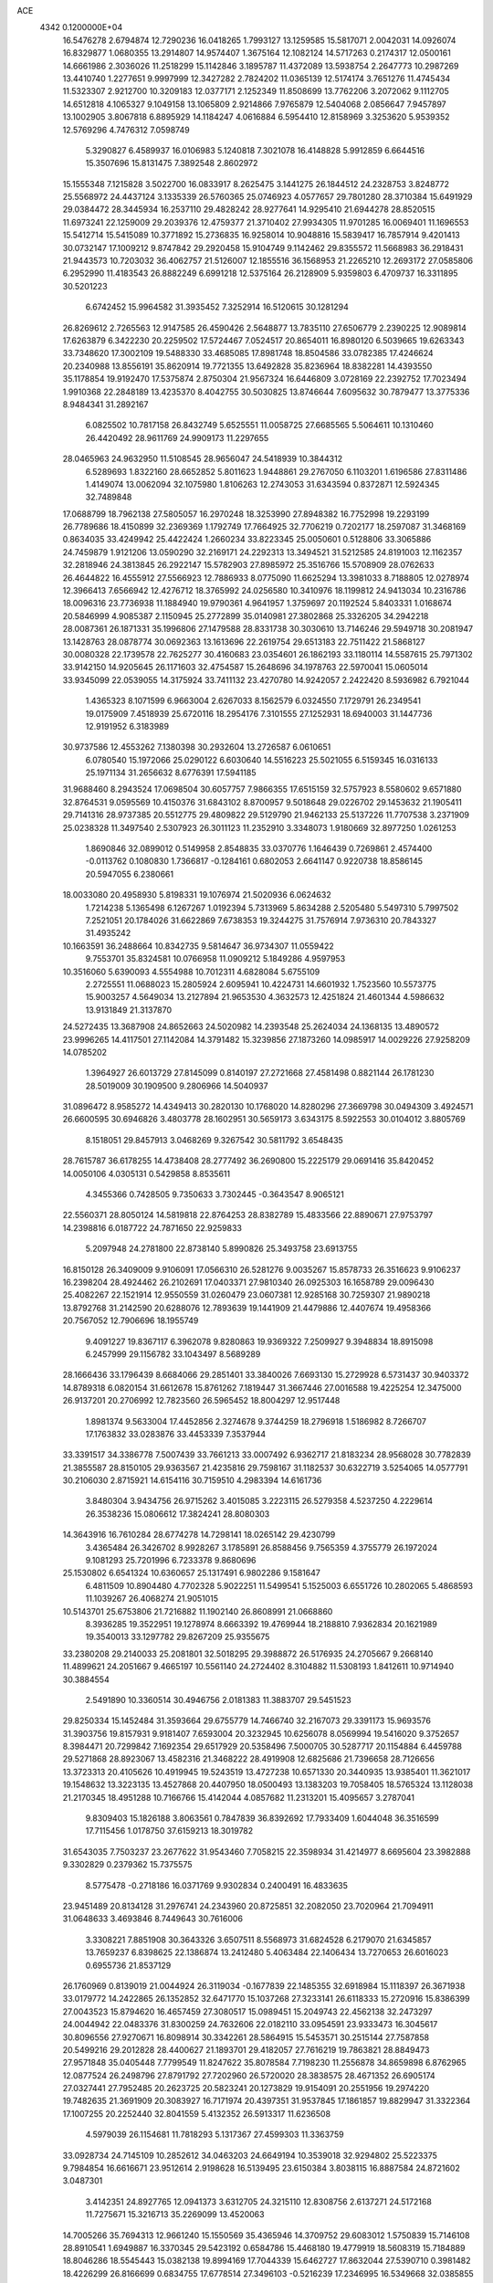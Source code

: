 ACE                                                                             
 4342  0.1200000E+04
  16.5476278   2.6794874  12.7290236  16.0418265   1.7993127  13.1259585
  15.5817071   2.0042031  14.0926074  16.8329877   1.0680355  13.2914807
  14.9574407   1.3675164  12.1082124  14.5717263   0.2174317  12.0500161
  14.6661986   2.3036026  11.2518299  15.1142846   3.1895787  11.4372089
  13.5938754   2.2647773  10.2987269  13.4410740   1.2277651   9.9997999
  12.3427282   2.7824202  11.0365139  12.5174174   3.7651276  11.4745434
  11.5323307   2.9212700  10.3209183  12.0377171   2.1252349  11.8508699
  13.7762206   3.2072062   9.1112705  14.6512818   4.1065327   9.1049158
  13.1065809   2.9214866   7.9765879  12.5404068   2.0856647   7.9457897
  13.1002905   3.8067818   6.8895929  14.1184247   4.0616884   6.5954410
  12.8158969   3.3253620   5.9539352  12.5769296   4.7476312   7.0598749
   5.3290827   6.4589937  16.0106983   5.1240818   7.3021078  16.4148828
   5.9912859   6.6644516  15.3507696  15.8131475   7.3892548   2.8602972
  15.1555348   7.1215828   3.5022700  16.0833917   8.2625475   3.1441275
  26.1844512  24.2328753   3.8248772  25.5568972  24.4437124   3.1335339
  26.5760365  25.0746923   4.0577657  29.7801280  28.3710384  15.6491929
  29.0384472  28.3445934  16.2537110  29.4828242  28.9277641  14.9295410
  21.6944278  28.8520515  11.6973241  22.1259009  29.2039376  12.4759377
  21.3710402  27.9934305  11.9701285  16.0069401  11.1696553  15.5412714
  15.5415089  10.3771892  15.2736835  16.9258014  10.9048816  15.5839417
  16.7857914   9.4201413  30.0732147  17.1009212   9.8747842  29.2920458
  15.9104749   9.1142462  29.8355572  11.5668983  36.2918431  21.9443573
  10.7203032  36.4062757  21.5126007  12.1855516  36.1568953  21.2265210
  12.2693172  27.0585806   6.2952990  11.4183543  26.8882249   6.6991218
  12.5375164  26.2128909   5.9359803   6.4709737  16.3311895  30.5201223
   6.6742452  15.9964582  31.3935452   7.3252914  16.5120615  30.1281294
  26.8269612   2.7265563  12.9147585  26.4590426   2.5648877  13.7835110
  27.6506779   2.2390225  12.9089814  17.6263879   6.3422230  20.2259502
  17.5724467   7.0524517  20.8654011  16.8980120   6.5039665  19.6263343
  33.7348620  17.3002109  19.5488330  33.4685085  17.8981748  18.8504586
  33.0782385  17.4246624  20.2340988  13.8556191  35.8620914  19.7721355
  13.6492828  35.8236964  18.8382281  14.4393550  35.1178854  19.9192470
  17.5375874   2.8750304  21.9567324  16.6446809   3.0728169  22.2392752
  17.7023494   1.9910368  22.2848189  13.4235370   8.4042755  30.5030825
  13.8746644   7.6095632  30.7879477  13.3775336   8.9484341  31.2892167
   6.0825502  10.7817158  26.8432749   5.6525551  11.0058725  27.6685565
   5.5064611  10.1310460  26.4420492  28.9611769  24.9909173  11.2297655
  28.0465963  24.9632950  11.5108545  28.9656047  24.5418939  10.3844312
   6.5289693   1.8322160  28.6652852   5.8011623   1.9448861  29.2767050
   6.1103201   1.6196586  27.8311486   1.4149074  13.0062094  32.1075980
   1.8106263  12.2743053  31.6343594   0.8372871  12.5924345  32.7489848
  17.0688799  18.7962138  27.5805057  16.2970248  18.3253990  27.8948382
  16.7752998  19.2293199  26.7789686  18.4150899  32.2369369   1.1792749
  17.7664925  32.7706219   0.7202177  18.2597087  31.3468169   0.8634035
  33.4249942  25.4422424   1.2660234  33.8223345  25.0050601   0.5128806
  33.3065886  24.7459879   1.9121206  13.0590290  32.2169171  24.2292313
  13.3494521  31.5212585  24.8191003  12.1162357  32.2818946  24.3813845
  26.2922147  15.5782903  27.8985972  25.3516766  15.5708909  28.0762633
  26.4644822  16.4555912  27.5566923  12.7886933   8.0775090  11.6625294
  13.3981033   8.7188805  12.0278974  12.3966413   7.6566942  12.4276712
  18.3765992  24.0256580  10.3410976  18.1199812  24.9413034  10.2316786
  18.0096316  23.7736938  11.1884940  19.9790361   4.9641957   1.3759697
  20.1192524   5.8403331   1.0168674  20.5846999   4.9085387   2.1150945
  25.2772899  35.0140981  27.3802868  25.3326205  34.2942218  28.0087361
  26.1871331  35.1996806  27.1479588  28.8331738  30.3030610  13.7146246
  29.5949718  30.2081947  13.1428763  28.0878774  30.0692363  13.1613696
  22.2619754  29.6513183  22.7511422  21.5868127  30.0080328  22.1739578
  22.7625277  30.4160683  23.0354601  26.1862193  33.1180114  14.5587615
  25.7971302  33.9142150  14.9205645  26.1171603  32.4754587  15.2648696
  34.1978763  22.5970041  15.0605014  33.9345099  22.0539055  14.3175924
  33.7411132  23.4270780  14.9242057   2.2422420   8.5936982   6.7921044
   1.4365323   8.1071599   6.9663004   2.6267033   8.1562579   6.0324550
   7.1729791  26.2349541  19.0175909   7.4518939  25.6720116  18.2954176
   7.3101555  27.1252931  18.6940003  31.1447736  12.9191952   6.3183989
  30.9737586  12.4553262   7.1380398  30.2932604  13.2726587   6.0610651
   6.0780540  15.1972066  25.0290122   6.6030640  14.5516223  25.5021055
   6.5159345  16.0316133  25.1971134  31.2656632   8.6776391  17.5941185
  31.9688460   8.2943524  17.0698504  30.6057757   7.9866355  17.6515159
  32.5757923   8.5580602   9.6571880  32.8764531   9.0595569  10.4150376
  31.6843102   8.8700957   9.5018648  29.0226702  29.1453632  21.1905411
  29.7141316  28.9737385  20.5512775  29.4809822  29.5129790  21.9462133
  25.5137226  11.7707538   3.2371909  25.0238328  11.3497540   2.5307923
  26.3011123  11.2352910   3.3348073   1.9180669  32.8977250   1.0261253
   1.8690846  32.0899012   0.5149958   2.8548835  33.0370776   1.1646439
   0.7269861   2.4574400  -0.0113762   0.1080830   1.7366817  -0.1284161
   0.6802053   2.6641147   0.9220738  18.8586145  20.5947055   6.2380661
  18.0033080  20.4958930   5.8198331  19.1076974  21.5020936   6.0624632
   1.7214238   5.1365498   6.1267267   1.0192394   5.7313969   5.8634288
   2.5205480   5.5497310   5.7997502   7.2521051  20.1784026  31.6622869
   7.6738353  19.3244275  31.7576914   7.9736310  20.7843327  31.4935242
  10.1663591  36.2488664  10.8342735   9.5814647  36.9734307  11.0559422
   9.7553701  35.8324581  10.0766958  11.0909212   5.1849286   4.9597953
  10.3516060   5.6390093   4.5554988  10.7012311   4.6828084   5.6755109
   2.2725551  11.0688023  15.2805924   2.6095941  10.4224731  14.6601932
   1.7523560  10.5573775  15.9003257   4.5649034  13.2127894  21.9653530
   4.3632573  12.4251824  21.4601344   4.5986632  13.9131849  21.3137870
  24.5272435  13.3687908  24.8652663  24.5020982  14.2393548  25.2624034
  24.1368135  13.4890572  23.9996265  14.4117501  27.1142084  14.3791482
  15.3239856  27.1873260  14.0985917  14.0029226  27.9258209  14.0785202
   1.3964927  26.6013729  27.8145099   0.8140197  27.2721668  27.4581498
   0.8821144  26.1781230  28.5019009  30.1909500   9.2806966  14.5040937
  31.0896472   8.9585272  14.4349413  30.2820130  10.1768020  14.8280296
  27.3669798  30.0494309   3.4924571  26.6600595  30.6946826   3.4803778
  28.1602951  30.5659173   3.6343175   8.5922553  30.0104012   3.8805769
   8.1518051  29.8457913   3.0468269   9.3267542  30.5811792   3.6548435
  28.7615787  36.6178255  14.4738408  28.2777492  36.2690800  15.2225179
  29.0691416  35.8420452  14.0050106   4.0305131   0.5429858   8.8535611
   4.3455366   0.7428505   9.7350633   3.7302445  -0.3643547   8.9065121
  22.5560371  28.8050124  14.5819818  22.8764253  28.8382789  15.4833566
  22.8890671  27.9753797  14.2398816   6.0187722  24.7871650  22.9259833
   5.2097948  24.2781800  22.8738140   5.8990826  25.3493758  23.6913755
  16.8150128  26.3409009   9.9106091  17.0566310  26.5281276   9.0035267
  15.8578733  26.3516623   9.9106237  16.2398204  28.4924462  26.2102691
  17.0403371  27.9810340  26.0925303  16.1658789  29.0096430  25.4082267
  22.1521914  12.9550559  31.0260479  23.0607381  12.9285168  30.7259307
  21.9890218  13.8792768  31.2142590  20.6288076  12.7893639  19.1441909
  21.4479886  12.4407674  19.4958366  20.7567052  12.7906696  18.1955749
   9.4091227  19.8367117   6.3962078   9.8280863  19.9369322   7.2509927
   9.3948834  18.8915098   6.2457999  29.1156782  33.1043497   8.5689289
  28.1666436  33.1796439   8.6684066  29.2851401  33.3840026   7.6693130
  15.2729928   6.5731437  30.9403372  14.8789318   6.0820154  31.6612678
  15.8761262   7.1819447  31.3667446  27.0016588  19.4225254  12.3475000
  26.9137201  20.2706992  12.7823560  26.5965452  18.8004297  12.9517448
   1.8981374   9.5633004  17.4452856   2.3274678   9.3744259  18.2796918
   1.5186982   8.7266707  17.1763832  33.0283876  33.4453339   7.3537944
  33.3391517  34.3386778   7.5007439  33.7661213  33.0007492   6.9362717
  21.8183234  28.9568028  30.7782839  21.3855587  28.8150105  29.9363567
  21.4235816  29.7598167  31.1182537  30.6322719   3.5254065  14.0577791
  30.2106030   2.8715921  14.6154116  30.7159510   4.2983394  14.6161736
   3.8480304   3.9434756  26.9715262   3.4015085   3.2223115  26.5279358
   4.5237250   4.2229614  26.3538236  15.0806612  17.3824241  28.8080303
  14.3643916  16.7610284  28.6774278  14.7298141  18.0265142  29.4230799
   3.4365484  26.3426702   8.9928267   3.1785891  26.8588456   9.7565359
   4.3755779  26.1972024   9.1081293  25.7201996   6.7233378   9.8680696
  25.1530802   6.6541324  10.6360657  25.1317491   6.9802286   9.1581647
   6.4811509  10.8904480   4.7702328   5.9022251  11.5499541   5.1525003
   6.6551726  10.2802065   5.4868593  11.1039267  26.4068274  21.9051015
  10.5143701  25.6753806  21.7216882  11.1902140  26.8608991  21.0668860
   8.3936285  19.3522951  19.1278974   8.6663392  19.4769944  18.2188810
   7.9362834  20.1621989  19.3540013  33.1297782  29.8267209  25.9355675
  33.2380208  29.2140033  25.2081801  32.5018295  29.3988872  26.5176935
  24.2705667   9.2668140  11.4899621  24.2051667   9.4665197  10.5561140
  24.2724402   8.3104882  11.5308193   1.8412611  10.9714940  30.3884554
   2.5491890  10.3360514  30.4946756   2.0181383  11.3883707  29.5451523
  29.8250334  15.1452484  31.3593664  29.6755779  14.7466740  32.2167073
  29.3391173  15.9693576  31.3903756  19.8157931   9.9181407   7.6593004
  20.3232945  10.6256078   8.0569994  19.5416020   9.3752657   8.3984471
  20.7299842   7.1692354  29.6517929  20.5358496   7.5000705  30.5287717
  20.1154884   6.4459788  29.5271868  28.8923067  13.4582316  21.3468222
  28.4919908  12.6825686  21.7396658  28.7126656  13.3723313  20.4105626
  10.4919945  19.5243519  13.4727238  10.6571330  20.3440935  13.9385401
  11.3621017  19.1548632  13.3223135  13.4527868  20.4407950  18.0500493
  13.1383203  19.7058405  18.5765324  13.1128038  21.2170345  18.4951288
  10.7166766  15.4142044   4.0857682  11.2313201  15.4095657   3.2787041
   9.8309403  15.1826188   3.8063561   0.7847839  36.8392692  17.7933409
   1.6044048  36.3516599  17.7115456   1.0178750  37.6159213  18.3019782
  31.6543035   7.7503237  23.2677622  31.9543460   7.7058215  22.3598934
  31.4214977   8.6695604  23.3982888   9.3302829   0.2379362  15.7375575
   8.5775478  -0.2718186  16.0371769   9.9302834   0.2400491  16.4833635
  23.9451489  20.8134128  31.2976741  24.2343960  20.8725851  32.2082050
  23.7020964  21.7094911  31.0648633   3.4693846   8.7449643  30.7616006
   3.3308221   7.8851908  30.3643326   3.6507511   8.5568973  31.6824528
   6.2179070  21.6345857  13.7659237   6.8398625  22.1386874  13.2412480
   5.4063484  22.1406434  13.7270653  26.6016023   0.6955736  21.8537129
  26.1760969   0.8139019  21.0044924  26.3119034  -0.1677839  22.1485355
  32.6918984  15.1118397  26.3671938  33.0179772  14.2422865  26.1352852
  32.6471770  15.1037268  27.3233141  26.6118333  15.2720916  15.8386399
  27.0043523  15.8794620  16.4657459  27.3080517  15.0989451  15.2049743
  22.4562138  32.2473297  24.0044942  22.0483376  31.8300259  24.7632606
  22.0182110  33.0954591  23.9333473  16.3045617  30.8096556  27.9270671
  16.8098914  30.3342261  28.5864915  15.5453571  30.2515144  27.7587858
  20.5499216  29.2012828  28.4400627  21.1893701  29.4182057  27.7616219
  19.7863821  28.8849473  27.9571848  35.0405448   7.7799549  11.8247622
  35.8078584   7.7198230  11.2556878  34.8659898   6.8762965  12.0877524
  26.2498796  27.8791792  27.7202960  26.5720020  28.3838575  28.4671352
  26.6905174  27.0327441  27.7952485  20.2623725  20.5823241  20.1273829
  19.9154091  20.2551956  19.2974220  19.7482635  21.3691909  20.3083927
  16.7171974  20.4397351  31.9537845  17.1861857  19.8829947  31.3322364
  17.1007255  20.2252440  32.8041559   5.4132352  26.5913317  11.6236508
   4.5979039  26.1154681  11.7818293   5.1317367  27.4599303  11.3363759
  33.0928734  24.7145109  10.2852612  34.0463203  24.6649194  10.3539018
  32.9294802  25.5223375   9.7984854  16.6616671  23.9512614   2.9198628
  16.5139495  23.6150384   3.8038115  16.8887584  24.8721602   3.0487301
   3.4142351  24.8927765  12.0941373   3.6312705  24.3215110  12.8308756
   2.6137271  24.5172168  11.7275671  15.3216713  35.2269099  13.4520063
  14.7005266  35.7694313  12.9661240  15.1550569  35.4365946  14.3709752
  29.6083012   1.5750839  15.7146108  28.8910541   1.6949887  16.3370345
  29.5423192   0.6584786  15.4468180  19.4779919  18.5608319  15.7184889
  18.8046286  18.5545443  15.0382138  19.8994169  17.7044339  15.6462727
  17.8632044  27.5390710   0.3981482  18.4226299  26.8166699   0.6834755
  17.6778514  27.3496103  -0.5216239  17.2346995  16.5349668  32.0385855
  17.7793172  17.2617526  32.3409195  16.5345849  16.9527742  31.5370795
  12.0226483  14.3601045  15.5703454  11.2846119  14.7070362  16.0715166
  12.5675599  13.9180057  16.2213845  29.4112439  36.1323104  20.4571327
  30.0282005  36.4058187  19.7783179  29.9542168  35.6918362  21.1108870
  17.8594386  14.6865798  14.0611322  17.6737018  14.7196087  14.9995579
  18.6093721  14.0965029  13.9860268  22.5090184  37.1762111  16.4893243
  21.6274710  37.4097345  16.1985101  23.0890021  37.5795626  15.8434463
  21.9766846  33.6453791  15.8860998  21.3897978  33.7679087  15.1399214
  22.7700606  33.2669391  15.5071940   0.2412270  17.2394072  30.4937664
   0.3744947  18.1273699  30.8254195   1.1197456  16.8605365  30.4638686
   0.8658187   6.9808781  27.5814396   1.0079701   6.3249873  26.8989207
   1.1374126   7.8065263  27.1804736  23.2514060   1.2380851   6.8908150
  23.4705574   2.0222859   7.3940383  23.8202119   1.2800669   6.1220958
   4.0954122  31.0617829  19.5053085   4.2281571  30.2654638  20.0195910
   3.4961916  31.5902451  20.0324652   2.3995959  27.7670792  11.1132563
   2.7062422  27.5204381  11.9858204   1.5529168  28.1864278  11.2665963
  29.3650556  29.5934169   9.4087309  30.0811175  29.9890833   8.9118052
  29.4898816  29.9111837  10.3029762   9.9293820  14.2096760  29.6364147
   9.8079639  15.1238729  29.3800291   9.4348780  13.7108493  28.9861306
  14.3632581  22.7622714  26.1024586  14.9097695  23.0590626  25.3748102
  13.4756727  23.0239686  25.8576350   7.6060663   7.7493332  25.2433865
   7.8872669   8.6314045  25.0002644   7.7624072   7.6995047  26.1864169
  34.9411298   5.1858429  14.0946517  34.0975274   5.3515336  13.6738033
  35.2232967   4.3420622  13.7415968  24.4379907  18.6092749  10.4548186
  24.1727056  17.7126767  10.2499591  23.6858831  18.9824849  10.9144710
  33.0801282  11.9111061   9.8957908  33.9289937  12.3465267   9.9736889
  32.9675399  11.4548834  10.7297071  10.9094262  11.2363730   4.2409619
  10.4652804  11.1377097   5.0831209  10.3240324  11.7906928   3.7249431
  34.7901676  11.1931941   7.3288899  34.1288255  10.6505289   6.8995031
  34.3287614  11.5958998   8.0645286  26.0797308  28.8224691  15.3948610
  26.1233036  29.1810529  14.5084351  26.6172995  29.4154916  15.9198144
   9.2959850  15.2607433  20.2251053  10.0741721  15.0299164  20.7324272
   8.7756993  15.8029834  20.8179883  14.9309283  31.9043166  21.9905592
  15.6006860  32.3723285  22.4891785  14.1147723  32.0860108  22.4565082
  11.7339325  29.7591561   6.0787475  11.8534002  28.8139267   6.1709470
  11.9458275  29.9391404   5.1628119   1.9737864  26.6185396   6.6765964
   1.5315251  25.7699722   6.7004764   2.4426831  26.6677738   7.5096293
   1.0605642  17.3741374  20.9494065   1.7106650  17.1680741  20.2777379
   0.2351991  17.0460458  20.5925309  24.5794780  25.4622664  30.7803417
  24.7384301  25.3051485  31.7110834  25.4535693  25.5329980  30.3966841
  19.8079501  23.0411909   5.6323824  20.3765710  23.2026976   4.8795095
  19.9579357  23.7891067   6.2106195  27.3505684  36.2380069  29.4090170
  27.4868326  35.5936211  28.7144446  26.8182710  35.7800502  30.0595299
  11.2063548  19.9202909  31.0127141  10.6865079  20.7007265  31.2048375
  11.7903831  19.8301797  31.7657232  26.4781060  11.1180430  33.0760723
  26.3785582  10.8211644  32.1715364  25.6069683  11.0151525  33.4591710
  22.1178579  36.9392614  25.8631415  22.4488393  37.1454455  26.7373104
  22.5472254  36.1154051  25.6326286  20.1369544  25.0037800  30.5197650
  19.5858694  24.3499785  30.9499751  20.3282560  25.6441139  31.2050446
   9.4817656  22.1624542  31.0460034   9.1108534  22.7009898  31.7450280
  10.3159014  22.5827923  30.8368025  10.0981651   5.9792789  27.7136686
   9.7223247   6.8497850  27.8447986   9.3827924   5.3765015  27.9164817
  12.1650623  19.2714335  28.5787285  12.7888282  19.9953523  28.5231435
  11.7267826  19.3970090  29.4203778  15.5636554  14.9199592   0.9861216
  15.0402130  15.3722815   0.3245746  16.3016621  14.5540777   0.4985678
   4.1059920   5.5830773  13.0413562   3.6495573   5.7256244  13.8705603
   4.6612804   6.3558256  12.9376895  29.8600651  30.3855505   1.1996394
  29.7473039  30.5183291   2.1408549  30.6959861  30.8055366   0.9969585
  21.1295502  26.3596402   8.9673994  21.4457503  26.7566487   8.1558370
  20.2531495  26.0404532   8.7522868  11.8563544  25.6796354   3.7516821
  11.6843393  26.4614021   3.2268169  12.7662361  25.7754785   4.0330384
  19.7827416  37.1816674  22.9025097  18.8934749  36.8628632  23.0567839
  19.9320541  37.8212624  23.5988257  16.8159513  26.9893472  13.2212119
  17.7012186  26.6320568  13.2910493  16.7968371  27.4162325  12.3646867
   2.3417123  23.7956769  16.2282486   2.7409127  23.5413512  17.0602278
   2.0389972  24.6922954  16.3720221  22.2845894   1.3495624  21.7482170
  22.4118059   1.1375040  20.8235122  22.6395634   0.5949162  22.2180408
   8.5391496  27.7710294   1.0870465   8.0992989  26.9542700   1.3229855
   9.3714420  27.7397836   1.5587932  35.0180500   7.8213207   8.7436257
  35.5903856   7.9704067   9.4962459  34.1833344   8.2163223   8.9955291
  18.4717531   4.9064835  27.7627986  17.8816954   4.7556050  28.5012425
  17.9524887   4.6802064  26.9911801  29.3639359   2.1555968  20.7337405
  29.0495450   1.4003911  20.2366948  30.3174673   2.1071657  20.6654460
  15.5322144  32.1098697   9.3798593  15.2770664  32.6102519   8.6047793
  14.7836636  32.1864461   9.9715007  30.1766080   6.1888906  12.6568010
  29.4978927   6.8601266  12.5859520  29.7567554   5.3893239  12.3395493
   1.6489791  28.3005382   4.5794905   2.3858565  28.8970378   4.4474610
   1.8668332  27.8244340   5.3807996  14.6124701  23.1749040  10.1432779
  14.9920940  23.4502309  10.9777314  13.6705024  23.1378853  10.3092847
  35.1617858  29.1968516  11.7530264  34.5029587  29.4508022  11.1067387
  35.3546917  30.0048413  12.2286016  22.6461785  29.1625199   8.9875936
  22.1908622  29.0640411   9.8237879  23.3520273  28.5168852   9.0217275
   6.6370832  37.2911612   6.6836526   6.2046764  37.0409620   7.5001430
   7.2106213  36.5523156   6.4801996   0.1480435  10.8970435  27.8570027
  -0.0646059  10.9362605  28.7894586   0.8800026  11.5049461  27.7524935
   5.1702011  31.4164112   3.6114225   4.7319449  31.0283599   4.3687729
   6.0423543  31.6469110   3.9315012   5.9690010  19.8741615   4.9818742
   6.4068226  19.2172257   5.5231499   5.0485059  19.6116451   4.9842676
  17.7679034  34.1520538  19.0362791  16.9315273  33.9568750  19.4589044
  18.4276383  33.8333668  19.6522502  32.2353519  36.6351544  27.4517312
  31.3732136  36.6159016  27.8671571  32.7759636  36.0619400  27.9952349
  21.4827030  12.7042694  16.5857731  22.1467305  12.0741692  16.3060000
  21.9439282  13.5426161  16.6118099  10.3252172  23.1984238   3.3603373
  10.4058623  24.1329392   3.5511490   9.3816494  23.0433108   3.3173052
  28.1203781   0.6605187   1.6247715  28.6637202   0.8919196   2.3780741
  27.4903275   0.0276097   1.9692919  16.2865485   1.1643411  31.9889296
  16.7183200   0.9522181  31.1613978  15.4364589   0.7277644  31.9343385
  24.4218030   6.9274622  19.2062153  25.1834444   7.0011927  18.6311518
  24.7589026   6.5073787  19.9974962   2.5022792  20.0159932   3.6347258
   2.6122263  19.8768416   4.5753534   2.4895313  19.1344068   3.2620668
  11.7175108   8.2652013   5.3529597  12.3158764   8.9931736   5.1848921
  11.0612310   8.6271697   5.9483650  13.9746149  29.2547032  29.1598789
  14.0013200  28.6856678  29.9291106  13.7857096  30.1245589  29.5118700
  30.7764966  30.8266046  11.7591444  31.2324592  31.2792331  11.0495971
  31.4246129  30.7675415  12.4610622  29.4987201  20.1345864  29.8317372
  28.5779234  20.3777708  29.9277930  29.8780664  20.8368816  29.3034288
  35.1083979  30.3793512   3.3994262  35.4768250  29.6085159   3.8310583
  34.8278060  30.0620120   2.5410581  33.6359120  12.2204527  29.9934191
  34.3848978  12.7843943  29.8004891  32.8961111  12.6493240  29.5633076
  27.1362380  14.7806004  23.0139172  28.0100658  14.3917267  23.0517866
  26.7526908  14.4300092  22.2100459  10.6500616  31.5532687   9.6049724
  11.2911955  31.6669507  10.3065817  11.1774962  31.3990446   8.8212253
   7.4465038   7.2816425  14.1289683   7.9186712   7.6238108  14.8880536
   7.9486112   6.5118007  13.8616413  32.1688270  36.3320552   1.5868659
  33.0268842  36.3183802   1.1628582  31.5526402  36.5047759   0.8750280
  27.5662149  11.8007482  23.6594690  26.7426513  12.2300691  23.4278264
  27.3706713  11.3282025  24.4686014  15.6313469  14.2383043  18.8538973
  15.4109811  15.0800205  19.2528768  15.2173843  13.5883826  19.4217605
   2.3139235   7.6216751  10.5818621   2.7334902   8.3916228  10.1979659
   2.4719396   6.9218629   9.9482016  20.8173333  27.6106997   1.6248923
  20.3563718  27.0366480   2.2366203  20.5472031  28.4941151   1.8755689
   8.9592496   4.3727933   1.6186543   9.7238776   4.6862141   1.1355982
   9.2746934   3.6040434   2.0937866   8.0174991   0.4507725  11.3981379
   7.1573976   0.3549612  10.9891423   7.8268400   0.6066596  12.3231137
   2.8352135   6.4346079  29.6057947   2.0468513   6.6183376  29.0949520
   2.7530823   5.5126683  29.8497487  31.0209952  33.5073095  31.4897858
  31.4622083  34.3343404  31.2959232  30.8662965  33.1115729  30.6320605
  34.6567666   1.1620295  10.4975693  33.8183192   1.3492148  10.9197061
  34.4324107   0.9979533   9.5816134   4.2234800   8.7282012  26.2572717
   4.3438190   8.7361542  25.3076996   3.3023384   8.9555805  26.3838758
  12.0679860   7.5577459   1.7266077  12.6137121   7.7744348   2.4825580
  12.0739974   8.3513817   1.1915021  32.9268472  28.9252282  20.7667691
  33.4828670  29.1738301  20.0283445  32.9204912  27.9681917  20.7502549
  21.7640453   4.5465983   3.5473613  21.6426640   3.6873023   3.9512285
  22.0615561   5.1078949   4.2633678  23.7024146  23.4982491   8.9121710
  23.1188304  23.0137164   9.4960283  24.0150233  22.8430843   8.2882585
  13.1212231  24.7812382  14.5274593  13.4233252  25.6666613  14.3249943
  12.5515973  24.5489714  13.7941037  28.7108785  26.7616237  18.8460587
  28.5989560  26.2422772  18.0498273  28.7696619  26.1138030  19.5482728
  31.0355373  33.4840050   4.7513894  31.8160569  33.3512100   5.2893360
  30.9117712  34.4330899   4.7390741  14.3858636  16.3390500   7.1683921
  13.8643322  15.5364426   7.1760204  14.1083687  16.7974716   6.3752476
  33.4665027  27.0549655  16.8299371  32.8081425  27.5718020  17.2943439
  33.3528161  27.2932891  15.9098779   5.3865606   4.1037570  19.5444060
   6.0623209   3.8872505  20.1868271   5.8738062   4.3741300  18.7661246
  13.9835777  16.8831482  13.7316086  14.2592761  16.8454071  14.6474676
  13.0620748  16.6247020  13.7480328  29.6130401  33.6165979  17.2320930
  29.4253698  33.1409903  16.4228902  30.2826858  34.2544497  16.9852091
   1.0330187  18.9157869  10.7368960   0.3980165  19.5955734  10.5112985
   0.6597211  18.4850249  11.5058726   9.0026027  10.9959582   6.7127530
   9.0102783  10.2602585   7.3250593   8.6794358  11.7341534   7.2293406
  30.5251088  25.6994551   4.4163234  30.1760373  25.0759322   3.7794560
  29.9624600  26.4691324   4.3311469  12.7597288  15.8472657  23.9130389
  12.5001948  16.7652521  23.8344584  13.5922479  15.8732682  24.3847037
   4.4781359  36.0651356  23.6993370   4.7680085  36.9391789  23.9605919
   3.5223713  36.1149782  23.7155080   8.4963779  33.5447636  16.2753417
   8.4400297  34.3267204  15.7261602   9.1772662  33.0120542  15.8644357
   3.5039984  21.7990788   1.6877906   3.0901358  22.5762341   2.0632626
   3.3451017  21.1085432   2.3313309   6.2337397   6.8898899  32.6053619
   6.2925035   5.9643157  32.8421977   7.0159296   7.0523253  32.0780808
   1.6433274  11.8510639   3.0688599   1.4082263  11.7818128   2.1435688
   0.8717732  11.5314355   3.5365922  22.6981266   5.9806719   9.0132774
  23.1040609   6.8393151   8.8941925  21.7632054   6.1674790   9.0984667
   0.4432100  15.5196509  32.5769699   0.8966157  14.8418221  32.0757680
   0.0270884  16.0700713  31.9135604  26.8519540  23.6279500  31.9949337
  26.8634759  22.8573569  32.5626355  27.5528838  23.4700155  31.3624892
  23.9826205  32.7091849  21.7585062  23.2736371  32.7921876  22.3962248
  24.1698359  33.6086967  21.4900649  30.7875449   0.4589248  18.6155243
  31.6112814   0.4780535  19.1026835  31.0311398   0.7056829  17.7233339
   3.7783848  17.8067173  26.3575665   3.5082709  17.1586894  25.7069283
   4.2721520  18.4566771  25.8575885   9.4759166  24.0984910   9.9875760
   9.7017476  24.4064796   9.1098658   9.0327648  24.8422897  10.3957571
   5.1242790  32.8548075   7.2507188   4.6540681  32.3583430   7.9205370
   4.4380976  33.3171038   6.7693987  26.0748307   8.7799635   6.7172248
  25.9735902   8.1659287   5.9899398  26.5121833   9.5387419   6.3309478
   3.3721854  27.0783306  20.0985542   3.4859511  26.3389768  19.5013565
   4.2164206  27.1599586  20.5422158  23.9188623  11.6139344   0.6772414
  23.6859593  12.5406330   0.6205156  23.0784309  11.1558659   0.6861988
   8.4124808  30.6287634  19.7443911   7.8397509  29.9202858  19.4506705
   8.6835895  30.3682560  20.6246569  11.8763074  15.4217472   1.6762702
  12.7649992  15.7377713   1.8393270  11.9846343  14.7264988   1.0273273
   1.3221703  15.2065407   1.8139037   0.9569663  15.3988534   0.9502639
   1.7001219  16.0366071   2.1043761  34.7437780   6.7096891   6.2230224
  34.7287648   6.9688621   7.1443453  33.8846433   6.3160052   6.0709294
  30.7669084  32.4359554  28.7547729  30.2968206  32.8311406  28.0205536
  30.6618267  31.4931782  28.6268638   9.3546952  26.6240383   5.5211728
   9.7567540  26.6848572   4.6546385   8.4302314  26.4496555   5.3445683
  29.6719319  16.1443034  28.2644549  29.3088229  15.4068012  27.7740731
  29.1794772  16.1518760  29.0852246  29.1698913  37.3501395   4.0664787
  29.3366726  36.5301440   3.6016957  29.9993987  37.5534580   4.4986949
  34.5903665  10.5058567   3.5854036  34.6459110   9.8034345   4.2332845
  33.6728239  10.7778146   3.6050571  14.5295479  34.1164433  26.6147343
  14.0862528  34.6312530  25.9404256  15.2531058  33.6912291  26.1544207
  15.3294256   6.3718250  26.4040251  14.4073789   6.5520816  26.5872441
  15.7310278   6.2764224  27.2676488  17.6970772  21.4454315  10.1242748
  17.9811864  22.2067700   9.6184316  17.0131925  21.0435510   9.5885271
  31.0669401  23.0718564  11.7664693  31.7287731  23.3800255  11.1474049
  30.3935363  23.7520315  11.7554667  26.2393220  25.7346432   0.4254251
  26.5572844  25.0311107  -0.1404139  25.3672854  25.4480921   0.6968518
  22.1893291  24.2590053  12.5868698  22.6237880  24.8410988  11.9634562
  22.7870219  24.2186112  13.3334376  29.5834696  18.2789982  11.0726236
  29.9390424  19.1544599  10.9197623  28.6563008  18.4263120  11.2594082
   5.7852243  20.0186399  15.7906107   4.8303786  19.9550327  15.8119576
   5.9703023  20.5960822  15.0499770  28.0999696   9.9811264  17.4589128
  28.2521757  10.4527222  18.2778526  28.9767331   9.7771283  17.1334862
   2.9044737   8.3846206  19.4873171   3.8307332   8.1515551  19.5502108
   2.4390647   7.5709577  19.6811700  14.5944468  12.4172827  20.3865518
  14.2485814  12.6874495  21.2372097  14.3587687  11.4923145  20.3149862
  20.9576561  -0.1206924   3.9290315  20.9996456   0.7812176   4.2468790
  20.1679541  -0.4804732   4.3329627  30.8530971  28.3120662  32.9216722
  31.4750740  27.9353169  33.5441162  30.5844430  29.1388673  33.3222429
  11.3999925  37.5962538   7.7584204  10.6160746  38.1258253   7.9042236
  11.1460173  36.7133743   8.0272179   3.2310628  23.5686958  18.8234401
   2.7768794  22.8645717  19.2862126   4.0076732  23.7428490  19.3552096
  28.9706043   7.1554850  24.8576091  28.8880711   6.6741197  25.6808391
  29.9133446   7.1947047  24.6965676  17.7344123  16.3973717  19.5171619
  18.4516772  17.0084438  19.6855476  16.9416480  16.9223618  19.6273526
  16.3611191  10.2537145  18.4258223  16.7674650  10.8966574  19.0069757
  15.7624702  10.7664169  17.8826947  26.0802210  18.0395477  17.1556155
  26.6030538  18.1385110  16.3599497  25.9213043  18.9361075  17.4508404
  26.2763310  36.3614545   2.6703491  25.7782272  35.5734962   2.4529870
  26.5618152  36.2228294   3.5734071  18.0075961  18.7446310  30.1682175
  18.9067029  18.4309682  30.2654517  17.6906532  18.3199307  29.3710923
  25.2960408  32.0114230  17.1422549  25.3077247  31.1969935  17.6450470
  24.6105038  32.5373683  17.5541437  25.1512284   8.1524790  25.8892845
  24.6640769   8.8731123  25.4897812  24.6382751   7.9159933  26.6620621
  31.5149051  35.4492626  16.8201357  32.0121850  35.8588634  17.5280705
  31.4820625  36.1156610  16.1337929   1.6682604  21.4008844  13.3814320
   1.0860348  21.3244667  14.1373457   1.7939799  20.4998338  13.0838851
   8.6636860  28.0398061   7.7827904   9.5451991  28.0159881   8.1550795
   8.7702865  27.7033353   6.8930401  22.4626166   9.0502197  15.5102776
  23.0326770   9.7213398  15.8855918  22.2163159   9.3973006  14.6528963
  16.0612119  30.4666931  12.2517298  16.4372688  30.5149309  11.3728179
  16.8163511  30.5122719  12.8381760  27.4505833  28.0429771   0.7878864
  27.0630388  28.4550275   1.5600623  27.0313316  27.1838666   0.7390083
   1.1607971   7.5807034  32.7130904   2.1058742   7.4327410  32.6789113
   1.0300523   8.4038040  32.2423006  34.1242446  14.2043063   3.4026125
  33.8579040  14.3491899   2.4947010  34.7926557  13.5211567   3.3500286
  13.8047855  21.2575206  14.3410711  13.9475023  20.6182047  15.0390245
  14.6787850  21.5925130  14.1407296   1.0018821  33.5992543   6.5532612
   1.1205807  34.5324606   6.3764325   1.1661964  33.1732723   5.7119694
   1.7355669   6.4884852  15.0862584   1.9711242   6.0253172  15.8901366
   0.9967318   5.9934237  14.7323251  17.4790564  17.1290942   3.9541361
  17.7087150  16.7197933   3.1198930  17.8056152  16.5209104   4.6172376
   7.9311336  10.1761941  23.9836455   7.0381473  10.5015168  23.8697486
   8.0137818   9.4728716  23.3396435  26.1419865   1.9836478  10.0403934
  27.0446805   2.2604826   9.8831108  26.2145938   1.2930367  10.6991926
   7.4725710  37.0643149  21.1910338   7.5925489  37.5081161  22.0306037
   6.6324436  36.6135917  21.2762770   3.1558924  19.6944362  15.8823551
   2.4870795  20.3681819  16.0047803   3.2757329  19.3149361  16.7529007
   7.9449814  16.4525914  22.1854991   7.4738750  17.2853320  22.2143725
   8.4217396  16.4182448  23.0148083  20.5752802   2.3690160  12.4202723
  20.1150717   1.5299791  12.3988941  20.3480884   2.7880227  11.5901825
  33.8052611   0.7546243  31.9854754  33.4013254   1.0029824  32.8169717
  33.3889125   1.3231696  31.3376776  20.5334623  23.9536379  26.2915517
  21.4751636  24.1194138  26.3356975  20.1394967  24.6799538  26.7747578
  13.4554559  17.5029276   5.0486477  13.3340637  18.4388391   4.8887562
  13.6015550  17.1285033   4.1799168  -0.0940444   8.4491833  15.4791403
  -0.3827609   8.0732448  16.3107320   0.5359798   7.8156223  15.1357720
  17.7319728   2.2013012   6.6239277  17.8751796   3.0255185   6.1587509
  17.5623386   1.5620727   5.9319428  34.3577132  34.3030275  27.7246856
  34.7592679  34.6216479  26.9163127  34.0207153  33.4359674  27.4991393
  16.9264194   9.7919116   3.3555496  16.9335613  10.5400139   2.7584535
  17.2019530  10.1547291   4.1973789  16.2214724  34.6640994  16.9658240
  16.5163314  34.7555874  17.8718703  17.0056341  34.4007590  16.4841872
  20.0534830  35.8143534  30.6584958  19.4027252  35.3784856  31.2087371
  19.8445039  36.7455409  30.7323166  23.7815555  28.1655542  16.9445609
  24.1273702  28.6168456  17.7146129  24.5334455  28.0820626  16.3581120
  32.6991839   6.2047493  18.7863533  31.8884259   5.7985571  18.4799040
  32.9893486   5.6460282  19.5073713  13.8685711   3.8914298  14.9204998
  13.2741522   3.1554635  15.0662793  14.5783364   3.7539466  15.5478462
  19.4500438  18.0427391  33.0033662  20.0524640  18.7836122  33.0699154
  19.6547585  17.6427535  32.1581827  32.5263939  18.3361319  12.1956002
  31.9288611  17.9159230  12.8141557  32.0563418  18.3228612  11.3618696
  27.6769072   5.6535403   6.3364480  26.8803244   5.5877473   5.8097992
  28.0930982   4.7959633   6.2493933  35.2334598  20.3156073  20.7177323
  35.3718840  19.5072109  20.2242084  34.3912563  20.1883693  21.1544651
   3.8113958  23.0520968  14.1125278   3.5146748  23.2649401  14.9973364
   3.2240465  22.3532964  13.8245508  32.6897182  11.6411387   0.4105559
  32.9756061  12.5476178   0.5236732  31.9700136  11.5375261   1.0330681
   5.3417977  24.8572219   1.6855166   4.8221873  25.3639215   1.0614233
   4.8096595  24.0825328   1.8669487  19.3007797  14.3609707  29.6782733
  19.2622569  13.4810434  30.0530742  19.9203898  14.2852962  28.9526091
  32.7382029  33.5883884  12.7472960  32.7644795  34.1807306  13.4987427
  32.5281886  34.1536806  12.0039451   9.7770023  21.4590802  25.0059214
   9.0697956  21.4782148  25.6506884   9.3451658  21.6411305  24.1712916
   9.3858771   9.0722843   0.0630239   9.2584809   8.3097326  -0.5013492
   9.0094092   8.8133235   0.9041202  11.7364236  18.2585805   0.0823119
  11.4433497  18.5192935   0.9554489  12.0167407  17.3491675   0.1853756
  10.5002968  12.1649820  14.9834871  11.2925294  12.3061206  14.4651442
  10.2755222  13.0329789  15.3185834  34.4400979  14.8485951  15.4906527
  34.7375016  14.3441517  14.7334739  35.2465642  15.1344153  15.9197807
  20.6224618  12.7428705   7.9352904  20.7838634  13.6557517   8.1736792
  19.7899789  12.5289199   8.3565138  33.3864474  18.2054997   7.0372960
  32.7418871  18.3631457   6.3474253  34.0341006  18.9010692   6.9234528
  32.3754305  34.9838561  10.4186654  32.6104296  35.1423372   9.5043947
  32.0847427  35.8364222  10.7424917  30.0202645  10.1244421  22.8565703
  29.0793754  10.1352200  22.6809475  30.4018694  10.6446730  22.1494853
  17.4282789  26.3593438   3.6995410  17.6092586  27.2626053   3.4395471
  18.1172775  26.1488924   4.3297973   0.2072158  17.4210889  25.7276445
   0.7149162  17.3182125  24.9227292  -0.6783973  17.6259054  25.4276921
  27.4050466  32.3122362  20.0369261  26.9316996  31.4864396  20.1380914
  28.2987282  32.0504709  19.8154672   0.4289627  18.5680007  16.6694559
   0.5205927  19.5208048  16.6690523  -0.4121022  18.4084495  17.0976908
  14.0937721  12.9782436  22.9401592  13.9096104  13.8662927  23.2462392
  13.3536348  12.4585214  23.2537155   1.6851826  23.0327257  11.0765402
   1.6626373  22.6060542  11.9330885   1.1893667  22.4472310  10.5041816
  17.8445987  35.7627689   7.5652588  17.1485374  36.1370265   8.1053161
  18.6549254  36.0507946   7.9855487  34.8355151  37.2410452  27.0069295
  33.9375362  36.9136281  26.9553165  34.8916703  37.8968042  26.3119054
  11.5113286   3.8492416  28.5577595  11.0704584   4.5423915  28.0664260
  10.8299535   3.1951223  28.7129614  31.4615307  14.7897126  21.7352416
  30.6900937  14.3596122  21.3662829  31.1962221  15.0392567  22.6204370
   7.4837086   4.7655750  28.2049995   6.7618606   5.3872858  28.1120322
   7.0617358   3.9449070  28.4593121  13.4437566  21.2979398  23.7649995
  13.0752465  22.1760773  23.8614705  13.0235827  20.7847202  24.4551382
  23.7348529  21.7680403  21.4480479  24.1449312  20.9050852  21.5061513
  24.1267386  22.2681388  22.1639802   3.8709335   7.0100112   5.2662431
   4.4600955   6.5998393   5.8993932   4.3700228   7.0252389   4.4495977
  32.0276116   2.4029470  30.9652789  32.0466062   2.4596489  30.0099486
  32.4159420   3.2260428  31.2618338  34.6092533  34.7106467  14.9087237
  35.4401396  34.7522056  15.3821503  34.7572750  35.2309102  14.1190102
  21.2416559   2.4272034   5.0301239  21.9735469   2.0051438   5.4800495
  20.7816594   2.9069923   5.7189182   4.8055068  28.9461977   9.7549366
   5.2202601  28.5019087   9.0154647   3.8800749  28.9966026   9.5156312
  24.3614915  22.7373682  26.4116661  23.7971508  22.3675468  25.7327084
  23.9502704  23.5719722  26.6365330  29.4823746   4.0540926   3.8986046
  29.2653360   3.7579500   4.7825875  28.9935129   4.8701901   3.7926283
   9.9425327  33.2237219   5.3415822  10.3762338  32.7188652   4.6536470
   9.0221655  32.9674243   5.2826958  24.2399133   0.0251727  14.2062961
  23.7717628   0.5581981  13.5636836  25.0818707   0.4670536  14.3162093
  34.2131815  26.1220377  29.1330377  34.4038163  26.9363460  28.6674281
  33.5789130  26.3729630  29.8045820  16.2840522   4.7811385  29.3437868
  15.8037562   4.1403597  28.8194299  15.6026117   5.3053005  29.7646489
  23.7733513  36.8162895  22.9454100  24.0121636  36.2371019  22.2217096
  23.4946383  36.2242721  23.6440274  27.7946935  25.5688527  27.9240432
  27.6047668  24.6490360  28.1086971  28.5857987  25.7561810  28.4293080
  19.3002903  24.9566960   7.6621490  18.9093812  25.6091893   7.0810514
  18.5602449  24.5985101   8.1523199  16.8639576   5.4142145   1.3058827
  16.5547300   5.6230934   2.1873473  17.8136226   5.3366994   1.3973138
  22.8746189   8.4917815  30.1051842  22.5091520   9.1183418  30.7297544
  22.1152524   8.0105452  29.7765417  30.3359393  14.1967445  15.8976374
  31.1788527  14.6057754  16.0936538  29.7555332  14.4971760  16.5969953
  25.1599403   9.5085639  20.6802992  24.7899804   8.9605732  21.3724463
  24.7965679   9.1497048  19.8707237   2.9836965  22.2116638  25.7668271
   2.0266367  22.2026646  25.7531354   3.2378534  21.4494663  25.2465475
  32.9500635  14.3153127   0.8466363  32.7246924  14.4229964  -0.0774005
  32.9017162  15.1997062   1.2095997  12.5951717  22.5354679  19.4822567
  12.4179921  23.1283922  18.7519965  12.8195034  23.1137470  20.2112974
  21.9934563   9.7592852  12.8711215  21.4660085   9.0033614  12.6130326
  22.8122046   9.6569410  12.3859322  13.7524038  18.2160740  31.2088777
  13.0787153  18.2462353  31.8881906  14.1435766  19.0896183  31.2205377
  25.0304248   8.0363271   3.9542504  24.8813661   8.1769022   3.0192360
  25.2339116   7.1038250   4.0268083  15.8493075  33.9064860  23.7676136
  16.4684719  34.6249541  23.6384979  14.9889407  34.3056228  23.6384216
  15.5957885   2.6959390  25.6242005  15.0793629   2.9862636  26.3760304
  15.0565602   2.0229959  25.2087342   2.2473684  28.7652188  15.7016359
   1.7397476  29.4631673  15.2876058   2.5841954  28.2477983  14.9701611
  13.2612274  21.2454163   0.8398602  12.3810241  21.4734630   1.1389733
  13.7726973  22.0440347   0.9696257  29.3550295   8.0395002   6.4022972
  28.6725236   7.3799043   6.5261955  29.5778006   8.3231187   7.2889569
  31.3299623  29.9708408  22.7143984  31.6526007  30.8498801  22.9129587
  31.8968360  29.6615720  22.0078300  34.6001397  20.8780298  10.2500947
  34.2905606  20.9654823  11.1516183  33.8435165  21.1134549   9.7131327
  30.3306943  34.8242772  23.5334483  29.7491501  34.0809954  23.3735410
  29.8724301  35.3502642  24.1888592   1.7329992  32.6408622  21.1058202
   1.4853673  33.4203449  21.6031299   0.9003618  32.2620819  20.8239121
  27.1067870  27.3091497  11.9333578  27.0720125  27.3860440  10.9798853
  28.0313815  27.1555641  12.1276984  32.2879708   2.6090041  11.8521576
  31.8530631   3.0190307  12.5997975  33.2202661   2.7662435  12.0016004
  18.1246907  22.8528727  31.9977319  18.9535279  22.4906007  31.6846509
  17.4566553  22.2721056  31.6334929   8.1712437  20.5555629  10.7462346
   8.9318400  20.5232091  10.1659947   8.3569134  19.9026705  11.4211346
   5.2716259  35.9022461  28.1158887   4.4156575  35.9995715  27.6986623
   5.0719736  35.6285436  29.0111304  22.0836286  14.8006949   3.0400892
  22.1998599  14.4564157   3.9256365  21.3502778  14.2999424   2.6827723
   1.9645692  36.9517670   3.3626956   2.3141205  37.8118549   3.5957076
   1.0442017  37.1150984   3.1565931  11.4716049  34.6428192   3.1908469
  11.3094202  34.6353138   4.1341770  10.9972505  33.8800051   2.8601896
  28.9288865   2.4669497   9.9627898  28.9167861   3.4097932  10.1275065
  29.0667503   2.0749173  10.8250751   5.8962771  21.0552929   9.3329324
   5.1434005  20.7471754   9.8373850   6.6510964  20.8693214   9.8914073
  11.6301729   7.6142536  17.9642899  12.2795833   6.9178063  18.0615481
  11.4708878   7.9196309  18.8573771  17.3461577  11.3834741  32.0522845
  16.5569376  11.6214672  31.5657429  17.5518423  10.4967872  31.7561225
   4.8942466  18.7288126  30.9897116   5.1964445  17.8209540  31.0161885
   5.6556474  19.2426400  31.2589364  32.6444816  24.9473074  15.0633392
  33.0634098  25.5537121  15.6740801  31.9717736  25.4716039  14.6288176
  34.3729575   9.9674593  20.1808956  34.5594834  10.6200778  19.5059666
  34.3730976  10.4630416  20.9998156  33.6803129  29.4075732   1.1736823
  33.2667474  30.2087544   0.8522729  33.0008714  28.9797503   1.6947951
  14.7921392   5.6261481  12.0612284  14.7430770   6.5781755  11.9748077
  13.9920146   5.3865450  12.5287996   3.1599478  19.6381413  28.7364287
   3.6052887  19.2262197  27.9960073   3.7001508  19.4157701  29.4946923
  31.6581714  16.1627617   4.0132282  32.0733478  16.2263000   3.1530984
  32.1818821  16.7342691   4.5747779   1.5996264   5.4503974  18.9886509
   0.8222237   5.8291708  18.5782759   2.0809272   5.0490553  18.2651138
  32.6231506  19.4691665  18.2678083  31.8146980  18.9800628  18.4208240
  32.3564833  20.3879895  18.2975520  11.2765349  27.8215278   1.9360908
  11.6788101  27.3942014   1.1799171  11.9645323  28.3882057   2.2850430
  10.4243499  12.3762030  22.7332761  10.7702943  13.0772364  22.1809117
   9.4740798  12.4463069  22.6421500  19.3623245  28.8839751  14.7886203
  19.9924844  28.3491179  14.3058594  19.6591659  28.8418556  15.6976544
  18.4597290  12.3399462   9.7441834  18.5975117  12.4715476  10.6822286
  17.7526173  11.6967554   9.6938787  32.0546865  27.5858522   2.3278041
  31.1753557  27.2155234   2.4043926  32.5722580  26.8916135   1.9199018
  24.9129910   4.5491830  32.7248908  24.0784470   4.7154133  32.2865580
  25.1235530   3.6421629  32.5030574  31.8182533  21.9177724  26.1898866
  31.5604517  22.4875299  26.9145565  32.0102567  21.0761787  26.6035128
   2.3938860  33.8158501  24.5331121   2.8846619  33.0640387  24.2012228
   2.6905645  33.9151107  25.4377452  25.6047462  22.2523920  23.3908117
  25.2225168  22.5174767  24.2273896  26.2959274  21.6342956  23.6284190
  21.8632525  31.1695541  13.3266437  22.6851643  31.2907458  12.8512435
  22.0232818  30.4147745  13.8931508  22.0739413   6.3131123  18.0716991
  21.3869285   6.6940852  18.6186039  22.8636231   6.8015294  18.3042573
  13.8069142   6.0369085  19.1308595  13.7236201   5.9646502  20.0816868
  14.5470901   6.6294848  18.9996160  24.2076296  19.1245029  22.8946893
  23.8491158  18.3135115  22.5341445  24.1829371  18.9965287  23.8429745
  17.5472217  17.4733000  13.9279719  17.7407638  16.5899785  14.2418453
  16.7366795  17.3775514  13.4278867  23.0172946  26.8015033  28.5684009
  23.2697809  27.7076297  28.7456506  23.5818627  26.2796363  29.1386197
   7.5933018  34.0143534  28.0511784   6.7059686  34.3591743  28.1510297
   7.6170589  33.2456117  28.6210061   5.3215555  37.1535961   0.8858754
   4.5917532  37.7374836   0.6792462   5.6502362  36.8698848   0.0328169
  24.2291532  18.6202251  25.4086417  24.5765762  17.7314806  25.3333928
  23.9200918  18.6808363  26.3125439  20.1573199  11.4584135  29.9673046
  20.7487245  11.9860579  30.5040203  20.6990927  11.1595836  29.2369521
  20.0505153   1.1627466  31.6734536  19.7591906   1.4082878  30.7953469
  19.7114502   1.8552328  32.2406656   9.2910742   2.1690209   4.3544451
   9.2753015   2.6996192   5.1509678   8.4354965   1.7402409   4.3353050
  10.5262663  30.9058683  16.6808037   9.9660718  30.8052409  15.9112011
  10.3183012  30.1492590  17.2290051  18.8934930  18.3556703  10.7655264
  19.2872590  19.2104013  10.9404981  19.1728732  18.1409244   9.8755474
  27.7657737  21.5130020   8.9378426  28.5914917  21.3390733   9.3896950
  27.6908060  22.4672568   8.9347750  20.8549245   7.6010886  22.6881533
  20.3150619   7.1541966  22.0361810  21.5230137   6.9585630  22.9270036
  11.6102103  12.4811978  27.8305603  10.7885035  12.1776366  28.2164105
  11.5796175  12.1695290  26.9260392  14.5057877  25.7457452  30.1344658
  13.9311066  25.6090341  29.3812834  14.7121810  24.8629678  30.4416102
   0.3726172  19.9126365  23.6128531   0.6310842  20.2769232  22.7662588
   0.8468759  19.0832617  23.6715715  16.8282564   1.1768276  18.7902598
  16.8436690   2.1329250  18.8335275  17.4296384   0.9595801  18.0779572
   7.8422576  25.1533372  25.7067427   8.1164379  24.9179824  24.8203651
   7.0391802  25.6592043  25.5826583  31.3582636  11.2734188  31.3834206
  32.2061278  11.2966300  30.9397773  31.5577491  11.4949196  32.2930220
  28.7173697  23.9788549  17.6427462  29.6126985  23.9998915  17.3048471
  28.8000356  23.5967893  18.5164876  16.7692522  22.7476858  28.8412562
  16.9344901  23.6361470  28.5257171  17.5986264  22.2884496  28.7090734
  32.6684050   9.3469201   6.2992903  32.2812958   8.6161391   5.8172764
  32.4510256   9.1718680   7.2148965   4.2716907  19.3254283  20.9899635
   4.5989325  18.6534357  21.5879356   4.2739448  18.9032523  20.1308977
   5.1896618  12.4492459  14.8814958   4.2913658  12.6185509  15.1654535
   5.3002131  11.5043484  14.9872264  18.9404039  25.0504159  -0.0587416
  18.5455842  24.3526244  -0.5816528  19.3197149  24.5991965   0.6954176
  11.5916166   3.2941560   2.7189078  11.6501190   3.7433017   3.5621618
  11.5020992   2.3686518   2.9461971  29.2809633  20.3226381  26.2757900
  29.3838709  20.5126556  27.2082787  29.6903875  19.4652758  26.1594564
   8.3348308  33.0580015  12.8799569   8.4223942  33.9418016  13.2369750
   8.2618214  33.1877923  11.9344117  32.4673656   5.1035914   5.8226787
  31.7861405   5.7214922   5.5574191  32.1299950   4.7049946   6.6248841
  32.7496242  16.9688418   1.3855342  33.4493935  17.5411689   1.7001711
  32.2266724  17.5250750   0.8081627  32.1239121  31.7351136  33.3518152
  32.8580852  32.2369530  33.7059040  31.9203778  32.1629018  32.5200684
  18.9913111  16.2081290   2.1583114  19.2567338  16.6471455   1.3501981
  19.4917927  15.3922083   2.1631341  12.5654892   8.7222418  27.7704251
  12.9258418   8.5200609  28.6338489  12.7229218   7.9317666  27.2540960
   1.5023309  21.6300063   8.3006960   1.0479407  20.7895466   8.3589098
   2.4221471  21.3967914   8.1750743   2.1800823   4.2045750  21.6178481
   2.8148228   3.5667816  21.2914191   1.9881168   4.7597784  20.8621164
   3.6903996  23.4223540  23.1988043   3.4179055  22.5321816  22.9761569
   3.3784644  23.5513569  24.0945088   5.3297160   2.7741085  13.7368097
   5.7352135   3.6301717  13.8745028   4.6772120   2.7033085  14.4335577
  33.2083892  27.1787913   8.6516615  33.1483680  27.0322391   7.7076531
  33.9840489  27.7291530   8.7597622  30.9001402   5.1196970  21.8887517
  30.4140301   4.3317661  21.6456596  30.2841754   5.6278277  22.4165987
  18.2729004  31.3308297  13.6016191  18.7454869  30.5770053  13.9546666
  18.8207338  31.6406387  12.8804195  28.1146784   3.6841115  22.5971166
  27.3771391   3.4029175  23.1385938  28.4113250   2.8845050  22.1625339
  -0.0006455  21.5169251   3.5173818   0.9335652  21.4198156   3.3328503
  -0.1853956  22.4390660   3.3391814  19.7984412  13.6018604   2.2073324
  19.1943567  13.7226638   1.4747204  19.3003590  13.0930555   2.8470695
  31.3744515  11.2518721  18.2493858  31.4455781  10.3158147  18.0623845
  31.4164335  11.6716358  17.3901607  21.1836243  15.6362474   9.1154281
  20.4584165  16.0006871   8.6079941  20.7775591  15.3261709   9.9248696
  22.2350423   5.1252891  14.1155801  22.7384493   4.4846124  13.6132390
  22.8736036   5.7968106  14.3554345  22.6209676  23.1350556  16.2899776
  22.8242031  22.8422959  17.1783575  22.3120496  22.3470653  15.8429062
   5.4446694  26.4174571  25.2704584   4.6079888  25.9602160  25.1860312
   5.3543327  26.9366106  26.0695521  28.0917470  31.7430127  27.9287414
  28.1879036  30.8014278  28.0715832  27.7046695  32.0701542  28.7407643
   8.3784028  35.4197581   5.3764474   7.9535342  35.0355185   4.6095847
   9.1699297  34.8957432   5.4994328  32.0634098  27.9191656  30.4368936
  31.5439496  27.5279798  31.1392942  32.7907123  28.3484302  30.8874431
   4.4999186  33.1569295   1.2982147   5.0112574  32.8754574   2.0568568
   5.1527342  33.3273006   0.6192174  12.0299915  13.6080784  31.0929679
  11.9248368  12.6904357  31.3441773  11.4202919  13.7284848  30.3649565
  32.9117868  19.7359726  27.2049075  32.4292217  19.2519476  27.8750438
  33.7865644  19.8512596  27.5759936  32.0959441  22.0632050   5.0718920
  31.2442263  21.9865963   5.5019382  32.6753886  22.4130496   5.7487116
  29.7904035  13.3329689   0.2420083  29.7822075  13.8175139   1.0674662
  30.1977238  12.4947305   0.4603623  10.4190324  21.1040732   8.9431911
  11.2107221  20.8302064   9.4062852  10.0955552  21.8529310   9.4439968
  20.0385945  34.4084398  11.1599170  19.1850428  34.3702642  11.5914536
  20.2094809  33.5070529  10.8869129  20.5704459  30.7596934   2.6716823
  20.9650568  31.0474756   3.4949049  19.6302102  30.7416824   2.8501879
  11.3151435   0.5206190   3.0764597  10.5700214   0.9046503   3.5385688
  11.7030272  -0.0844709   3.7086340   2.9330411  28.3931759  28.9764652
   2.4136413  28.8813394  29.6153330   2.3203945  27.7589052  28.6041795
   2.0699582  36.5468708  20.4149218   2.9039464  36.0782308  20.4476641
   1.4119560  35.8784412  20.6058841  23.4325782  12.6986515  22.3570747
  23.7264076  11.8646405  21.9905754  22.4801997  12.6163394  22.4063875
  20.0703020  29.1176083   6.7417931  19.9911672  29.7116294   7.4881901
  20.6942362  29.5486645   6.1577310  15.5758457  23.8679038  15.6584230
  14.8711472  24.4997334  15.8013325  16.3774680  24.3574059  15.8428716
  25.2580815  17.7731899  14.0006538  25.4110674  17.3677291  14.8541342
  24.9712034  17.0517817  13.4407404  26.5346466  20.4864828  29.9379028
  25.7796377  20.7393225  30.4691895  26.2108423  19.7758084  29.3844369
  30.3596663  27.4675991  11.3609892  30.0096884  26.6483857  11.0107939
  30.2848036  28.0890160  10.6367873  30.3958250  11.5042783  25.2496387
  30.2943034  10.8633256  24.5460019  29.5071030  11.8169569  25.4188637
  13.9286334   9.6458180   4.9490561  13.8748208   9.9950438   4.0594622
  14.8579924   9.6998700   5.1717710   1.5875181  18.4421980   8.0829337
   1.5168738  18.2807688   9.0237747   1.0806955  17.7370856   7.6802190
  17.0296839  34.6475592   4.0611234  17.3951821  33.7677690   4.1539254
  16.1510135  34.5059503   3.7088210  20.2499398  26.0803753  23.8054384
  21.1879415  26.1644499  23.9766581  20.1577909  26.2791813  22.8736570
  23.3671407  25.8005793  10.6377777  23.7184729  25.0171025  10.2147390
  22.5757968  26.0069224  10.1403552  18.0938348  14.6267402  17.0289672
  17.7212565  15.1433754  17.7434637  19.0201257  14.5397455  17.2540204
   8.9058143   1.3423450   8.7335465   9.1332172   0.9944943   9.5958224
   7.9859410   1.5950815   8.8122172  19.9351917  17.7783859  19.8392545
  20.0674629  18.5639798  20.3698941  20.6478565  17.1931871  20.0959314
  34.7287530   9.8058808  31.3304613  35.6036407   9.9833593  30.9850562
  34.3205359  10.6685836  31.4034995  17.7207896  19.4813857   1.1457426
  18.3898483  18.9538330   0.7095312  18.0589368  19.6123304   2.0315992
   2.1315506  31.2269686  13.7042319   2.5737363  31.1221113  12.8617899
   1.2640861  31.5632637  13.4791923   5.9032302  13.8161341   5.0688519
   5.0711318  13.5743881   4.6621542   5.6545161  14.3436070   5.8278943
  32.9833403  15.6522370   9.0877859  33.4030501  16.4674428   8.8129859
  33.0272913  15.0881228   8.3157268   2.6723558  15.6032116  30.4923317
   2.7193769  14.6823588  30.7493356   3.3176281  15.6892735  29.7905847
   1.8372682  32.2426621  29.1722131   1.1902136  32.9478995  29.1583454
   1.3312103  31.4573706  29.3806706   4.3773420  15.8566970  18.2742778
   3.4638217  16.1408460  18.3054541   4.3622253  15.0593475  17.7449034
  26.4284103  32.5922650   9.4525749  26.8908680  32.4825655  10.2834363
  25.6213071  33.0506764   9.6864021  16.4239866  10.7053749  10.8821078
  15.6232823  10.3969567  11.3063514  17.1131925  10.5466701  11.5271194
  30.1681760  10.5586758  27.8552912  31.0680423  10.3379033  28.0955661
  30.2588765  11.1905283  27.1420116  16.0593233  21.6817815  17.0782161
  15.9048634  22.5577015  16.7244675  15.2229521  21.4309377  17.4703800
   3.9785737   8.2053014   0.4577348   4.8761020   8.0920531   0.1449254
   4.0717911   8.6673739   1.2908202  23.6972072   6.5555821  11.5173166
  24.0950863   5.7401817  11.8223514  22.7551998   6.3884602  11.5477168
   9.4808901   8.6878161   8.0811910  10.3359797   8.9314285   8.4357425
   9.2993618   7.8288457   8.4625689  25.1696833  37.7504631  27.1215874
  25.0594907  37.8195804  28.0699081  25.3905139  36.8310945  26.9725002
  12.2327284  32.4917625   6.8749290  12.1152253  31.6225301   6.4917059
  11.3714526  32.9033116   6.8037732  19.9781052   4.6904229  29.9595775
  19.6321532   4.5738861  29.0747226  19.5357183   4.0198007  30.4799538
  30.9658834  25.2672230  25.3268218  30.3314596  24.8390700  24.7519973
  30.5073555  26.0403366  25.6558800   3.8038065  34.9042998  13.3161902
   3.5242922  34.4447179  14.1079528   4.1543234  35.7365847  13.6334784
  23.5338742  35.2980645   7.0934849  23.5770062  35.2244811   8.0468772
  22.7541982  35.8284956   6.9292286   8.6549411  22.0781665  22.3823808
   8.7047337  22.9358974  21.9604210   7.8648699  21.6780565  22.0191572
  34.3707906  32.3530547   9.9519659  33.7204602  32.5013225   9.2654392
  33.8682713  31.9981720  10.6852901  12.9886288  10.5528328   2.6009225
  12.9855860  11.0137921   1.7620309  12.1913151  10.8491446   3.0399236
  34.6149947  20.6491214   6.2317472  35.0590938  20.6661463   5.3839749
  35.2308052  21.0678094   6.8331702   7.6684696  25.1365068  14.4911194
   7.8065327  25.8071261  13.8222097   7.5993072  24.3182679  13.9992520
  14.3192981  14.1374115   9.9119457  14.8158755  14.0490759  10.7254809
  13.6399468  14.7805501  10.1146437   8.5815277   2.1590341  23.6827418
   8.6495912   2.8044053  24.3863718   8.3616184   1.3410003  24.1284911
   4.0081318  31.7071353  30.3709578   4.5290555  31.0805541  29.8686966
   3.2941060  31.9514096  29.7821209  23.9000952   3.7392739  12.5152688
  24.8458653   3.6688892  12.6448711  23.6771481   2.9881877  11.9653634
  12.0995034   5.9954094  13.5943652  12.3622996   5.3842539  14.2825941
  11.8650930   6.7967996  14.0624008  24.8588493  14.6834238  31.2845848
  24.2957116  14.6361221  32.0571587  25.7404693  14.5218901  31.6205683
  24.2458758   4.8276022  16.6814956  24.3668752   5.5452107  16.0597007
  23.5043002   5.1010175  17.2214415   8.9140689  22.5617024   6.4552531
   8.5081136  22.4334076   5.5979476   9.1351449  21.6783158   6.7501859
  15.9357036   7.9396891   0.0340724  16.7391084   7.5388625  -0.2977568
  16.0708015   7.9995123   0.9798004  26.3228725  25.9625262  23.1229435
  25.6280734  25.3834788  23.4362966  26.1640006  26.7924415  23.5726459
  12.2668944   5.5217173  23.4401026  11.8939788   4.6494455  23.3124009
  11.5677017   6.1215299  23.1801291   9.0304431  29.0471411  10.4048988
   8.7014182  28.6464108   9.6002935   9.3157155  29.9209822  10.1379658
  30.4107209  11.9279280   8.7743523  31.2827520  11.9462275   9.1686348
  30.0040118  12.7479421   9.0543458  28.5761423  26.0024038  21.4723674
  27.8448899  25.9105129  22.0831519  28.6327414  26.9433953  21.3063450
   6.8432329  23.5356568   8.1266027   6.4997594  22.7856134   8.6120846
   7.7692111  23.3320472   7.9949238   6.5278071   5.8138856  23.2574032
   6.7200945   6.1548213  24.1309135   5.6682008   5.4020024  23.3449311
  31.6208007  13.0376345  28.0633191  30.8723511  12.7111739  28.5627974
  31.3019718  13.8407293  27.6514711  27.3444206   2.1545248  17.5264211
  27.3122807   2.6128934  18.3661217  27.1271997   1.2471817  17.7403729
  12.5263734  10.7371527  22.7357430  11.7301624  11.2425369  22.5718325
  12.7500210  10.3599162  21.8849162  13.3971829  30.1161907  25.6671770
  13.4584704  30.0442249  26.6196982  13.3503986  29.2104641  25.3610686
   4.0241050  25.3785926   4.4347589   4.4301821  24.5548294   4.7044762
   3.3352245  25.5292500   5.0820439  11.3451892  32.3362514  13.0135590
  10.6434665  32.9834371  12.9430764  10.8944231  31.4919225  13.0012980
  32.2733826   6.4110638   2.1740977  31.8238291   5.5673907   2.1256299
  33.1984287   6.1843980   2.2697226   9.1281460   8.6949722   2.7911203
   9.9835429   8.4875739   3.1673036   8.7659286   9.3627284   3.3734708
   6.7089680  31.2050154   9.3373391   6.2930718  31.8108848   9.9506780
   6.1065172  30.4628089   9.2882024  31.7705425  19.1666503   4.8213009
  32.0418083  20.0534393   5.0584759  30.9944011  19.2915968   4.2752013
  21.1958603  30.8337031  26.0793794  20.2812965  30.6563046  25.8595277
  21.1522610  31.4956553  26.7694157  10.1274763   8.9252638  29.7297473
  11.0448125   8.6678111  29.8216407  10.0493622   9.7237638  30.2517892
  34.6752017  36.0895455  33.5018561  35.6210431  35.9651909  33.4234226
  34.4683033  36.7661224  32.8571325  10.4327527   4.6429718  17.2519204
  11.3349565   4.3911988  17.4490764  10.0925134   3.9207844  16.7237969
  29.2368537   5.1332486  26.8541758  29.2371936   4.1878136  26.7045619
  29.4205985   5.2279049  27.7887933   5.1726398   0.7825501  26.4485017
   4.2173913   0.8370536  26.4760974   5.3812913  -0.0140025  26.9365596
   4.3466116  25.5217552  29.5592048   4.2568926  25.0250313  28.7459104
   3.7850127  26.2869872  29.4356797  25.9277246  33.2808139  29.3926761
  26.5578952  33.6766927  29.9946702  25.4204658  32.6796742  29.9381589
  29.5405731   8.1375837  20.2871261  30.4806411   8.1101521  20.4653153
  29.1836208   7.3913903  20.7688028  32.0667628   2.4483687   4.6663850
  32.3277229   3.3160859   4.9749275  31.1578330   2.5569971   4.3866022
  14.5194172   1.3366120  16.8746164  14.9846184   1.8372706  17.5448109
  14.4516729   0.4540279  17.2388800  15.9569529  12.5613269   2.4291709
  15.2415237  12.5026411   3.0623761  15.7165430  13.2951089   1.8634865
  24.6106162  25.8217617   7.8969941  24.3287624  25.0306629   8.3562903
  24.0435316  25.8666584   7.1271686  22.1751347  15.5325082  17.6876950
  21.6615993  15.2920962  18.4588729  22.4479397  16.4349228  17.8533970
  11.8935009  23.5233246  25.1393255  11.2435331  22.8295181  25.2507088
  11.3798997  24.3306239  25.1126127  17.1625830  35.2446074  27.7867033
  16.9838566  34.5085928  27.2014074  18.0756016  35.4730931  27.6122809
  33.1019474  35.4138658   4.5403225  32.4593984  34.8919237   4.0597613
  33.5076646  35.9677368   3.8733499  30.3992082  23.9879158  33.0911668
  31.2043348  23.8723375  32.5865435  30.6390872  23.7418860  33.9845644
  18.6803192   2.4912091  16.6986959  19.0203183   3.2906009  16.2966944
  19.3132128   2.2804533  17.3851793   2.6393630  21.2463209  19.9973099
   1.8153108  20.9755692  20.4021103   3.2813393  20.6099710  20.3122020
   4.4340204   2.5896511   6.9965794   4.3772633   1.6757268   7.2754212
   4.9435565   2.5617778   6.1867474  31.6628573   1.6556551  22.6414614
  31.9799492   0.7831604  22.8747800  31.9808454   1.7954662  21.7495151
  35.4653617  16.5787906   4.4237542  34.7963343  15.9524165   4.1475485
  35.3127943  17.3491082   3.8764281  22.6173613  36.8829584  28.4979189
  22.5083616  37.4257671  29.2787579  23.0771813  36.1036854  28.8102185
  33.0667569  24.2487445  21.8373947  32.9802251  23.7611889  22.6565611
  33.9220472  23.9902666  21.4940296  29.0985069  27.9919568   6.5238363
  29.8839298  28.3742988   6.1324831  29.1400480  28.2496328   7.4447648
   2.0483317  35.6545356   0.2233965   2.6752283  36.0286788   0.8424679
   1.9815245  34.7339813   0.4770663  32.5384914   6.1336324  25.3061004
  32.3170875   6.6202417  24.5121082  32.5349949   5.2160810  25.0334852
   0.3990568   6.9434253  22.8610603   1.3499504   6.8414925  22.8205283
   0.2663672   7.7706940  23.3239337  26.9751354  30.2043704  32.1231548
  26.1720319  30.5121378  32.5433165  27.3126981  29.5321635  32.7151186
  28.7168413   8.5279320  12.2324001  27.9430423   9.0621976  12.4113615
  29.4145651   8.9382019  12.7433716   3.3770662  16.9996879  12.3087951
   2.6733505  17.5968291  12.5626422   4.1696381  17.3958548  12.6708910
   1.5842165  11.5102959  23.5046186   0.6826263  11.5749655  23.1896824
   1.9264529  12.4015742  23.4358502  12.8903963  35.7551154  11.0066889
  11.9826293  36.0558458  11.0485475  13.4105869  36.5375168  11.1896690
  10.4858372  31.6302082   2.8895515   9.8322019  31.5394042   2.1961919
  11.3259260  31.6061143   2.4314007  16.3364892   3.8242213  19.1769826
  16.9998600   4.4265343  19.5137169  15.6758590   3.7845691  19.8685225
  12.9425615  27.3016847  23.8970288  12.2144586  26.8664685  23.4535371
  12.9534516  26.9170995  24.7735033  23.6883290   6.0213595  27.6738060
  24.1892490   5.2336371  27.4621353  23.1888522   6.2083655  26.8789578
  27.5364717  32.7311387  25.3822402  26.9472272  32.2259224  24.8220802
  27.8310263  32.1065028  26.0450369   9.8166588   3.3920986   6.7749213
   9.9222559   4.0933187   7.4178610   9.4939397   2.6478585   7.2830462
  14.1451633   9.6350369  20.4709437  14.8278506   9.4316173  19.8315765
  13.8772331   8.7827731  20.8145884  12.7858593  24.3446914  28.0786005
  13.5868751  24.0661277  27.6347448  12.4230194  25.0260873  27.5126688
  29.5077673   3.4726003  32.4776222  29.0722572   3.9365115  31.7625354
  30.2477418   3.0308980  32.0610065  21.1483409  11.7727347  -0.0741720
  20.7249683  12.0737437   0.7298063  21.2496875  12.5645235  -0.6024061
  19.2234882  24.2848833  19.1916621  18.6761667  24.9812869  18.8287667
  19.4119348  23.7151705  18.4459094   4.4558741  11.6229739  28.8533211
   4.4543699  12.2749341  29.5541617   3.7488099  11.8974077  28.2693878
  20.7558654   9.5050169  31.8228305  20.9580521  10.2154169  32.4316690
  20.2137835   9.9144945  31.1485108   6.0433132   9.8262214  14.4496073
   5.7668324   9.2716038  13.7200942   6.9770836   9.9727978  14.2985439
   8.8286282  34.3485216   1.0375144   9.5685822  34.9072110   1.2753509
   8.3706164  34.1931378   1.8635367  23.5776326  25.1585277   2.8595019
  23.8948162  26.0024140   3.1811886  23.3093693  25.3316690   1.9571224
  14.7338113   4.9087107  -0.1960507  14.4140811   4.1733806   0.3267246
  15.4990209   5.2278558   0.2823137  16.0179111   7.6479626  18.2732076
  16.1333322   7.5559588  17.3274565  16.2096392   8.5690621  18.4494118
  32.9202729  34.6167805  20.0355630  33.4211293  33.8997751  19.6466184
  32.8961827  34.4125813  20.9704181   7.7298353   7.8679214  19.4433744
   8.2331512   7.3729741  18.7968976   7.8296708   8.7816363  19.1761857
   7.5132972  12.9772419  26.0018117   8.3892532  12.7184344  26.2880838
   6.9512671  12.2468279  26.2603641  35.0740507  28.7900857  28.0040579
  34.4643707  29.2765221  27.4491688  35.4374717  29.4490558  28.5955944
  33.7790115  24.9084218  26.5716499  33.6817106  25.2580053  27.4574014
  32.8829567  24.8363588  26.2428268  25.1060090  15.8926732   2.5348990
  24.2832710  15.5749099   2.9068676  25.7855275  15.4573738   3.0496812
  26.2295890  35.9771968   5.9174047  25.3353774  35.7904203   6.2032929
  26.6026982  35.1178501   5.7210769  11.8971638  24.3219894  17.0043568
  12.2358500  25.0209517  17.5637987  12.0695724  24.6241799  16.1126237
   8.1010702  12.8501436  18.6116116   7.5706957  12.7429056  19.4011904
   8.8475608  13.3783489  18.8944239  16.3241377  36.9786736  20.6602534
  15.3858258  36.8687280  20.5062579  16.6027678  37.6121750  19.9989872
   3.8064559  20.3177450  23.8343398   3.9213975  19.9538983  22.9564811
   4.6152681  20.0932999  24.2944257  14.9497259  26.3852656   7.3153924
  15.0675933  27.2951581   7.0425652  14.0599540  26.3539600   7.6669002
  23.5994816  34.7745059  25.2529468  24.2899814  34.8180281  25.9144207
  23.1183226  33.9736945  25.4613188  11.5242019   7.9783217  15.3926729
  11.4925496   7.9594313  16.3491629  10.9436246   8.6989454  15.1480029
   9.6987929  30.5545716  22.2055675   9.6569060  30.3440186  23.1383830
  10.5962321  30.3394033  21.9515258  13.7490195  35.5120138  16.8541976
  14.6057094  35.1263876  17.0375189  13.1915594  34.7648319  16.6369666
  27.1509132  21.5508270   3.3331736  26.4878159  20.9212623   3.6163381
  26.7015746  22.3958374   3.3500294   0.6504851  25.2957000  22.1659585
   0.7438863  24.4783980  21.6765450   0.5017949  25.0179635  23.0698310
   3.8789628   2.0364130  21.1564377   4.2579179   2.1743179  22.0245431
   4.6251504   2.0850506  20.5588840  32.1196370  30.3360624  14.2367669
  32.8529380  30.6052936  14.7899541  32.3488646  29.4525668  13.9484578
  12.4821782  16.1107447  10.9620935  11.9139065  15.9689664  11.7191919
  13.0941614  16.7898735  11.2458054  21.8837123  19.9406344  10.3233668
  21.3892213  19.9747605   9.5044981  21.4617771  20.5906500  10.8852228
   2.0772196  14.3688365  16.1853986   2.5230077  14.3053273  15.3407262
   1.9187278  13.4602490  16.4414866  31.8702724   3.4157437  24.7979403
  32.0086385   3.0096741  23.9422569  31.1327557   2.9356054  25.1744615
  30.0791980   8.3458877  30.9762775  30.3521017   7.9462982  31.8021611
  30.1436643   9.2879380  31.1331758  22.6569994   0.8769010  30.6665388
  21.9216278   0.8304037  31.2775203  23.3231755   1.3830005  31.1316244
   6.4335022  29.5696954   6.8365431   6.6001388  30.4972476   7.0042062
   7.1521645  29.1141635   7.2750029  11.1006507  16.7585870  27.8858373
  11.7391064  16.0475292  27.8310382  11.6313369  17.5535410  27.9373348
   4.9414090   1.6941013  11.2569760   4.1463124   2.1685377  11.0141523
   5.1539989   2.0155881  12.1331515  24.7171483  34.6480222   9.9246313
  24.3600625  34.6409599  10.8127031  24.6614216  35.5636880   9.6513503
  15.7476922  27.4189108  23.0622819  16.0751852  28.2162155  23.4785575
  14.8010627  27.5493326  23.0064727  31.4972363  15.7461298  12.8845579
  30.8639877  15.0502394  12.7085905  32.3442534  15.3005802  12.9012771
   2.5463177  26.6954717   2.4106007   3.3243375  26.3855508   2.8741374
   2.1645031  27.3505376   2.9948421  21.6677734  30.8492589   5.0206236
  21.4314949  31.7617082   5.1874785  22.3478443  30.6561001   5.6659338
  21.1383172   3.4321645  18.7399133  21.7422703   4.1537778  18.5645662
  20.4971799   3.7989876  19.3486954   4.5520334  29.1610201  17.0300549
   4.1288626  29.9168907  17.4372625   3.8856457  28.7994144  16.4457600
  20.1892146  31.3343970  21.2180894  20.3824664  32.1757056  20.8044645
  20.2191273  30.7020411  20.5001318  23.0188854  13.9175826   5.8541494
  23.2185002  14.4558509   6.6200821  23.4777753  13.0930356   6.0146931
  10.1007098  16.3496526   9.1107861   9.3221360  16.8051116   9.4311168
  10.7926396  16.5979320   9.7238296   8.0921378  25.1571288   1.7850453
   8.2262370  24.3945956   1.2222021   7.1410488  25.2363942   1.8583834
   2.8920777  33.5135737  15.3791171   2.6868309  32.6613572  14.9946270
   2.9637772  33.3417183  16.3180296   2.9504411  14.3219680   7.3503084
   2.1364572  14.7583354   7.6017951   2.7045901  13.4039986   7.2357597
  24.5265896  12.8696519   9.7457926  25.1194106  13.5064115  10.1449571
  25.1045536  12.1952452   9.3889101  28.8406195  15.6600618  17.5594273
  29.5440039  16.3001541  17.6678892  28.2649491  15.8073275  18.3098594
  30.9444128   6.2998553  15.7596250  30.2228657   6.6045581  15.2093907
  30.5829890   6.2920868  16.6459344   8.6240150  30.5615040   1.2356495
   8.0410355  30.6921445   0.4877860   8.7224208  29.6115223   1.2995463
  15.8681928  29.0455295   7.1846293  15.8601381  29.9225073   6.8011232
  15.9739236  29.1958773   8.1240165   1.2976635  13.9904140  19.9669644
   0.4377779  14.3837169  19.8181648   1.4921171  13.5248849  19.1535136
   7.4635420   6.0038030   6.4650885   8.2083950   5.9707408   7.0653657
   7.8538163   6.1772389   5.6084451  27.9314309  29.0388762  17.6030788
  28.3759869  29.8703270  17.7682796  28.2295949  28.4637146  18.3077200
  23.8353957  11.7316130  15.2939996  24.0514316  12.6641147  15.2929904
  24.5533020  11.3189181  14.8138690  15.6417237  37.7205992   2.8023982
  16.5767535  37.5157805   2.8030542  15.2175220  36.9042316   3.0666493
  25.3212700   3.0595110   2.4959448  25.1596326   2.1946336   2.1189933
  26.0538155   3.4088739   1.9884466  26.2198652  29.0313111   6.2553446
  26.7620045  29.3749708   5.5452637  26.8346629  28.8757777   6.9723278
   0.3135071  13.7676743  29.0765658   0.7080481  14.4046612  29.6722308
   0.5970862  14.0463510  28.2058454   4.0996912   9.8697495  23.8776510
   4.7465601  10.5745056  23.9109886   3.2550363  10.3174077  23.9265596
   3.6051751  12.4598637   4.8304088   3.0671901  12.3369557   4.0482978
   3.0981964  12.0573526   5.5355253  24.9204848  12.0122221  28.1578134
  24.8246293  12.8523656  28.6063694  25.8189726  12.0180541  27.8277869
  26.8127309  23.0346613  27.7876424  25.9656725  22.8375987  27.3877796
  26.9332901  22.3483066  28.4438546   6.2847707  26.7183451   8.5262011
   6.6720841  25.8714606   8.7475757   7.0327209  27.3103801   8.4468491
  11.9670843  27.8836949  11.6753385  12.4217182  28.5546942  12.1845535
  12.6685834  27.3504041  11.3015314  19.9775323   0.0369162  15.2517759
  20.0223890   0.9892559  15.1665184  19.5376638  -0.1081062  16.0894609
  24.1934023  33.0826278   5.4581514  24.0044626  32.3501759   6.0447074
  24.1164613  33.8592795   6.0123392  30.4142927  11.0869002   1.8047771
  30.8160869  11.1203022   2.6729231  29.5287094  10.7599519   1.9631402
  13.1585284  12.5065237  13.3526109  12.9764629  13.2690905  13.9017702
  13.8870426  12.7809119  12.7956458  29.7274633  20.5765202  16.9835392
  29.6541161  21.3398181  17.5564514  29.7745891  20.9433484  16.1006757
  11.0400397  16.2315292  13.4583410  11.4705760  15.5661664  13.9951489
  10.1474720  16.2752611  13.8013312  33.0748519  29.5075594   9.9571311
  32.9428108  29.9540695   9.1208144  32.7534836  28.6184546   9.8073078
  33.4014144  23.4752380   7.1935450  34.2923995  23.7165711   7.4467953
  33.0194790  24.2866021   6.8588132  20.8932288  25.2724755  15.8708244
  20.5770751  25.2207240  14.9688263  21.5514030  24.5803441  15.9340122
  30.1769842   9.0305713   8.7795866  29.2647856   9.0062106   9.0686059
  30.3826315   9.9631169   8.7140132  10.7430585  11.2741043  25.5113727
  10.4000069  10.3890306  25.6346281  10.7192937  11.4104465  24.5642308
  17.6578073  26.3526462  18.1385755  17.2266236  26.8949772  17.4781290
  17.5091934  26.8157436  18.9630065  14.4816775   7.5708387   7.5983589
  14.4271537   7.9352132   6.7149054  13.5838197   7.6069600   7.9281747
   1.6292353  14.1798089  23.1483764   1.8394784  14.4691936  22.2605215
   0.7744913  14.5698985  23.3313372  20.4653713  20.5309916   0.5875725
  20.6915896  21.4264136   0.3360239  20.4536724  20.5467579   1.5445711
  13.6023828   6.4366631   4.5554485  13.2032419   7.1982057   4.9761281
  12.9467701   5.7445461   4.6413429   9.2489415  20.7928481   1.5932150
   9.6017539  19.9031034   1.5827410   9.2913152  21.0565001   2.5124124
  22.7819565  21.3317617  24.7628217  22.2851335  21.6457491  24.0073016
  23.0446267  20.4428036  24.5240966  24.7603790   7.8592761  32.3233937
  24.2598600   7.3771647  31.6651528  25.0997872   8.6219380  31.8550126
   0.9936247  34.7798131  22.6088200   0.1644702  34.4903523  22.9895392
   1.6566953  34.5059887  23.2425308  12.1938391  27.8907054  19.2834201
  12.9634042  27.7784428  18.7253893  11.4865449  27.4569528  18.8061095
  24.0390142  19.7469552  15.7478289  24.4930783  19.1341461  15.1694495
  23.2300496  19.9605133  15.2828547  26.6439472  36.4323081  12.1208383
  26.7588408  35.8394711  11.3781569  27.5052040  36.4641974  12.5373135
  28.4288473  14.1363675  13.9646895  29.0583360  14.5580909  14.5496042
  28.3372730  14.7455525  13.2320644  34.4532662  27.0578327   4.1876196
  34.5783955  26.8348963   3.2651913  35.3390062  27.1975558   4.5225434
  24.7785350   0.5935004   1.0558054  23.9271012   0.1953943   1.2369236
  25.3830984   0.1455854   1.6475039  29.2634576  19.1894619   3.5341133
  28.9249242  18.3885955   3.1338136  28.5280574  19.5329992   4.0414599
  23.8526190  21.8140328  11.8718914  23.2427349  22.4994268  11.5989293
  23.5294282  21.0213694  11.4435641  16.7068736  33.5902379  32.0924655
  16.9829091  33.2895922  31.2266431  17.2198484  34.3838045  32.2452422
  23.9379593  29.3125783  27.7725169  24.0569552  30.0586174  27.1847265
  24.7525310  28.8156281  27.6967196  20.4118062   9.5753430  18.7831848
  19.6121085  10.1012275  18.7705003  21.0448484  10.1135032  19.2584458
  15.2099668  33.3189075  19.7730870  15.4056279  32.5491013  19.2389081
  14.9337921  32.9610468  20.6168257  16.8023447  10.1566083  24.8775403
  15.9090589  10.3240391  25.1779388  16.8653837  10.6210531  24.0429452
  22.8087099  33.0725942  28.8066585  23.1080549  33.8746749  29.2347834
  23.2285259  32.3672471  29.2990727  25.4289542   1.6979998  31.9045732
  25.0790323   1.5550970  32.7839851  26.0183409   0.9581214  31.7581662
  28.3527046   7.1711979  15.0827065  28.9237235   7.8865914  14.8027395
  27.5535034   7.6053865  15.3810177  34.5787460   0.4069031   2.9668956
  33.7503437   0.3134763   2.4965204  34.5807673   1.3147008   3.2704267
   5.7272965  27.6183704   3.2282566   5.5201180  26.7800925   2.8152202
   6.2633588  27.3858190   3.9864049  22.9911689  35.1353323  18.0800083
  22.8058176  36.0177579  17.7587578  22.4506131  34.5635496  17.5349433
  16.1087218  22.0005678   1.0720785  16.5570253  22.5289109   0.4116927
  16.1906929  22.5070899   1.8801305  15.6297300  31.5558638   2.8283820
  15.5693093  31.2285887   1.9309010  16.4525358  32.0444779   2.8502599
  12.3839481  18.8967250  19.9964969  13.0168583  19.0795619  20.6909226
  11.5317460  19.0638139  20.3990694  23.8882771  14.4355597  15.5675077
  24.7760482  14.6041467  15.8832177  23.3257071  14.9436861  16.1519342
   8.8803893  11.2908336  27.9782506   9.3641368  10.5055717  27.7221569
   8.1324745  10.9598632  28.4755573   2.7996819  25.9171772  25.4233352
   2.3393622  26.3502965  26.1421851   2.1053352  25.6480517  24.8219320
  23.3027902  25.0485345   0.2311539  22.7323501  24.2802838   0.2560669
  22.7539202  25.7426664  -0.1337495  15.5483428  37.5837606  28.0362565
  15.3219470  37.1594139  27.2086657  15.8326393  36.8667839  28.6031355
  20.1310878  19.2778632   8.2010211  19.6344298  19.6458056   7.4701442
  19.9513220  18.3384274   8.1639213   3.0940561   9.0726626  13.7521182
   3.7327917   8.7125068  13.1368650   2.6058860   8.3106593  14.0640043
  29.8136491  11.5906348  12.8509018  29.1993686  11.7022109  12.1253386
  29.4740783  12.1594341  13.5418365  34.3525615  11.3212443  15.7673965
  34.9066617  12.0193617  15.4183452  34.5010223  10.5808843  15.1791292
  32.2297569   8.2483176  20.6297543  32.2537200   7.5331486  19.9939941
  32.8287724   8.9048995  20.2743496  34.9289910  24.0943603  17.7358274
  34.8514393  25.0466439  17.7939094  34.8985129  23.9083690  16.7973658
   7.3073128  10.2807465  17.8304022   7.5286696  11.1848115  18.0537841
   6.4480740  10.1393414  18.2278252  24.7311592  10.5583389  17.5383384
  25.5886989  10.9380053  17.7299397  24.2486064  11.2627518  17.1056988
   4.0504310  21.0447299   7.2457265   4.7182048  20.9667654   7.9270719
   4.2189636  20.3069378   6.6596450   1.3670047  31.5536435   8.8133319
   0.5422703  31.5884333   9.2979292   1.3607450  32.3436387   8.2728689
  18.5066632   6.9801637  32.5087807  19.3955914   7.2642183  32.7217397
  18.6049263   6.0665399  32.2406991  27.4455830  28.7483457  24.7802383
  26.6219028  28.5879662  25.2407393  27.1795977  29.0408883  23.9085145
  20.6821659  21.0033908  14.9906129  20.4357553  21.1415656  14.0760522
  20.3320434  20.1386996  15.2049847  26.6579190  27.3604479   9.1310160
  25.8668835  26.9996390   8.7306267  26.6769013  28.2732592   8.8435320
  22.5238092  32.2195737   8.9876027  23.2848725  32.7390923   9.2466683
  22.7188312  31.3363651   9.3008769   3.5180029  16.6438946   0.3504087
   3.5849767  15.6924410   0.2698961   4.2757796  16.9787646  -0.1290372
  32.3114958  21.3577452   8.5062497  32.3753069  22.2565694   8.1833331
  32.7637252  20.8331942   7.8455178  17.4978360  11.7755054  27.9075622
  17.2469532  11.0129292  27.3862491  18.3015918  11.5073082  28.3528471
   7.0533029  34.4328004   3.1304119   6.9481197  33.6934282   3.7291581
   6.3001401  34.9955467   3.3101177   1.9896049  22.5612796  28.7515960
   2.3363512  21.7032149  28.9959806   1.9262303  22.5309691  27.7969773
  14.8192647   3.8589392  21.5831385  15.0386504   4.2759460  22.4163294
  14.0732529   3.2948116  21.7867518   1.6995535   4.2740325   2.0438748
   2.3829286   4.3613575   1.3793415   1.9950934   3.5515351   2.5978472
  25.6161602  20.9076247  18.2584999  25.6742483  21.8305820  18.5054966
  25.1276483  20.9102599  17.4353468   6.0722330  31.8315505  13.9000048
   6.9297827  32.2398918  13.7812715   5.4505343  32.5562981  13.8331958
   2.7756975  12.1887576  18.2193330   3.0857443  11.8236220  19.0480542
   2.2618058  11.4842745  17.8245537   8.0721074  16.4161050  -0.1167430
   8.8167992  15.8205950  -0.2006109   7.9298776  16.4903280   0.8269166
  19.0400540   8.7727503  27.9662710  19.5300875   8.0863916  28.4190521
  18.6062297   8.3199603  27.2430770  30.4221790  32.5108906  14.7252551
  30.3006418  31.5969277  14.4680929  31.3584841  32.6705893  14.6066762
   6.3842212  33.1033218  21.0881663   6.1762452  32.3315686  21.6148301
   6.9836029  32.7798793  20.4155904  29.8805042  21.4455195  23.1060941
  29.6792035  21.5132529  24.0394333  29.8285052  22.3453779  22.7839406
   1.1855468  15.4087677  10.9302312   1.4984996  15.9549052  10.2091028
   1.8150121  15.5594347  11.6354295  23.0150850  25.1072307  26.1577814
  23.5889543  25.3165995  25.4208482  23.0308978  25.8928475  26.7043964
   5.6484527  13.2382183  12.1584705   6.2865398  13.2515352  12.8718423
   5.8423106  12.4329247  11.6787277  12.8911265  20.2944628   9.7079636
  13.4949876  19.9183105   9.0675785  13.1203876  19.8670719  10.5331959
  20.9098798   7.1911042  12.5602109  20.5148412   6.6488990  11.8774299
  21.0916740   6.5811660  13.2751642  14.1624243  10.4742589  25.2821467
  13.4118134  10.3438286  25.8616318  13.7799020  10.5492424  24.4079122
   8.8028379   3.1281457  26.1560471   9.1820190   2.5388908  26.8081454
   8.3715299   3.8098597  26.6712862  28.9484070  27.8302105   3.0342334
  28.9471669  27.8065335   2.0773271  28.3165865  28.5136469   3.2577270
  12.9494341   0.7143921  32.5263254  13.2856278   1.4732980  33.0030512
  12.6884504   0.0980594  33.2106158   0.4583776  21.5473578  25.7006297
   0.3821662  20.8588533  25.0400351   0.3018143  21.0998441  26.5321651
   5.3375009   3.6283729   4.1613116   5.9189619   2.8680213   4.1606044
   5.9225358   4.3773897   4.0475582  29.7839656   5.2286185  30.1252736
  29.7302258   6.0519252  30.6105672  30.7081529   5.1498497  29.8888310
   5.3787346  27.5259364  22.0553396   6.2971775  27.2870425  21.9303424
   5.1597891  27.1892419  22.9242075  14.9911844  36.3431263   5.7220229
  15.3209250  36.1623304   4.8417867  15.3204813  35.6190983   6.2545441
  15.8147413   5.3417382  23.8814006  15.8676544   4.4878802  24.3107707
  15.5853660   5.9495322  24.5843980   9.7237485  17.1584025   6.0499183
  10.0447900  16.8196896   6.8856442  10.0217614  16.5196962   5.4022499
  15.3814817  24.5646255  12.5930360  15.1762175  24.1639748  13.4377712
  15.7864033  25.4024395  12.8173974  19.0523043  31.4679242   8.1649075
  18.1274627  31.6907390   8.0588259  19.5128300  32.0743949   7.5849582
   4.5859811  24.2933429  27.0138940   4.1494169  24.9412782  26.4608810
   4.2555482  23.4508065  26.7021594  19.9151706   5.4687084  10.4444214
  18.9707822   5.3696777  10.5650668  20.2020198   4.6243830  10.0964787
  28.1798822  32.7228882  11.4529723  28.0637161  33.3286340  12.1849623
  29.0520249  32.3513938  11.5856024  18.6886856  27.2136384  25.8875299
  19.2672179  27.2037404  25.1250116  19.1375062  26.6708816  26.5357636
  22.7395212  10.7705858   7.6211543  22.1689938  11.5373398   7.5680634
  23.4325320  10.9431106   6.9838136  15.2818076  31.2371630   5.5473434
  15.1338500  32.1448024   5.8129204  15.2001100  31.2502853   4.5937265
   7.6071174  21.7721479   3.8531274   6.8878160  22.4033057   3.8312818
   7.2365943  21.0015326   4.2833559   4.4223712  15.7853412  28.3169728
   4.6572201  16.2294253  27.5021924   5.2436607  15.7313426  28.8056440
  30.2030190   5.7680405   9.5097331  29.4353076   5.5608153  10.0425639
  30.0555981   6.6673105   9.2167959  18.8428412  20.9389638  28.4317758
  19.0798408  20.5704690  27.5807326  18.3687473  20.2347848  28.8740411
  24.7367224  11.8416937   5.9159039  25.2376283  12.5368347   6.3426405
  25.0352464  11.8550214   5.0065428  27.3004350  33.2489772   5.6192474
  27.8519273  33.1085220   4.8495978  26.4050916  33.1717584   5.2896577
  23.0874016  25.7820630  21.0989559  23.4363239  25.4918551  20.2561840
  22.2516108  26.1954392  20.8826098   7.6902864  23.0508173  12.0833189
   7.6570768  23.6156749  11.3112665   7.9667669  22.1990701  11.7452110
  16.9016640  22.9674557   5.4302106  17.8398253  23.1191206   5.3158296
  16.6688055  23.4800491   6.2043273   8.6751855   5.9011253  11.2405595
   8.7355052   5.2229345  11.9133527   9.0154087   6.6893545  11.6638500
  29.8366360  14.6477407   9.1010226  30.6388999  14.9572646   9.5214978
  29.7189026  15.2308843   8.3511465  25.3498304   5.6481160  24.6362632
  25.5800851   4.9790073  25.2808624  25.9081061   6.3940953  24.8555234
  23.6553658  35.9296879   3.9682495  24.1715045  36.6987434   4.2098824
  22.8180331  36.2865996   3.6720742   3.2921206  15.5991467  24.5976267
   4.1524860  15.1969315  24.7169002   2.7433662  14.8936958  24.2549322
   1.4744200   0.9014970  29.0141539   0.5295684   1.0155621  29.1165092
   1.6805797   1.3400347  28.1886755  15.6829431  22.0765319  21.9978163
  14.7977200  22.0990501  21.6343538  15.7460852  22.8735194  22.5241773
  23.8999867   8.3759979   8.4654724  23.1644326   8.8798637   8.1171748
  24.6430799   8.6262799   7.9164704  30.3753136  21.6269303   2.1538601
  30.9674480  21.8971582   2.8557045  29.7344395  21.0619124   2.5854465
  24.0451360   6.8812989  15.1584085  23.3554637   7.3524610  15.6259447
  24.6785817   7.5582498  14.9202574  20.3603997  21.4236958  30.6501177
  19.8597180  21.1795266  29.8717019  21.2432138  21.5960362  30.3227496
   5.3394836   2.5318866  32.0128525   5.5511921   1.6051096  32.1246364
   5.1072614   2.6146546  31.0879448   8.8693314  -0.0598803   0.5283573
   9.0784617   0.7693795   0.0984450   8.2592983   0.1792523   1.2261445
   4.2504700  29.2249640   5.3440892   4.5056969  28.4892314   4.7875025
   5.0520324  29.4616580   5.8106785  23.5962566  15.6459102  27.6792511
  23.1384074  16.4781708  27.5611482  22.9315730  14.9798704  27.5036988
  17.0092287  20.5763144  14.7896806  16.9811799  21.0990832  15.5910282
  16.3676955  19.8808949  14.9347971  29.4018996   6.5316884  18.0084620
  28.5658229   6.0684598  18.0597147  29.4122788   7.0936040  18.7833006
  28.6754490  15.5322710  11.4261321  28.9515101  14.9717832  10.7009594
  28.8700221  16.4212292  11.1292711  32.4185333  36.5517273  22.4578133
  31.7863463  36.2299379  23.1004820  33.0499635  35.8383436  22.3650159
  13.8288988  18.8503222  11.8524151  14.0198885  18.2605157  12.5817182
  14.6234178  18.8364455  11.3187685  10.2589569   8.6840517  25.7817137
  10.7979865   8.3296215  26.4888615  10.0596190   7.9274859  25.2302570
  14.4516160  31.8203524  29.8252848  14.3014710  32.7635600  29.7616629
  15.3012277  31.6842461  29.4059199  29.9190661  14.3399436   2.8500904
  30.4012308  15.0747749   3.2292632  29.8695378  13.6959368   3.5565138
  20.3093337  21.8351587  11.8408005  19.4477268  21.8709989  12.2562291
  20.2529384  22.4602004  11.1180459  24.1778569  21.5003488   0.8261581
  25.0896414  21.2179459   0.7545376  23.8960305  21.1845168   1.6846776
   5.3171050   1.5776146  23.7944888   5.8455999   2.3749633  23.8285480
   5.2763607   1.2782941  24.7027723   5.4278367  28.0454709  27.5205669
   5.8534599  27.8098935  28.3449333   4.5402661  28.2995614  27.7733283
  24.5780585   1.3751420   4.5652791  25.4215069   1.2836510   5.0085126
  24.7306820   2.0413372   3.8951135  26.7650509  21.1296622   0.6685449
  27.3110209  20.3845294   0.4176950  27.0659597  21.3620911   1.5469882
  20.8732458  33.8146596   5.0650863  20.1003188  34.3518116   5.2391075
  21.4593588  33.9929613   5.8005534  27.4678254  17.7863879  22.6392154
  27.5019322  16.8876970  22.9669703  26.5506192  18.0422392  22.7367079
  33.2511455   7.6244703  30.6607184  33.9828434   8.2030878  30.8753155
  32.4787752   8.0815129  30.9935666  20.7286750  36.4398520  19.6109651
  20.3391770  36.8533771  20.3813677  21.6316043  36.7573705  19.5994473
  30.4477351  15.0528210  24.6158203  29.6431443  14.9488253  25.1238068
  31.1301351  14.6695632  25.1668880   9.1362598  24.8964192  20.9109674
   8.1929851  25.0560917  20.9421011   9.2391835  24.1937733  20.2691517
  13.3600880  31.6343919  15.2249584  12.8690128  32.3595992  14.8387573
  13.5026815  31.8988085  16.1337943  34.3312401  32.4252084  19.0307841
  34.4637758  31.4772515  19.0374061  34.1311702  32.6327071  18.1180145
  13.5179383  12.4101909   0.4656167  13.7366685  13.2013642   0.9579924
  14.0111899  12.4920240  -0.3506174  19.8528429  32.2192526  17.5283659
  20.6406996  32.6930608  17.2618710  19.1339949  32.6997246  17.1177126
  19.8993384  16.9216053  30.6450821  19.3842044  16.1994680  30.2853789
  20.7971554  16.7355184  30.3702582  27.5778520  24.0740781   8.7015692
  27.2199161  24.9564636   8.7990853  27.7276587  23.9789780   7.7609600
  23.9555241   3.4295252   8.4867220  24.6628689   3.3039195   9.1192711
  23.4727480   4.1881634   8.8147878  21.7031109  16.1060753  21.0333414
  22.5616635  15.7909408  21.3158473  21.0871415  15.4527838  21.3650397
  21.5978027  26.7096022  32.3812408  21.8738506  27.5095407  31.9338844
  21.2014928  27.0159259  33.1969222  32.6658394  23.3394984   2.7271950
  33.0005125  22.6912262   2.1075426  32.7796956  22.9314636   3.5855517
  30.6968003  32.4140705  25.4276738  31.2421321  31.6365583  25.3080084
  29.7995051  32.0937909  25.3354021  20.9526278  27.8061960  16.9234260
  20.7472430  26.9817950  16.4825045  21.9016582  27.7823426  17.0459173
  23.2149675  18.2550372  32.8334409  23.2563348  18.5423248  31.9213080
  22.2849041  18.2969972  33.0558219  19.7670656  22.3309594  17.1295522
  20.2586570  21.8585963  16.4576573  19.2172801  21.6625418  17.5384356
  20.6211389   4.1895615   7.2097543  21.3286956   4.7283772   6.8558151
  19.8243057   4.6834102   7.0163579  23.1499107  11.6565649  19.4696521
  23.6949379  11.0541024  18.9634742  23.0251365  11.2173822  20.3109499
  12.0136336  20.0768828  25.6792147  12.1920322  19.7823816  26.5723411
  11.0966556  20.3509263  25.6960467   0.0343967  29.2134044   7.3723686
   0.7662203  28.9487722   6.8150215   0.3727125  29.9533505   7.8766048
  24.3747844  27.3213626  12.8721487  25.1226168  26.7368776  12.7482304
  23.8294013  27.1798593  12.0983489  20.8673810  34.2867624   7.8461465
  20.2896024  34.3712177   8.6046127  21.6080588  33.7713558   8.1654962
  16.6240019  16.8691923  11.2446733  17.3543814  17.4549206  11.0454247
  16.1613156  16.7716248  10.4124270  35.2422351   3.2851505   4.3959341
  35.3433720   3.6622261   5.2699005  34.6463545   3.8830339   3.9446097
   8.7551419  24.9524065  28.2134320   8.7244224  24.0920015  28.6317517
   8.2505211  24.8448923  27.4071873  20.1459713   7.0580936  19.8629311
  19.2994096   6.6412802  19.7022083  20.0296718   7.9597891  19.5635126
  17.1674142  27.4219097  20.4485895  17.0616069  28.3706368  20.3782072
  16.6751139  27.1836321  21.2341441  11.0763159  26.1399237  25.9215127
  11.0178800  26.8045975  26.6078259  10.1816527  25.8126442  25.8282505
   9.9726347  27.0928737  17.3361716   9.5732185  26.2284513  17.2388452
   9.5266651  27.6372147  16.6872987  32.7583082   4.9815763  31.4811213
  33.3170435   5.2812973  32.1982085  32.5656711   5.7741817  30.9802227
  14.4080788  10.0717582  12.9457973  14.4863315   9.7169283  13.8313502
  14.1294756  10.9783841  13.0748000   0.8514371  32.8808518   3.9909388
   0.1366861  32.3025349   3.7246450   1.1756578  33.2540016   3.1712607
  12.7108107  22.0282957  11.9891428  13.0891120  21.6520312  12.7838408
  12.7133968  21.3082228  11.3584921   1.5823514  27.3548496  32.9592594
   1.5514473  27.5355668  33.8987369   2.2700575  26.6958075  32.8646244
  17.6544329  10.4844442   5.8568188  18.3724937   9.9201269   6.1434658
  17.3129864  10.8668374   6.6651637  23.8399253  16.0246444  22.8249259
  23.1193131  15.6697401  23.3454956  24.5576904  16.1293494  23.4494913
  33.2156296  22.5828954  24.0585909  34.0351545  22.3136736  24.4734769
  32.5401900  22.3715731  24.7030722   1.4554003   1.4931341   6.0905581
   1.0524081   2.0456588   5.4208226   2.0811904   2.0682807   6.5308137
  25.7133533  17.5769186   0.0873823  25.7515489  17.2419815   0.9832562
  24.8420907  17.9665202   0.0142802  34.6229423  23.6854332  30.1133856
  35.2463486  23.0445382  29.7715523  34.7422867  24.4556272  29.5576970
  27.0927163   6.3525693  31.7785890  26.7823389   6.6818356  30.9350954
  26.3195003   5.9562291  32.1801900   2.4254843  35.6492155  26.8934329
   1.7019345  36.2222220  26.6397181   2.1748189  35.3136974  27.7541455
  24.9870363   4.6687279  21.4550555  25.2752012   5.0192587  22.2978609
  24.0844870   4.3889904  21.6079721  10.4607457   7.4039982  22.5158570
   9.7460432   7.5950027  23.1232690  10.0288685   7.0299100  21.7478909
  19.4683805  30.7367754  31.3337374  18.5121001  30.7783058  31.3278399
  19.7410515  31.4058355  30.7058512   8.3125960  10.5261354  11.5639286
   7.5917278  10.7181222  10.9641604   8.8021525  11.3467279  11.6204469
  26.4715067  29.1798073  22.2644518  25.5629863  28.9762768  22.0421955
  26.9802078  28.8388180  21.5288016   0.9869505   1.7586625  19.0924941
   0.8746548   2.2784288  18.2965893   1.8420498   2.0225302  19.4322159
  27.4540014   1.6245521  26.3474820  27.2977725   1.7960568  25.4188214
  26.7931736   0.9742276  26.5854240  20.4410907  26.7578527  20.5891823
  19.8289717  27.4722307  20.4125297  20.4468912  26.2424491  19.7826110
   6.0290847  37.4053694  31.5516361   6.6808234  37.1478841  30.8995856
   5.2163577  36.9982906  31.2516468  34.6533127  12.5389833  21.9531917
  34.8239459  12.8007798  21.0484383  34.6144998  13.3635036  22.4378479
  20.9100317   3.0972292   9.8586921  20.4940141   2.6947906   9.0963245
  21.7908446   3.3229494   9.5596085  29.2435058  27.2716702  25.9299537
  28.6041188  26.8289000  26.4879597  28.7301780  27.9152860  25.4416043
  19.3885912  37.3318866  12.6864565  18.8365264  36.6371644  12.3275451
  19.1934745  37.3328093  13.6235587   3.4025522  31.4166968  26.8601348
   2.9096615  31.6287967  27.6527912   2.7338320  31.3100092  26.1836270
  22.4410387  18.1379227  27.4866983  22.7661274  18.8783738  27.9988325
  21.5952063  18.4329413  27.1494099  33.5558226  21.4258808   0.6854249
  33.9118826  20.5374044   0.6775018  33.2848225  21.5833799  -0.2190002
  22.5441675   2.8834649   0.6463651  22.8832897   3.0181917   1.5312813
  21.6991614   3.3331123   0.6426587  32.8114770   1.8502736   1.0758581
  32.0713669   1.6133584   1.6347321  32.8388185   2.8065684   1.1072353
  32.7694064  18.9529787  24.1364432  33.4583572  19.5891188  23.9443381
  32.5432626  19.1141323  25.0524783   5.3641480  35.9077676  15.7253333
   5.5375322  35.3818187  16.5060685   4.6246267  36.4638447  15.9705237
  14.3642551  30.3694849  32.3430401  14.3712756  30.7908882  31.4836206
  13.4601533  30.0773455  32.4591707  27.4328585  23.2998258   6.0194850
  26.6524361  22.8359429   6.3227759  27.1386708  23.7849246   5.2485345
  16.7133807  25.2892202  27.4577666  16.3045152  26.1435818  27.3194659
  17.3228199  25.1940476  26.7258118  29.1849823   8.0009024  28.5897612
  29.6760437   7.8654739  29.4001621  29.3954904   8.8975629  28.3291499
  16.4825287  11.0692641   8.0941771  16.3399532  10.5305376   8.8724301
  16.6281744  11.9511265   8.4367232  22.6541159  10.0972604  22.0058938
  21.8573860   9.5754528  22.1016546  23.0069956  10.1606938  22.8934094
  23.7505131  25.2216596  18.5082175  23.1312118  24.8987547  17.8536717
  24.3784627  25.7423783  18.0074549   5.9279425  15.1968096  20.4172577
   5.4280761  15.4571918  19.6435868   6.7649074  14.8891738  20.0692895
  11.7764567  36.0336229  27.0980536  12.0778071  35.2766770  27.6005002
  11.6443911  35.6959077  26.2121987  27.9017524  35.0945405  26.9697912
  27.8047909  34.2735957  26.4872147  28.6678569  35.5137110  26.5778578
  11.1503236  20.9358657   4.3565203  10.5202252  20.7158861   5.0426812
  11.0756877  21.8850700   4.2581717  28.9501319  24.3082041   2.5964873
  29.2856569  23.5714248   2.0857906  28.2563445  23.9293012   3.1362313
  25.6672608   6.8464155   1.3321448  25.3211635   5.9540399   1.3214519
  25.4090363   7.2136055   0.4867316  10.3446784  15.7223588  17.4794173
   9.7887397  15.7241851  18.2586225  11.2016473  16.0080976  17.7959446
  31.4411064   6.4303367  28.0631243  31.8910223   6.3508871  27.2219969
  30.6823972   6.9836630  27.8775921  34.9465291  24.0002867  32.7412683
  34.5899618  23.9879621  31.8530455  35.8464302  23.6894131  32.6424380
  19.9545699   1.3167912  25.1492000  20.1410328   2.2523596  25.2277825
  20.7595158   0.8870270  25.4383307  11.6414396  30.3889254  32.0721543
  11.1336273  30.9725884  31.5085090  11.1957253  29.5444198  32.0059659
  24.0459074  28.2193975  21.4991684  23.2666614  28.4647252  21.9979888
  24.0401185  27.2622173  21.5012758  13.1804499  21.5775453   7.1213919
  12.5075413  21.3250544   7.7535897  12.8169014  22.3439399   6.6778790
   1.6323064  16.4577451  18.1129923   1.2872266  17.3146564  17.8622836
   1.4461280  15.8952733  17.3611979   7.9485264  30.6096307  27.2904195
   7.5445919  31.1421815  27.9755899   8.6351328  30.1188732  27.7420395
  27.6506784  37.2065330  18.3750508  27.0998760  36.4421776  18.5441937
  28.3022056  37.1921202  19.0761474  26.7465131   3.5703948  19.9854448
  27.3502675   3.2237712  20.6423806  26.1440208   4.1239448  20.4822518
  28.2744477  14.2019589  26.5412027  27.4438235  14.6776199  26.5476719
  28.1348499  13.4680636  27.1396524   0.9981983  35.7386672  13.0227314
   0.7481027  35.7461396  12.0988114   1.7942939  35.2079508  13.0510832
  24.2468525  27.3327813   4.2106637  24.0977791  28.0553582   3.6008346
  25.1608316  27.4297014   4.4780220  13.5265852   0.4652822  24.7007822
  13.0344452   0.7333562  25.4767761  13.1509392   0.9826028  23.9883910
   5.7125021  14.8439537   7.8216292   5.6577584  15.3732623   8.6172845
   4.8025102  14.7267521   7.5488464  25.9917419  23.3375226  12.1409592
  25.4853641  23.5823679  12.9154682  25.6621825  22.4707884  11.9034843
  24.8809097  28.0557836  25.0799248  25.0652645  27.7552077  25.9698120
  23.9367807  28.2131801  25.0710514   1.9090189   1.3186050  13.8872989
   1.7748299   1.8571540  13.1074334   1.8394668   0.4177953  13.5711720
   9.0594632   1.8316181  19.1647429   9.3120004   1.7814468  18.2428212
   8.8086015   0.9366252  19.3934085   1.5545046   9.3286950  26.3699714
   1.1927987   9.9055619  27.0427456   0.8247499   9.1728843  25.7704608
  32.6176643  22.2116236  18.7780442  32.4658818  21.8830134  19.6641646
  33.5694488  22.1979736  18.6772883   9.9172740  11.9452183   0.8527347
   9.9167502  11.0331469   0.5622913   9.2914122  11.9664081   1.5766683
  28.5317974  13.3164764   5.0388585  27.9929520  12.5254677   5.0253370
  27.9957400  13.9636446   5.4971680  32.5139133   3.2482902  28.0202727
  32.2195810   2.8336979  27.2092773  32.0829946   4.1030044  28.0224133
  10.0295431  26.4155893  12.9777012  10.5515941  25.6155531  13.0380054
  10.5140671  26.9723808  12.3682330  18.7668052  31.5716568  23.5689064
  19.0657228  32.4192499  23.8982483  19.1152975  31.5241848  22.6786641
   0.5677324  15.8505154   7.1308434   0.5028056  16.1677232   6.2300684
  -0.0188861  15.0947571   7.1615008  25.7570201  32.7752012   3.1790038
  25.0316138  33.1694949   3.6633074  25.5443461  32.9324256   2.2590679
   4.9507242  35.3120505  21.1015328   4.6407697  35.4985441  21.9877496
   5.5302853  34.5572242  21.2043826   0.4079545  25.3222839  10.5239897
   0.9172623  24.5891261  10.8694127   0.9599472  26.0895780  10.6749719
  28.7108966   6.6176173   3.4440357  28.5945779   6.9661308   2.5601578
  27.8266644   6.5920543   3.8097019   6.4983651   2.1640756   8.9133515
   6.0333432   1.8501312   9.6888678   5.8047970   2.4257458   8.3077742
  20.2368426  33.7324285   2.2272131  19.6542523  33.0090896   1.9956938
  20.4918635  33.5542400   3.1324451   4.9741800  16.9023163  22.4216099
   4.8528528  16.4113128  23.2342766   5.3559468  16.2689851  21.8138456
   5.7526095  35.2260470  18.5492245   6.4703318  34.5994875  18.6415810
   5.3850389  35.3007104  19.4298772   9.5519513   8.2328443  11.9746473
   8.8548256   8.8886821  11.9858018  10.2840373   8.6688662  11.5385659
  18.2558239  24.6073834  16.4185269  18.0790632  25.2651063  17.0911249
  18.8838113  24.0108803  16.8260164  32.3541712  15.3991951  17.0813380
  32.1596957  16.2477908  16.6834730  33.2276957  15.1778718  16.7585335
  11.1963995  22.1916202  15.1777911  11.6603392  22.7834132  15.7700519
  11.8882827  21.6741426  14.7657883  34.6515117  29.7523366  18.4992536
  33.9478890  29.1926786  18.1707269  35.1842715  29.1726256  19.0436193
  23.8941956  30.3345479   6.5891997  24.6911215  29.8101290   6.5109325
  23.5454573  30.1129026   7.4526154  26.1252084   2.6567755  23.9778647
  26.1594952   1.8707448  23.4326932  25.3022880   2.5778943  24.4603703
  21.8269056   2.3132492  15.2236421  21.6541717   3.0499371  15.8098893
  21.5489752   2.6228794  14.3616006  31.4424748  32.4823426   9.8984076
  31.5648462  33.3754573  10.2202822  30.7778170  32.5632405   9.2143628
   7.8595379  10.7341836  31.7670340   7.3266574  10.1356796  31.2435236
   8.0990584  10.2260625  32.5420660  23.8173077  35.0623627  12.6325549
  23.8562883  34.3543910  13.2755855  24.1313905  35.8330282  13.1054804
   3.3585042  14.3571411  13.6295454   3.7156774  13.8557404  12.8965676
   3.2868036  15.2513609  13.2956863  24.3266521  15.3578172  13.1004407
  23.4862565  15.4335653  12.6485234  24.1708772  14.7115075  13.7890987
   6.5019082  27.4881916  32.2232696   7.2512122  26.9146411  32.3839400
   6.8051124  28.3574487  32.4853594  20.7474989  16.5635424  14.3194346
  21.5425136  16.2292508  13.9041845  20.0328478  16.1361626  13.8473624
  29.2981389  22.0652153  19.8186069  29.6236282  22.5046397  20.6042244
  29.1234523  21.1675391  20.1012620  24.3849186  29.6683773  19.3317369
  24.4505933  28.9885425  20.0023660  23.5342415  30.0782082  19.4886412
   4.0631147   2.7340321  29.4907403   3.8736549   3.1987917  28.6756726
   3.2846655   2.8704781  30.0307692  13.7481068  27.2535576   0.8406540
  14.2581655  26.5311230   0.4743752  14.3934325  27.9392279   1.0128253
  35.0381690  11.8651298  18.4123136  34.5632632  12.6825849  18.5621916
  34.7113168  11.5492350  17.5699301   3.0590274  12.4530058  10.9389133
   3.5314137  11.7959662  10.4276580   3.6411420  12.6492593  11.6729835
  28.5031991  17.5941098  30.6010851  28.7593799  18.5010608  30.7685462
  27.5624158  17.5746709  30.7765295  33.0839022  20.7893694  12.9585160
  32.2413101  21.2427402  12.9315855  32.8612226  19.8638696  12.8580382
   5.0802726  29.8732010   1.5144612   5.2570729  29.0460950   1.9626455
   5.0820626  30.5287261   2.2119679  26.2877103  16.4388214   8.2331205
  25.3431520  16.2888486   8.2724868  26.4339263  17.1955905   8.8007060
  22.9832665  21.0485860   3.2707870  23.5150875  20.7245923   3.9977164
  22.2156059  20.4768733   3.2622113  34.6650838  13.2254221  26.2587406
  34.8203466  12.5113902  25.6404497  34.6156174  12.7961535  27.1128562
   2.3094323  23.7922438  31.4713004   2.9244975  23.0904373  31.6843595
   2.2972539  23.8177764  30.5145185  11.6819771  37.5162151  17.4047511
  12.1965178  37.3368016  16.6178010  11.4049653  36.6529450  17.7117708
   6.9993226   5.1223386  17.8162835   6.3793164   5.7931642  17.5302463
   7.8509168   5.4393868  17.5154520  29.7321968  -0.0977629  32.8954408
  29.0902089   0.1845309  32.2439858  29.3732247   0.2014955  33.7307942
  16.1256387   3.8937870  16.4496333  16.8504516   3.2741076  16.3667144
  16.0570880   4.0577163  17.3901969   1.8597399  18.6752273  13.7719270
   1.1599480  18.1091150  14.0975649   2.2448703  19.0576579  14.5603769
  20.4478521  13.3606669  13.8505139  20.5119660  13.3122594  14.8043367
  21.2509531  12.9461825  13.5351359  26.7484629  29.9032070  11.9243642
  26.5232427  28.9972513  12.1359111  26.6949668  29.9466326  10.9696474
  25.6025349  17.4125642  30.3638443  25.3965220  16.4778624  30.3749305
  25.3078088  17.7329113  31.2163384  23.3199478  20.3992960  28.5026372
  23.4077296  21.0495479  27.8057163  23.5559526  20.8709752  29.3014191
  32.7801784  26.3213334  19.9207346  33.5084490  25.9474491  19.4246858
  32.3908312  25.5739253  20.3746307  10.3750196  13.5366504   8.3449044
  10.6872240  13.0526540   9.1094355  10.3622841  14.4506716   8.6288671
  11.0956874  12.3412128  10.8154243  11.2703211  12.1165662  11.7293548
  11.5635809  11.6753553  10.3114984  16.4082153  14.2627135  29.9402510
  16.8376396  15.0887955  30.1625463  17.0809289  13.7587033  29.4823624
  10.7353049   3.5532616  22.3469892  10.0660689   2.9263306  22.6214204
  10.2783765   4.1451007  21.7493482   8.6933826   6.0269231   3.8867317
   8.4158841   5.3737426   3.2444065   8.5267818   6.8677076   3.4606361
  26.0082735  12.6739650  13.6660805  26.2705363  12.6996057  14.5862939
  26.6554161  13.2180911  13.2173434  18.5609636   6.7591491   3.2696143
  19.0962078   7.4483929   2.8763098  17.6592593   7.0537704   3.1417097
   0.4802510  12.7014101   9.9743359   0.9425662  13.5183706  10.1616112
   0.7209746  12.1193391  10.6950836  11.0431413  27.4770465   8.9593452
  10.9679166  27.7590306   9.8709690  11.9003827  27.7979302   8.6793404
  23.2022985   4.8194812  30.3201732  22.2525023   4.9164193  30.3888897
  23.4251200   5.2299387  29.4846452  29.2179360   1.7188988  12.5594393
  29.8420666   2.3857103  12.8458924  29.1244700   1.1381658  13.3145851
  14.3520307  16.5109206  16.3103249  15.0851486  15.8955043  16.3045943
  13.7882840  16.2052665  17.0209564   2.5847777  17.5559836   2.6626454
   3.1207237  17.1933472   3.3679741   2.9748823  17.2064495   1.8614737
   6.7443867  25.7716325   5.7455899   6.1801643  25.0285166   5.5318994
   6.8761301  25.7080967   6.6915491  16.3907852  29.9266519  20.5604008
  16.0617535  30.6100225  21.1443311  16.6212022  30.3901302  19.7552128
   9.7220456  33.3671902  22.1729883   9.2330348  33.7260894  22.9134555
   9.5730161  32.4229659  22.2226106  27.9567337   9.9435254   4.9475183
  27.8990811   9.7596561   4.0099149  28.4850970   9.2274021   5.2999831
  34.2059127  30.8138067  22.9473371  34.1408674  29.9049522  22.6541060
  35.0886649  30.8857483  23.3103864   7.9171143  26.0855120  10.7981248
   6.9880896  26.2584713  10.9505389   8.3727396  26.7061628  11.3668338
   5.3192695  15.6379413  10.3544604   5.4771649  14.7189342  10.5706243
   4.6199012  15.9073059  10.9499087  19.9049210  26.9410380   4.8300608
  19.9355365  27.7622159   5.3209390  20.7791449  26.5658987   4.9360559
  34.4051515  15.2478945  23.9693561  33.4720833  15.4421234  24.0581861
  34.6893452  15.0271308  24.8563337   6.7635456  30.5657640  32.4807677
   6.8075385  31.5200876  32.4210775   6.0031666  30.3953522  33.0366592
  23.3477480  14.6245834   0.3996632  22.5321732  14.9168281   0.8066799
  24.0331736  15.1021764   0.8669196   3.2555175  13.6020403   0.4017293
   2.5994142  13.2636327  -0.2075658   2.7473355  13.9251909   1.1457431
  12.9322978  14.6703794  28.3697867  12.3798961  13.9485524  28.0697034
  13.3228485  14.3509453  29.1832139  21.1681480  33.6702343  26.6115474
  20.6681694  34.4685164  26.7818382  21.6441767  33.5074726  27.4258798
  13.6975536   9.8128657  32.8101088  13.8275496  10.6784986  33.1974233
  14.4576895   9.3060673  33.0957321  20.4654481   4.6107453  16.1592547
  20.9912526   4.9585830  16.8795119  20.9062679   4.9221826  15.3687381
   7.4283478   8.1471741  22.2260180   6.7364857   7.5412167  22.4912994
   7.3699749   8.1740610  21.2709780  31.8574586  36.2373595  31.3368073
  32.5816461  36.8531550  31.4489697  31.1226879  36.6457899  31.7945500
  17.8431780  20.1684712  23.9419731  18.4289682  20.6740071  24.5054580
  17.7702427  20.6902519  23.1428128  31.2166372   8.1876967   0.2467398
  31.5408356   7.5406972   0.8732531  31.5916173   9.0169978   0.5431880
  32.3010434  14.6137665  31.4897792  32.7728846  14.8500266  30.6911686
  31.3783923  14.7424061  31.2697825  19.6062525  23.8965589   2.2924800
  18.8361295  23.6123391   2.7847823  20.3251608  23.8464584   2.9224742
   7.6820243  14.5929939   3.2328775   7.0360059  14.4344147   2.5445863
   7.1621971  14.6973440   4.0298233   7.8810591   7.9276204  27.7590982
   7.8428075   8.7781757  28.1965047   7.2156542   7.4006277  28.2015309
  16.7106731  15.2474680   8.1916397  16.0581784  15.8063184   7.7695393
  16.2040107  14.6958383   8.7876512  21.8673226  22.5324661  33.0329849
  21.6946703  22.1316244  32.1810759  22.4765187  21.9312452  33.4615236
  16.7724935  19.9097027   4.5534110  15.8159502  19.9337845   4.5273952
  16.9883967  18.9772339   4.5643448   8.0522545  22.7858944  -0.0604304
   8.4088681  22.0661310   0.4601456   7.1092367  22.6229215  -0.0801577
  15.3088679  14.3872732  12.6063265  16.2241359  14.3353435  12.8816803
  15.0745844  15.3076053  12.7260423  20.1411170  26.1773796  28.0244437
  20.2363423  25.7036076  28.8507028  21.0208029  26.5016891  27.8315499
  20.4764798  12.2541358  24.4844604  19.6824766  11.7314273  24.5965610
  21.1605743  11.7474358  24.9220694  17.0285726  32.9568069  26.4335874
  16.7512949  32.1776662  26.9155508  17.1680650  32.6477092  25.5384716
   4.7473479   8.9784300  16.8710806   3.8425054   9.2799323  16.9522482
   5.0728233   9.4078118  16.0799240   8.2470131  17.7646116  13.2059107
   8.9231141  18.4196973  13.3790638   8.2764286  17.1834040  13.9658872
   1.5158000  17.3660784  23.4208850   1.3207491  17.2753389  22.4881721
   2.3408692  16.8956265  23.5399128  18.3492282  15.1910188   5.9936214
  18.6989398  14.3912235   5.6008605  17.9189494  14.8955118   6.7959727
  22.1215690  33.2760738  31.9147241  21.5052729  32.6896427  32.3534833
  22.8978206  32.7371657  31.7622662  31.5708910   7.5080479   4.5908162
  31.7490725   7.1520412   3.7203321  30.6159380   7.5145982   4.6560370
  24.3410124  30.1829039   0.1827653  23.4025066  30.3062351   0.0405398
  24.3975027  29.7139692   1.0153161  21.1773699  14.2033457  27.0635102
  21.0035464  14.7627446  26.3064830  20.7631964  13.3686095  26.8446321
  19.8679368  35.9977162  27.5651794  19.9730066  35.9912123  28.5165731
  20.1703938  36.8652925  27.2967341  11.5041182  14.8041558  21.7741217
  12.1781739  15.0635104  21.1459371  11.8012189  15.1680515  22.6081139
   8.1001328  27.4128269  21.8317575   8.7904864  27.6666364  22.4443132
   8.5235971  26.7942553  21.2365440   4.9752548   5.3161290   7.3546517
   5.8760003   5.3357710   7.0313816   4.7364006   4.3892955   7.3419965
  25.6545016   2.6673358  15.5032605  24.9600116   3.1915266  15.9021835
  26.2151753   2.4145985  16.2367458  27.4058776  29.3642097  29.5643344
  27.6864870  28.6301409  30.1108079  27.1336075  30.0370139  30.1883820
  32.4174550  20.7652836  31.5162703  31.9206504  20.2131853  32.1200953
  32.6234050  20.1896701  30.7797341  10.3220059   2.5024094  14.7306035
  11.0619665   1.9577959  14.9990924   9.5700209   1.9104354  14.7484129
   3.3584217   2.1354363  15.9309095   3.5772900   1.3835550  16.4813666
   2.7754661   1.7796490  15.2602308  12.4160233  14.4652170   6.4333905
  11.6152360  14.3242521   6.9384652  12.1270503  14.9391927   5.6535998
   7.9298902  32.3405868  30.1169013   7.7873081  31.4014234  30.2346900
   8.8514208  32.4727129  30.3395129   9.7509448  19.5220506  21.4785939
   9.2484324  20.2788529  21.7801952   9.1662640  19.0746913  20.8668342
  19.6334602  17.9402819  26.8152712  19.4542863  17.2061000  26.2278144
  18.8410469  18.0212009  27.3460867  13.2357519  29.3302047   3.5422984
  14.0571289  29.6863562   3.8810132  13.0071204  29.9069808   2.8134028
  14.2839542  26.9127004  17.3088174  14.1938674  26.9405423  16.3562729
  15.0515049  27.4542457  17.4927374   7.2220995  32.6508390  18.4034376
   7.9888158  32.1806061  18.7309416   7.4644313  32.9154578  17.5160347
  14.7597240  19.0928880  15.9145690  14.2893210  19.4354513  16.6745711
  14.7593990  18.1439965  16.0404132  33.1412703  27.8113797  23.9915841
  32.8505192  26.9052549  23.8884655  32.4217865  28.3353359  23.6393841
  19.2882515  15.7373831  11.5461848  18.4741405  15.3216997  11.8301961
  19.0525383  16.6543623  11.4054007  11.3578674   5.0229952   0.7262706
  11.8045093   5.8351990   0.9651595  11.6289825   4.3947593   1.3956345
   8.8883151  16.0942115  15.1585009   8.2487828  15.3835081  15.2046623
   9.3150377  16.0884550  16.0153011  16.9406962  15.1448920  22.1260034
  17.6263796  15.8015766  22.0042029  16.9816461  14.6064278  21.3356798
  21.8757084  15.1292017  11.8779979  21.9368732  14.1741758  11.8984038
  20.9449888  15.3067467  11.7420915  11.3336346  32.9310634  20.0477942
  10.6177295  33.1935899  20.6264059  11.6674950  32.1205899  20.4323742
  12.9271431   3.9843601  17.7752571  12.8773150   3.1954400  18.3150295
  13.3508231   4.6328925  18.3375140  11.7866155   2.7192698  25.8360969
  12.1360269   2.8273352  26.7206677  10.8444747   2.8585318  25.9320584
  13.3714248  11.7131759   8.5938743  13.6509785  12.5043021   9.0545270
  14.0001442  11.6178000   7.8784393   0.7606723  34.8638249  10.1141764
   0.2181318  34.1538054  10.4573291   0.3873817  35.0562459   9.2540251
  16.0871836  18.3627854  20.3746526  15.5851531  18.7401979  21.0969801
  16.4367628  19.1198442  19.9046653  18.4447887  22.4861685  21.2260010
  18.6583427  23.1673080  20.5882899  17.5002213  22.3606246  21.1351003
   8.8163578  35.0922670  20.1982554   8.2815799  35.7243102  20.6786364
   8.7678786  34.2915702  20.7205256  12.7149941  31.3943527   1.3637582
  13.3246263  32.1140474   1.2006021  12.3014613  31.2338027   0.5155565
   2.6348797  30.7842552  32.7447086   3.4363021  31.0520181  32.2949786
   2.9348137  30.2001699  33.4412111  17.1713945   8.3151456  22.0357215
  17.7108179   9.1041999  22.0871754  16.9354581   8.1266573  22.9440375
  20.9559361  17.0903482   4.1609924  20.2142309  16.9166041   3.5814079
  21.6037827  16.4257899   3.9267083  25.9046449  25.1568049  16.4328508
  26.3818156  24.4175852  16.8098046  26.5170337  25.8904007  16.4880666
   4.1481381  30.4194262  12.0401941   4.6652163  29.7947896  11.5315772
   4.7701870  30.7931236  12.6644035  33.8332637  14.8028189  11.8124024
  34.7678470  14.8845067  11.6223683  33.4039467  15.3164985  11.1282591
  28.3993363   3.1787980   6.3505793  27.6609772   2.5697052   6.3426022
  29.1061614   2.6927989   6.7753557  12.5869905   6.5568195  26.4220235
  12.5255573   6.3012203  25.5016285  11.7667458   6.2524940  26.8103745
  18.7112352   8.1334250   9.6802166  18.2462681   7.6908824   8.9701508
  19.2584592   7.4514929  10.0697629  11.3227232  24.3207016  12.3927845
  11.6993967  23.4414886  12.4293003  10.7717718  24.3129115  11.6100817
  10.6898645  32.5054110  30.2084724  11.3109893  32.9680664  30.7709543
  10.9651142  32.7230647  29.3179128   9.8033249   5.7571609  20.1001516
  10.5106489   5.6635089  19.4620656   9.0166707   5.4854431  19.6273128
  16.7186680  31.2557708  18.0763599  16.5549296  30.9741843  17.1762873
  17.6572200  31.4420268  18.1020650  -0.2070211   5.9681373   1.6540783
   0.2221723   6.6693022   1.1637797   0.4949941   5.3469716   1.8478814
  29.6709298  22.2963693  28.3759047  29.7502940  23.0204910  28.9968564
  29.0980929  22.6332901  27.6870113  15.1552675  13.7054179  16.1195286
  15.5536369  13.0309102  15.5694623  15.4626433  13.5057440  17.0037697
  16.8574172  11.7202695  22.4142304  16.2161570  12.2585685  22.8781824
  16.6233080  11.8115472  21.4906000  28.7306601   7.4813324   0.8388338
  28.3374546   7.2189926   0.0064883  29.6233505   7.7408064   0.6107789
  10.3771657  24.7180709   7.0219281   9.8946265  23.9694189   6.6713457
   9.8705124  25.4810898   6.7438341  11.9304873  22.9559839  30.3890129
  12.2182679  23.4968844  29.6535941  12.5228284  22.2041365  30.3795628
  25.4258836  14.0682559  20.8892634  24.7282036  13.6041586  21.3519600
  24.9881761  14.8176174  20.4854055  35.0913648   4.6513336  29.0596774
  34.1472632   4.6243654  28.9041886  35.3938235   5.4132651  28.5655003
   0.2289925  23.1708728  20.5937331   0.0905139  22.2238037  20.5829794
   0.3825834  23.4008939  19.6773641  16.0226206  13.7799122  26.5156014
  15.1799459  13.7369322  26.9675791  16.5930960  13.1969363  27.0165292
  27.7570813   0.6758130  31.2078128  27.6918692   0.1211347  30.4304382
  28.1982092   1.4678133  30.9006101  31.5314599   0.1185349  11.0792023
  30.6143323  -0.0708458  10.8811020  31.5533714   1.0632131  11.2319596
  32.7120502   9.2208743  28.1832314  33.2506274   9.3413418  27.4011483
  32.9765997   8.3676567  28.5271284  13.8606967  11.1939752  28.9085829
  13.2774114  11.6485034  28.3007883  13.3917509  10.3908905  29.1352470
  12.2541876  30.4668022  20.9379498  12.9181817  29.9835804  21.4297225
  12.1705186  29.9874180  20.1136791   2.6605305   1.3539734  26.1705802
   1.8319857   1.7771440  26.3956849   2.4815907   0.8998572  25.3471782
  26.2099018   8.0411745  28.6072070  27.1366167   8.0592088  28.8461758
  26.1940877   7.6370175  27.7396594  34.6467610  28.5534867  32.0789616
  34.2421779  29.0017699  32.8216503  35.3046378  27.9813248  32.4740070
   6.7798074  22.4435631  28.5728859   6.1338005  23.1383202  28.4455305
   6.5381118  22.0418142  29.4073995  24.5944703  35.0646841  15.4787289
  24.4332555  35.9435264  15.1353955  24.0584217  35.0146743  16.2701723
  21.6599825   8.4755646   5.8097300  20.8915338   8.0112252   6.1415543
  21.5589445   9.3697236   6.1360778  23.6195288  10.5079703  24.7297699
  23.3022001  10.3016525  25.6089554  23.9834654  11.3898818  24.8073200
  14.3555372   8.8713368  15.3066043  14.6544255   7.9672140  15.4038651
  13.4458385   8.8561710  15.6040099  19.2011947  33.1342454  29.7426157
  18.8786767  33.3083542  28.8583645  19.8886598  33.7860806  29.8794897
  29.7491968  31.3642082  18.5646799  29.7563908  32.0630310  17.9105952
  30.2187983  31.7320022  19.3133012  26.8533073  18.9463943   9.3006738
  26.0957312  18.9509712   9.8857288  27.1504106  19.8562063   9.2864078
  18.1465771   4.4357679   5.0670691  18.7117817   4.5220264   4.2993874
  17.2575283   4.5019963   4.7185898  31.5897426  11.8224482  15.6164119
  31.1308391  12.6607393  15.5624905  32.4958926  12.0303605  15.3886041
   6.7383276   0.2571230  13.7239450   6.2623479   1.0759904  13.5856290
   6.5946148   0.0495723  14.6472549  26.7470957  12.2625271  16.1441188
  27.3122405  11.5057070  16.2992529  26.8908741  12.8283130  16.9027003
  28.3575304  16.6844894   2.3498065  28.0549253  16.7729654   3.2535952
  28.7212781  15.8002575   2.3044912   0.3521103   3.1919165  12.2429958
   0.1699700   2.4136381  11.7163654   1.2178835   3.4797674  11.9534955
  32.0473251   4.0497112   8.5034114  31.5201644   4.7318867   8.9193081
  32.8953817   4.1001181   8.9444227  21.2054938  22.0866533  22.7347450
  21.7033665  22.0648755  21.9175055  20.2958656  21.9611293  22.4644635
  17.8725660  13.9084675  33.2776315  17.8806843  14.5606345  32.5770289
  17.7695609  13.0715637  32.8246262  17.2521604  36.1080784  23.0732682
  17.0131385  36.3089128  22.1684114  17.0036339  36.8902495  23.5658885
  22.9049231   0.7569813  18.8825237  23.0509542   0.5066577  17.9702492
  22.4202939   1.5807711  18.8302102  22.9037920  18.1362115  18.0123506
  22.6022240  18.7641458  18.6688467  23.2809749  18.6774001  17.3187514
   3.3354461  18.8442235   5.8673273   2.9811797  18.8280330   6.7564083
   3.4982410  17.9245832   5.6575858  30.9785372  19.4194899   0.3136991
  30.0258215  19.3304209   0.2885722  31.1381964  20.1016998   0.9658727
   8.8593116   6.9143395  17.2210472   9.5239837   6.2450290  17.0583630
   9.2298697   7.7150725  16.8499068   4.6227885  13.3744237  31.1528250
   5.5542863  13.2418871  31.3288302   4.2181396  13.4111819  32.0195083
   9.0518852  35.8121597  31.4898370   8.6699162  36.5139727  32.0168950
   9.4328058  35.2116410  32.1305465   8.4797931  29.5466586  29.9545494
   7.7934586  28.9529800  29.6500455   8.9475207  29.0483542  30.6247400
   7.0161781  28.9103221  18.1753338   6.1017657  28.9440038  17.8943582
   7.5151427  29.1590312  17.3972528  16.9257683  27.8083694  15.9537357
  17.4936765  27.6332094  15.2033817  16.7687651  28.7520085  15.9201640
  28.2477342   6.5775596  22.2470428  28.0493545   5.6687142  22.4726029
  28.5248311   6.9742959  23.0729056  27.3018106  26.4539317   4.6884674
  28.0388862  26.6472329   4.1091696  27.6197397  26.6772671   5.5632669
  12.7033157  24.7996544   8.5757042  11.7890516  24.7759228   8.2932332
  13.1561286  24.2117165   7.9711206  31.3206504  28.5577230  27.3842927
  31.4127485  28.1914519  28.2638353  30.5166722  28.1649921  27.0442731
   1.2438905  36.2579687   6.0195821   1.5652288  37.1459397   6.1760458
   1.3379085  36.1321364   5.0753582  35.0390506   1.1139800  21.3923851
  35.6017749   1.2769219  20.6354021  34.8121778   0.1863619  21.3269225
  28.6056235  34.1959947  13.5799102  29.3759647  33.6956669  13.8491283
  27.8667380  33.7216969  13.9611212  26.1319444   8.9562691  15.2669706
  26.6836613   9.4459403  14.6570013  26.2172758   9.4256431  16.0968130
  29.9522294  31.0415021   3.7790007  30.3683713  30.3781787   4.3295094
  30.3879674  31.8593841   4.0186531   8.5434553  35.4560574  13.9559173
   7.8737974  36.1335511  13.8621490   9.3723018  35.9212233  13.8424889
  29.9364650   2.4902054  26.4340682  29.1061589   2.1603237  26.0905544
  30.0304197   2.0624137  27.2851843  32.3535727  10.4171962  11.9041852
  31.6768247  11.0062234  12.2377882  32.4365876   9.7419832  12.5775556
  27.5386340  16.8713088  19.6249781  27.6724423  17.3500340  20.4429936
  26.6337369  17.0643450  19.3797636   5.9886896  19.4196772  25.1685946
   6.5465770  20.0506038  25.6234848   6.4812428  18.5994640  25.1981500
  25.3219601   5.1929966   4.7746301  24.3688854   5.2522994   4.8406872
  25.4753877   4.4688548   4.1677442  23.4089917  18.6309009   5.3067112
  23.4919752  19.1047472   6.1342469  22.6268518  18.0903561   5.4176178
   3.4116824  33.7036305  17.9020749   4.2929706  34.0676788  17.9859310
   3.5279108  32.7624931  18.0323943   2.9680747   3.7949851  11.3153788
   3.4499080   4.2350715  12.0156591   2.8897293   4.4553534  10.6268968
  33.7278168  33.7066599  22.6329584  33.2254067  33.9428575  23.4127190
  33.5962857  32.7631072  22.5400090  20.8094344  26.7313859  12.9794986
  19.9342427  26.3818314  13.1470783  21.3399561  25.9611978  12.7755649
  16.9569892   6.7151796   8.0654457  16.0841170   6.8240959   7.6880028
  16.8462034   6.0391395   8.7339726  17.5288290  29.4737287  29.7821396
  17.2773537  28.6060108  30.0984585  18.4853867  29.4509898  29.7554542
  14.5180994  26.1571568   4.2567780  15.3822878  26.4953324   4.0221560
  14.1233025  26.8528446   4.7825020  11.9094870  33.1457918  27.5935380
  12.6605033  32.9536357  27.0320379  11.1529509  32.8347705  27.0963955
  30.9310169   3.9659557   1.6756860  30.3936937   3.8692586   0.8894511
  30.3219318   3.8261229   2.4007335  26.2628763  14.3493076  11.2869081
  25.6001841  14.5146119  11.9575387  26.8289796  15.1206750  11.3143171
   2.3073116   5.2286287   9.0838746   1.4330337   5.4563615   8.7676346
   2.8216382   5.0916718   8.2882976  30.9561005  21.8822312  14.6318938
  30.6802422  22.6679686  14.1599290  31.5877990  22.1998050  15.2771347
  34.4356425   1.4201591   7.7591650  35.2509906   1.4541169   7.2588789
  33.8155558   1.9339260   7.2417020  25.9352020  31.5376887  23.2912865
  25.3214745  31.7654199  22.5929248  26.2463016  30.6623106  23.0607174
  34.6459970  30.6830575  15.5733515  34.6294896  29.9102583  16.1379228
  34.6567489  31.4230149  16.1804587  10.2314135  36.9508703  29.4050601
   9.9728084  36.4041136  30.1469578  10.4079699  36.3289052  28.6992137
  34.1393877  19.0505571   3.3249227  33.4653611  19.0204788   4.0039038
  34.2817722  19.9843405   3.1699801  28.4147684  33.2091154  22.6378218
  27.8893002  32.9347149  23.3893665  27.8358617  33.0907102  21.8847752
  32.5891332   2.4699492  20.3358245  33.3588377   2.0535425  20.7236289
  32.8034591   3.4027255  20.3208325  22.2002974  37.1581987   1.2358514
  21.7507675  37.4012108   2.0452338  21.5087491  36.8099636   0.6730681
  25.6028411  16.3652371  24.7756651  26.1673876  16.8442111  25.3823801
  26.2095530  15.9315559  24.1756210  15.2651079   4.1257444   4.1677664
  14.9017212   3.4085284   3.6483598  14.6959258   4.8714745   3.9776348
  32.8984583   8.4148764  13.6973895  32.9675252   7.5348667  13.3271943
  33.6933007   8.5176186  14.2207454  24.6252242  16.2916555  19.0435535
  25.1292558  16.2420141  18.2313222  24.1363170  17.1114889  18.9723154
  17.5532457  29.1285123   3.2825790  16.8955473  29.8199231   3.3575165
  17.3396049  28.6825321   2.4630113  29.3334023  24.2917709  30.6219942
  30.2298477  24.0085198  30.4420324  29.3792745  24.6957858  31.4885388
   6.4963999  21.4716763  20.5832354   5.7399574  20.9174805  20.3911586
   6.1570382  22.3653827  20.5347125  29.8572330  36.8742933  25.5042126
  29.5275850  37.4736982  24.8346771  29.9682960  37.4214041  26.2817514
  21.0120742   7.4626034   0.6677658  21.4330991   8.1185785   0.1121880
  21.0373362   7.8411837   1.5465551  33.4955887  30.6882945   5.6779416
  34.2303748  30.3582869   6.1950646  33.7766933  30.5843864   4.7688679
  27.0854416  13.9102981  32.7790676  28.0064699  13.6527888  32.8194123
  26.6248697  13.2303086  33.2707176  15.6341987  20.0790428  25.6022784
  15.0333287  20.8183140  25.5091908  16.3774003  20.3024335  25.0419394
   5.8608018  23.9829575  20.2933945   6.2207427  24.7940869  19.9345859
   6.0229512  24.0447672  21.2347334  30.8034145   1.8432844   8.0056353
  31.3134490   2.6493588   8.0852635  30.1544913   1.9001840   8.7069862
  30.0812126  18.1499016  14.0086876  30.0910101  17.2709469  13.6297754
  29.9701990  18.7331658  13.2578809   9.5380081   5.6634879   8.5372251
  10.4807142   5.7570219   8.6742960   9.1566793   5.7805820   9.4073454
  27.6679318  11.7992123  28.0093249  28.3153053  11.1175160  27.8292428
  28.0146807  12.2635626  28.7711489  23.0780681   1.5239809  11.3675089
  22.3045222   1.6417547  11.9188598  22.9613416   0.6599385  10.9724930
  18.7272753  16.8822743   8.0781248  17.9527484  16.5262488   8.5135391
  18.6800210  16.5381672   7.1861667  20.0355214   1.8775108  28.4556988
  19.9594641   2.5530759  27.7818598  20.8061800   1.3703693  28.2005033
   9.4704800   1.9482848  28.6663190   8.5190513   1.8512103  28.7062151
   9.8093806   1.0835054  28.8976949  27.3348970   3.3653243   0.9636233
  27.7863071   3.9470985   0.3520683  27.6940080   2.4976432   0.7781494
  16.4551461  24.1923323   7.8058968  16.0787571  23.8895603   8.6322697
  15.9165546  24.9439764   7.5585463  12.3528701  32.8930342  17.3536280
  12.1864622  32.8479575  18.2951738  11.7583687  32.2459292  16.9740822
   0.7576681  28.0242684  23.7722083   0.8085422  27.4443149  23.0124073
  -0.1619738  27.9934259  24.0359114  14.1306099  21.1651048  31.6606321
  13.7572281  21.2113586  32.5407902  15.0242972  20.8500253  31.7958345
   9.3289835   4.9458455  13.8171208   9.4822230   4.0552215  14.1326179
  10.1948356   5.2599526  13.5566045  25.3629443  21.6927996   7.5202081
  24.8540377  20.8823267   7.5007258  26.0506889  21.5283208   8.1653329
  14.2687146   2.5534404   1.7080725  13.3688098   2.6704736   2.0125496
  14.5544933   1.7351701   2.1142697  22.6027715   5.6566363   6.0651089
  22.3011165   6.5630341   6.1257654  23.1348582   5.5282325   6.8503656
  30.2012421  17.7093103  25.8006068  30.6813164  16.9804992  26.1937923
  30.1805103  17.5057586  24.8655300  20.6929520  23.0898863   9.2054638
  19.8081389  23.4444761   9.2926638  21.0989720  23.6243141   8.5229929
   8.2876812  36.8059226  18.1289922   7.3751548  36.5208182  18.1763512
   8.7655468  36.1687531  18.6599266  28.3947384  27.4711362  31.4856170
  29.3213650  27.6155280  31.6773098  27.9768280  27.4237626  32.3454649
  11.6077444   9.6258231   9.6112813  12.3328446  10.1094399   9.2155841
  12.0299520   9.0018411  10.2017210  28.4592425  10.6561463  20.0791268
  28.1869842   9.7799101  20.3517387  29.4122388  10.5999618  20.0093189
   6.6625363   1.1339450   4.1991689   6.0830876   0.7417287   3.5459941
   6.6187528   0.5379384   4.9468928   0.6317669  27.8399658  19.8139947
   0.6011455  26.9603035  20.1901441   1.5568630  27.9828513  19.6139628
  30.5754274  32.5819796  21.0231585  30.1146195  32.3629386  21.8330405
  30.6412434  33.5368309  21.0357770  29.6141828   0.2244483  28.1620508
  28.6721901   0.2871517  28.0040956  29.6890610   0.0617592  29.1023472
   6.5749739  17.4547555   6.2086905   7.5278520  17.4008561   6.1355465
   6.3060021  16.5785710   6.4847099   8.7831933  18.6720999  28.1624579
   9.4828988  18.0218924  28.1002141   8.6883828  18.8327937  29.1012978
  31.8334565  29.3574795  17.4688749  31.3747678  30.0130670  17.9942715
  31.2882481  29.2510325  16.6893566  30.7160282   3.8000807  18.1331083
  30.1482683   3.1665694  17.6943099  30.2666651   3.9950903  18.9554683
  18.3935386  10.0636944  15.1365820  18.0676640   9.6806799  14.3221267
  18.9324858   9.3752384  15.5261922  25.4357921   9.9571035  30.6054877
  25.1491613   9.3167666  29.9543017  25.8291820  10.6620622  30.0911829
  13.1746661  23.9500206   1.3586122  12.7396588  24.2548301   2.1549109
  13.9354494  24.5236076   1.2667509   5.8874725  30.4694370  22.2257181
   5.8957651  29.7884734  21.5530728   6.1181862  30.0108739  23.0336308
  18.7305134  17.1876658  23.0631513  18.7382318  18.0931751  22.7529493
  18.5411107  17.2566523  23.9988859   4.0039981  20.3906107  11.0052223
   4.3798655  19.8718014  11.7164131   3.0762286  20.1551094  11.0013940
  33.3334478  16.0598978  29.3604356  33.1242737  16.9916972  29.2954133
  34.2187050  16.0379426  29.7238492  26.9804534   5.3786675  18.0948526
  26.9029640   4.8529182  18.8909775  26.2050449   5.1517426  17.5815510
  20.5297408   3.9534247  25.7789231  21.1478670   4.4198756  25.2162728
  20.2248566   4.6149898  26.3998974  11.4295080  25.0718465  32.8468907
  11.7583064  24.6351799  32.0611135  11.8787132  24.6340332  33.5699163
   6.2455830  35.4503245   9.0732426   6.3185909  34.5698567   8.7048976
   5.3600895  35.4859456   9.4349940  20.9289693  29.6966931  18.8884415
  21.0422958  28.9294869  18.3273858  20.5848737  30.3721237  18.3039557
   8.5985096  21.2701647  16.9831555   7.7229284  21.1141640  16.6292444
   9.1122700  21.5634136  16.2306350   3.0561875  16.1637077   5.0514119
   2.1764204  15.8879769   4.7940907   3.4049085  15.4216117   5.5452933
  23.8113438  25.0809647  23.5531751  23.3122825  24.2712843  23.6608192
  23.7261845  25.2930272  22.6236541  18.5096200   0.8791221   2.4199942
  18.1280325   1.4185355   1.7274222  18.8843745   1.5092961   3.0353573
  14.4471503  35.0277444   2.9156906  13.4923392  34.9651132   2.8902970
  14.7272691  34.7744372   2.0361448  31.8368356  36.7017167  14.0267317
  31.9668307  37.6022281  14.3240738  31.9167719  36.7501381  13.0741051
   3.0895064   2.2133969   3.3401389   3.5135383   1.8340265   2.5703943
   3.8052208   2.6101256   3.8367183  22.7083252  23.5455144  30.0369880
  23.3802633  24.2216092  29.9496557  21.8891325  24.0322814  30.1276140
  20.8331253  11.0018724  27.3107216  20.2346684  10.3053858  27.0405593
  21.6898463  10.5773553  27.3559558  24.1753480  23.3460667   5.6295651
  24.6014602  22.6724410   6.1595544  24.8945996  23.7812232   5.1718012
   2.1420235  11.5263735   6.8979940   1.1904739  11.5297791   7.0017906
   2.3766431  10.5987788   6.8705427  16.0340552  30.3820237  15.3455628
  15.0854819  30.4750805  15.2573533  16.3892478  30.7908768  14.5563168
  13.5522219  15.4105450  32.3517325  13.2293890  14.7322825  31.7584613
  13.6248287  16.1925856  31.8045830  33.2752149  32.9308744  16.3852499
  33.7430241  33.4798047  15.7559155  32.5506923  33.4781074  16.6882925
   0.3602213   3.1757430  16.6999808   0.2370102   2.5583672  15.9789413
  -0.4171040   3.7336612  16.6730621  15.6271622  24.6853855  23.3603395
  16.4208821  24.4940381  23.8599662  15.7405753  25.5896440  23.0676182
  17.4191342   1.2078388  24.3182951  16.7283488   1.6971235  24.7651149
  18.1900026   1.3195541  24.8746345  22.3880206   5.6571490  24.3563300
  23.2742851   5.9947122  24.2266454  22.3348343   4.8957205  23.7787232
  14.5265125  15.9844982  20.7684817  14.7308514  16.9187515  20.7278849
  15.0445984  15.6577514  21.5040463  24.9126497  33.1745831   0.2489923
  24.2879696  33.6429231   0.8027651  24.6219059  32.2630661   0.2779166
   7.4894682  32.0863060   5.1027256   7.7538492  32.1303784   6.0216338
   7.8094838  31.2358018   4.8019525   7.2821542  13.6003253  31.8941223
   8.1561789  13.9874746  31.9433980   7.4114386  12.6847709  32.1416653
  29.9041673  36.0461229   7.9542216  30.0771175  36.9862314   8.0043818
  30.0745015  35.8197040   7.0399172   4.5091711  25.7714178  32.4799832
   5.3267082  26.2496632  32.3416128   4.2555745  25.4728574  31.6066091
  20.7640659  34.6419316  23.9161517  20.8308387  34.8436336  24.8494734
  20.3965055  35.4347151  23.5254786  12.9985003  37.0247699  29.5268766
  12.3816153  37.1556997  28.8067779  13.3965168  37.8849505  29.6606826
  18.5334927  30.1401523  26.4557124  18.2533439  29.5028097  25.7987931
  17.7722954  30.2463821  27.0262609  14.0804241  16.8846895   2.5230316
  14.0616634  17.6696521   1.9755706  14.9029151  16.4521935   2.2934937
   1.0640153  29.8696877  30.5243343   1.7706961  30.1832000  31.0887314
   0.3840197  29.5779916  31.1315832  22.1402588  12.3153232  11.6770042
  21.9902889  11.3973048  11.9027984  22.9200022  12.3011682  11.1219980
  31.2046339  23.7582473  17.2239040  31.7411763  23.2147298  17.8009158
  31.8249918  24.1214912  16.5918899  10.4669350  32.2162006  25.5176160
  10.1492916  31.3514972  25.2575728   9.7092007  32.7914498  25.4119798
   1.6848482  30.4909953  24.7504649   1.6710950  29.5412692  24.6318766
   2.3517353  30.7993430  24.1369380   5.5574631   6.7739994   2.8523715
   5.4407523   7.6223840   2.4247572   5.4135216   6.1330546   2.1561657
  17.2574117   5.0601088  10.5286669  17.1087815   4.1938627  10.1495118
  16.4216268   5.2906139  10.9343304  10.9418076  18.6022993   2.7431562
  11.2249136  19.2060154   3.4298946  10.8548120  17.7586231   3.1868611
  13.4554249  29.8502008  13.0992575  14.2631199  30.2097608  12.7324097
  13.3188148  30.3442368  13.9076497  24.2341331  -0.1184825   9.2528560
  23.9491532   0.2264147   8.4066503  24.8269961   0.5498315   9.5965151
  13.4339877  32.9998820  11.1387814  13.4101844  32.7842989  12.0710845
  13.0954533  33.8939404  11.0909696   3.2292250  27.0162724  13.6039065
   3.0429341  26.1134608  13.3461104   4.1045730  26.9794974  13.9894520
  22.2865732   4.0522420  22.1142397  21.5741546   4.2189295  21.4970631
  22.3187141   3.0986714  22.1910647  19.6261624   4.1959529  20.6881628
  19.0236870   4.9284334  20.5588280  19.1258294   3.5621971  21.2022176
  28.8712973   0.8992969  23.6665905  28.3843576   0.9615090  22.8448538
  29.4994940   1.6204808  23.6279322   1.8784589   0.2889593  11.1300902
   2.1281837   0.7012886  10.3031355   0.9214742   0.3091917  11.1284217
   0.4382256  24.4929303  24.6066526  -0.0431899  24.8627156  25.3467403
   0.2958102  23.5489215  24.6759131  19.9134658   9.4389238  24.6926589
  19.1653761   8.8820546  24.9082752  20.3430778   8.9912668  23.9637772
  22.5190689  25.9664153   5.8436949  22.8031298  25.1094029   5.5257783
  22.8999748  26.5896658   5.2250662  25.7601733   3.3407168  29.6892828
  24.9508181   3.8351054  29.8187268  25.7169591   2.6367941  30.3364746
  12.8248592  16.5744574  18.6902381  13.2784620  16.2839678  19.4814979
  12.5096053  17.4526971  18.9036433  32.8113986  21.4095325  21.4779287
  31.9883299  21.0024770  21.7482905  32.7152132  22.3298712  21.7227897
  28.0904953  18.9307080   0.3573168  28.5465535  18.3504476   0.9668581
  27.2292096  18.5289740   0.2431743  32.4024180  17.9263149  15.8637539
  32.1240187  18.5147747  16.5654951  31.7471205  18.0463358  15.1764315
  33.4850133   5.2000727  21.1823418  34.0759646   5.3397458  21.9222742
  32.6189062   5.4258987  21.5215953  24.5359796  24.3335193  14.2364059
  24.8366602  25.1979059  14.5168676  24.3215292  23.8786304  15.0508499
  32.7861728   5.9716640  12.3463539  32.9294481   6.7549147  11.8151078
  31.8394261   5.8333384  12.3186297  18.2458640  19.8361480  17.9210411
  17.4699305  20.2742423  17.5714235  18.4502407  19.1596194  17.2754630
  18.3888324  24.0816743  24.6164591  18.7983412  23.3561805  25.0878327
  19.1129547  24.6730870  24.4112526  20.1179923  34.0188084  20.5627422
  20.5640201  34.7207645  20.0888765  19.9130664  34.3990545  21.4169378
   7.9185732  13.8159186  22.5537981   7.6972775  14.7450215  22.4903334
   7.8888948  13.6261489  23.4915286  13.4238927  35.3184392  23.6062666
  12.7408822  35.4562170  22.9499544  13.3666952  36.0854034  24.1761140
   3.3804644   1.6565447   0.5143683   2.4893304   1.9045280   0.2681642
   3.9377173   2.0986158  -0.1261582  18.1271416   9.0726422  12.3519337
  18.8307231   8.9174267  11.7217646  17.3631358   8.6415765  11.9689071
  17.6703628  35.0233848  11.9677934  17.0629932  34.8039976  12.6743365
  17.1066294  35.2170555  11.2188421   1.2214694  35.0867375  29.3499259
   0.4060169  34.7443912  28.9837728   1.0585037  36.0230980  29.4635174
   6.4091757   9.5873058  29.7515860   5.6045060   9.9878963  29.4225484
   6.1771289   8.6705469  29.8997054   7.6203825  17.2164657  25.9699727
   7.9443675  17.8537927  26.6064315   8.4106227  16.8082160  25.6163000
  34.5873342   8.7298300  24.9418486  33.7892608   8.2017848  24.9199644
  34.3567372   9.5319411  24.4731540   5.4048884  21.7983772  -0.1107583
   5.7369004  20.9021653  -0.1637130   4.6874710  21.7510747   0.5211489
  13.4517505  23.8491811  21.7709330  14.1934246  23.9952483  22.3581431
  12.7069826  24.2463407  22.2223939  31.8041733  23.2800130  30.5084625
  32.6843716  23.4443540  30.1701211  31.7607727  22.3293539  30.6113976
  17.5150495  36.1185988  32.2186313  18.3022995  36.0215863  32.7544091
  17.1931636  36.9966558  32.4226834   7.0253664  27.0679249  29.4831923
   6.6983490  26.9273947  30.3717544   7.3756823  26.2170455  29.2195354
  28.6321934   2.8440307  29.4652752  28.9770398   3.7341265  29.5362845
  27.7017187   2.9621911  29.2742599  26.8822253  34.7741710  31.5129563
  26.2922156  34.7396478  32.2659028  27.7596172  34.7583581  31.8952720
  20.4603773  34.7307004  14.0591473  20.4271571  34.6363974  13.1071835
  20.5945376  35.6675494  14.2024891  13.0778291   2.1320536  22.5334191
  13.0502266   1.5938537  21.7423370  12.1626050   2.3548615  22.7035757
  11.3525714  18.2199530  23.7268399  10.7201675  18.8200148  23.3315894
  11.9434725  18.7870123  24.2223310   9.5329190  15.8769346  24.5488659
  10.3137692  16.4195071  24.6589563   9.8434205  14.9809910  24.6796550
   2.8822160  11.1942103  21.0469060   2.5409166  11.2193528  21.9408380
   2.5260463  10.3863251  20.6771812  28.0685427  18.8565481  15.4576365
  28.8017495  18.7526278  14.8511382  28.4274899  19.3695204  16.1816863
   3.1444329   4.6894813  16.8575893   3.2521842   3.7832499  16.5688574
   3.9578394   5.1219821  16.5976958   6.3421204  29.6679821  24.9643083
   6.2746906  28.9381149  25.5799209   5.6710182  30.2868618  25.2521307
  31.5040785  -0.0659357   5.3495792  32.2875631  -0.5913369   5.1872916
  31.8097152   0.8400470   5.3047074   0.3846408  19.2151893   1.1165072
  -0.2527599  19.0120629   1.8011179   1.2340011  19.0319150   1.5180411
  24.3498202  35.1211308  20.6066568  23.9823191  34.9269441  19.7444119
  25.2954138  35.1548535  20.4619247  17.9597782  27.5060817   7.3750771
  17.2796397  28.1161926   7.0897560  18.7711174  27.8682556   7.0190005
   7.9263594  29.3746186  15.3920606   7.1721287  29.2283726  14.8211139
   8.6567088  29.5218107  14.7910980  29.1566962  18.5723695   7.5246994
  29.9124386  18.1075468   7.8839002  28.4739700  18.4676701   8.1873870
  30.1107155  18.3146625  18.3450089  29.7839788  18.5905305  19.2013802
  29.8526888  19.0200344  17.7516250  32.5759807   1.1644602  16.2764575
  32.9825074   2.0266837  16.3632813  33.0290782   0.6200973  16.9203547
   5.2246156   7.3805829  20.0231791   5.1971733   6.4745822  19.7155404
   6.1187878   7.6688033  19.8398298   0.9218365  26.5515280  16.7259443
   0.0550917  26.9314001  16.8697582   1.4692386  27.2938846  16.4700352
   0.1276507  19.5838804  27.7699345   0.7268122  19.3681924  28.4845785
   0.2249697  18.8614963  27.1495136  27.6078357   8.6213688   9.6977266
  26.9978925   7.8842514   9.6684174  28.0833376   8.5062152  10.5204473
  22.2649339  28.2580153  25.1005769  21.9276285  29.0639447  25.4916456
  22.0502576  28.3348026  24.1709266  33.3171181  14.4450661   6.2055146
  32.5179790  13.9181804   6.2059089  33.6116506  14.4327848   5.2948382
  17.5026375  12.9652020   4.6215668  16.9412164  12.9654895   3.8463003
  17.3184065  12.1294974   5.0503891  14.4940724  33.7899414   0.4443834
  15.2325568  33.7876569  -0.1646055  13.7671587  34.1524385  -0.0620001
  30.5292934  20.6727629  10.2415265  31.0768864  20.8648711   9.4802985
  30.5677024  21.4690717  10.7712896   5.5264570   9.4293645   2.3912808
   5.7880549  10.2162490   1.9131478   5.8231487   9.5842835   3.2880562
  19.0606901  36.7911867  17.7285723  18.5769178  35.9716586  17.8313824
  19.6867385  36.7922100  18.4526539   9.9135885  14.3568064  32.9623426
   9.7521322  13.6369085  33.5721875  10.4241473  13.9619589  32.2554784
   2.1411974   0.0118452  23.6085109   2.5232566   0.5723428  22.9331555
   1.4114518  -0.4267808  23.1711202   9.5236863  22.8492626  19.2228057
  10.3226056  22.4886229  19.6073820   9.2094852  22.1621817  18.6350734
  13.7442766  13.2104316   4.0200210  13.6414043  13.6137478   4.8819869
  13.0088774  12.6015990   3.9511541  30.0590667  19.5692851  20.8845473
  30.0995773  20.0582260  21.7064521  30.6854629  18.8547401  20.9998088
  26.7546878  12.5048758  19.0578851  26.4465321  12.9840221  19.8270995
  27.3218069  11.8205588  19.4132975  18.6646970  25.0306602  13.7731595
  18.4811631  24.8817240  14.7007182  18.5212658  24.1788111  13.3608338
   8.9523194  29.4226703  24.4674158   8.8978403  29.3614934  25.4211040
   8.0414756  29.4035711  24.1737653  14.9489999  17.6077177   9.3949237
  14.4974830  17.0301218   8.7794992  15.2373498  18.3480474   8.8610716
   3.6268265  37.3319619  17.7967062   3.2035456  37.6174467  18.6063750
   4.5193967  37.1071804  18.0594297   0.4749984  10.6293865  11.9530557
   0.1458765   9.7549830  12.1612124   1.4242282  10.5205254  11.8952298
   8.9974078  17.7512154  30.8790374   8.9476968  17.4514002  31.7867110
   9.8364175  18.2086091  30.8234899  26.9365151  34.9687495  19.8675504
  27.7615035  35.1936675  20.2977107  27.1065799  34.1244325  19.4498919
   1.6157297  15.2461996  27.0839376   1.3509688  15.9457594  26.4866523
   2.5561522  15.3775283  27.2047271  18.3844542   3.6374693  31.6979149
  17.9044080   3.8031452  32.5092958  17.7265198   3.2865187  31.0977585
  17.9762864   6.4575389  15.2950011  18.6991786   7.0845641  15.2726817
  18.3625799   5.6593842  15.6554982  25.0395214   3.6835636  26.9445637
  24.6430200   2.9366361  26.4961022  25.4394583   3.3074227  27.7286558
  15.3651469  23.4456278  31.2784468  16.0663237  23.0664531  30.7485322
  14.7684688  22.7156697  31.4438799  12.7316553   0.7500653  14.8910795
  13.1960295   1.1584459  15.6217051  13.4216068   0.3470460  14.3640366
   4.9547936  36.0918145   3.3781001   3.9978696  36.1147194   3.3800385
   5.2040847  36.5646933   2.5840778  26.1195790  11.0305046   8.7743890
  26.6247781  10.6637954   9.5000129  26.1968031  10.3803669   8.0761131
   2.1426007  24.1600490   1.9925391   1.7396302  24.0189022   1.1358453
   2.2290927  25.1107381   2.0628328  11.0744563  11.1401754  31.2874426
  10.1516656  11.3875629  31.2283778  11.1031648  10.4875836  31.9871079
  27.6066976   9.5519135  25.2481769  28.1909353   8.9728496  24.7587046
  26.8615159   8.9984500  25.4818738  13.9422822   7.0902573  21.6688128
  13.2467559   6.7743711  22.2456064  14.7448146   6.9801296  22.1787595
  10.3392175  27.2254188  28.5457722   9.6843133  27.7135411  29.0448402
   9.8768193  26.4433095  28.2445665   6.2920565   4.3895354   0.5086071
   6.0372012   3.7328904  -0.1395425   7.1824477   4.1445389   0.7604248
  26.6997877  10.2673426  12.8681302  25.8894109   9.9369906  12.4803304
  26.4562070  11.1106082  13.2499723  20.4886973  13.3115259  21.7609863
  19.8421375  12.9659491  22.3764283  20.0183729  13.3744119  20.9296788
  15.6032926  20.0898165   7.9816016  14.8870932  20.7248015   7.9907823
  16.1560784  20.3628409   7.2494013   8.3788987  33.9898826  25.4179704
   7.5774103  33.7833784  24.9371333   8.1232256  33.9469115  26.3393914
  23.5692402  35.3046858  30.4281435  23.8747699  36.1337648  30.7962622
  23.2324202  34.8182075  31.1805549  14.5040674  19.1416909  22.2909443
  14.4939186  18.4708853  22.9736951  14.4662162  19.9702814  22.7686857
  22.6963600  21.9598217  18.8442337  23.1260237  21.9472286  19.6994894
  21.8242173  21.6014410  19.0090433  17.0756893  15.6841230  24.8667217
  16.7886448  15.0407624  25.5147374  17.1357757  15.1900938  24.0490685
   8.5128806  12.1549043   3.2084987   7.8222005  11.7927515   3.7635106
   8.3705156  13.1010687   3.2356457   7.8040826  20.9143932  26.6561756
   7.4119542  21.5553542  27.2491647   8.1426853  20.2299239  27.2333080
  31.4548086  28.8718004   4.8680383  31.6597494  28.3712405   4.0783099
  32.2903628  28.9439928   5.3294160   7.2341110  14.1504584  15.8592702
   7.6534120  13.7549193  16.6234477   6.4278837  13.6480803  15.7416026
   0.9012302  24.1011684   7.4611069   0.9145374  24.5060219   8.3283718
   1.2885571  23.2360814   7.5946515  30.1654156  23.8369794  22.0954384
  30.9389109  24.3065770  22.4075521  29.6019661  24.5193546  21.7305814
   0.9634687  19.5715672  31.8349562   1.7886976  20.0345713  31.9793730
   0.6511718  19.3587207  32.7143872  17.5927987  12.1929937  19.4159281
  18.4840515  12.1984590  19.0668285  17.2714216  13.0820927  19.2660901
   6.1476465   6.5293876  10.3537204   5.9277834   5.5979611  10.3353701
   7.0693298   6.5528955  10.6109732  13.7323491  27.4833550  26.8083253
  13.3871201  27.7826246  27.6494474  14.6725722  27.6550603  26.8605714
  35.3573629  11.3137633   0.7723054  34.4763034  11.5987929   0.5299748
  35.3119881  10.3577340   0.7588606   8.3633577  32.3463348   7.8055549
   9.1627217  32.1343262   8.2875315   7.6542361  32.0440474   8.3730059
   1.8671992   4.0369241  30.6535816   1.5430324   3.8758778  31.5397034
   1.0782297   4.1934431  30.1346783  29.3602819  35.2249295   2.5067574
  29.9976002  34.9871846   1.8333076  28.5318248  35.3066923   2.0343111
  20.9434043   8.9849491   2.8349262  20.6807622   9.7241609   3.3833940
  21.5368411   8.4759223   3.3871547  26.7180391  30.0358882   8.9868486
  27.6603283  30.1219720   9.1314596  26.4174926  30.9305617   8.8272771
  14.8171019  33.6222274   7.0559890  14.6682398  34.2888039   7.7266213
  13.9531784  33.2396873   6.9025906  16.6278303  30.1681381  24.0699024
  16.0248720  30.5311206  23.4211214  17.4371237  30.6647873  23.9490072
   5.8739653  10.8653009  10.0449187   6.2674164  11.5649304   9.5234338
   5.2006992  10.4921554   9.4759661   8.8862846   7.0857915  31.4733565
   9.2409918   7.6565013  30.7916638   9.2939535   6.2353307  31.3097893
  22.2098316  36.1943927  10.9665035  21.5209635  35.5350618  11.0500221
  22.9521182  35.8273923  11.4466630  32.7314818  34.5833956  25.2886835
  32.6429270  35.2111628  26.0058294  31.9455076  34.0402316  25.3474137
  34.6139390  31.7650289  26.9227144  35.2547052  31.7440982  26.2119315
  33.9205527  31.1698682  26.6377036   5.4407419   7.8547762  12.5398980
   6.3001249   7.6677488  12.9176723   5.5211667   7.5958721  11.6218935
   0.8483696  21.2382220  16.4005955   0.0302981  21.5650084  16.0261606
   1.3138927  22.0255110  16.6829003  30.0836367  16.0366130   6.5513289
  30.8155620  15.8952241   5.9508903  29.4152672  16.4659667   6.0173163
  27.2573081  17.6581537  26.3578152  28.1922118  17.5414314  26.5268203
  27.1662359  18.5873587  26.1468276  33.6323884  14.0730419  19.2626444
  33.1521989  14.7102937  19.7913788  33.3826079  14.2734859  18.3606113
  18.2410091  33.6538344  15.6067310  17.9718152  33.1883242  14.8148555
  18.8650365  34.3107089  15.2979633   6.9859177  11.6795644  20.9010102
   7.1101103  12.4371323  21.4727609   6.7266297  10.9730494  21.4924813
  14.6661666   2.7404264  28.2139822  14.9111678   1.8315961  28.3878606
  14.0453168   2.9583234  28.9091788  19.5481061  36.4173091   9.5126516
  20.4297582  36.6925994   9.7639216  19.2386424  35.8981335  10.2548919
   3.5459662   4.8144790  24.0329272   3.3848851   5.7559736  23.9706976
   2.9681951   4.4286015  23.3745118  18.8900738  36.3537063   4.9939874
  18.6596691  36.2223102   5.9137051  18.1499042  35.9908531   4.5074504
  20.2281678  19.9601932   3.6940308  19.4576959  20.4358101   4.0045037
  20.2039932  19.1292448   4.1685538   8.3617372  24.8182741  17.1734686
   8.7987668  23.9710373  17.2596473   8.1856419  24.9027213  16.2364035
  31.4703831  30.6142637   7.6117114  32.0658712  30.4760368   6.8751525
  31.0356836  31.4442482   7.4157679  21.7059037  23.5837650   3.8765120
  22.1280092  22.7285121   3.7952638  22.2948643  24.1857269   3.4215405
   7.4126756   3.2701772  21.0470110   7.6774218   2.9515589  21.9099268
   7.8993908   2.7235205  20.4301588  21.6857317  30.6977222   0.1997450
  20.8737409  30.7127269  -0.3068887  21.4076470  30.4900355   1.0918027
  33.3857439  36.6850386  18.3994956  33.3564858  35.9515925  19.0138511
  34.3193772  36.8487836  18.2662727  34.8299916  17.3355553  13.8845557
  34.2682589  17.2593972  14.6558456  34.2815315  17.0383963  13.1585255
  15.3408975  25.3501777  33.3928225  16.2165602  25.3318113  33.7789695
  15.4506651  24.9482219  32.5310717  10.4429082   4.6469344  31.4623757
  11.2155825   4.6914193  30.8991464  10.7899148   4.7213935  32.3513494
   0.3551244   5.1722027  25.4332854  -0.3684110   5.7829098  25.2926969
   0.5527049   4.8301681  24.5613874  32.0151606  11.1017092   3.9826165
  32.1404223  11.8326175   4.5878556  31.7743934  10.3646026   4.5438088
  17.2555728   2.5572538   0.6487140  16.7753855   2.0908863  -0.0355033
  16.6038478   3.1329764   1.0487512  33.8670211  27.8521658  13.9225250
  34.4533031  28.0830919  13.2019847  33.1903531  27.3104173  13.5164944
  23.3692131  29.6213701   2.7349906  23.6269817  30.2457485   3.4131785
  22.4333021  29.7775612   2.6088684   5.2258887   6.5045892  27.9053837
   4.5429254   6.3060094  28.5459765   4.8107670   7.1122409  27.2932848
  18.3957649  11.9264211  12.5713975  18.3790848  11.2737974  13.2714232
  19.1355394  12.4931836  12.7899059  29.6148276  21.4515825   6.0958167
  28.8344997  22.0059459   6.0970449  29.4166135  20.7576245   6.7245975
  14.2648501  21.1106535  28.4163655  14.5317463  21.5349787  27.6009231
  15.0338592  21.1749803  28.9826860   8.6323456   2.4263833  32.4325171
   8.1815788   2.1266614  31.6430819   9.1040837   3.2118028  32.1553688
  17.5600516  33.1845172   6.7176212  16.7017663  33.3753733   7.0959758
  17.9933659  34.0363935   6.6649217   2.4647805  12.5255431  27.2273277
   2.5987612  12.2603280  26.3174145   2.2424615  13.4551294  27.1756018
  17.6579426   1.1141564  29.4387301  18.5183331   1.1714239  29.0231818
  17.0648621   0.8686848  28.7286378   0.6373524   2.6749832  26.8926782
   0.6160888   3.4223925  26.2950504  -0.0191241   2.8815303  27.5579667
   8.1402213  36.9092942  24.2880282   8.6726526  36.1176525  24.2102327
   7.4408822  36.6688222  24.8957534  34.8145835  31.7325591  13.0692042
  34.6557444  31.5024085  13.9846454  34.2642969  32.5007194  12.9164090
  27.6936745  10.0296410   2.2049820  27.6916364   9.1519676   1.8229909
  27.5276625  10.6133995   1.4647807   7.8426646  17.2307875  10.5480903
   7.8080850  17.3789008  11.4931292   6.9911459  16.8495369  10.3340911
  33.5017572  11.0924676  24.0392987  32.5755035  11.2665695  24.2065543
  33.7429861  11.7165919  23.3548213  14.2198674  34.4907412  29.4219467
  14.7160978  34.3100680  28.6236082  14.0080453  35.4225657  29.3665722
  16.6043934  30.2245626   0.6692566  15.9718501  30.3629086  -0.0357124
  17.0895443  29.4426405   0.4057072  22.5366815  16.2924064  30.2829059
  22.6108396  16.3690954  29.3316692  23.3744289  15.9208825  30.5592772
   5.6360731  32.9264891  11.0426774   5.0810075  33.6972088  10.9238282
   5.2755092  32.4882133  11.8134821   9.6592096  29.5392311  13.2935305
   9.7287650  29.6234577  12.3425837   9.8217035  28.6115168  13.4643337
  15.4846085   0.7111620   8.2079825  16.2207224   1.2625928   8.4731092
  15.1027010   1.1661081   7.4573810   4.8678741  18.6454864  17.9887884
   5.3829293  18.9571911  17.2446176   4.9655417  17.6935613  17.9657364
  10.9052851  35.1422286  18.1657645  10.3009456  34.8351792  18.8415798
  11.5289116  34.4241104  18.0579300  23.8439755  15.2197157   8.6129609
  22.8978216  15.3184595   8.7191408  24.0395830  14.3633428   8.9932173
  19.5129862  36.1204381   0.9023088  19.7603466  35.4159144   1.5012170
  19.1817545  36.8142675   1.4725001   3.4996373  35.2363011  10.4433810
   2.7142855  34.7185235  10.2662913   3.4056272  35.5095675  11.3559156
  23.3434023   9.5883488  27.4086416  23.3035101   8.8406001  28.0048900
  23.9177344  10.2151109  27.8485778  14.0385207  20.4383864   4.4915861
  13.2190553  20.6272994   4.0343989  13.9908722  20.9588483   5.2935093
  23.0514583  33.8754295   2.1603554  22.9652688  34.2620331   3.0317570
  22.1883466  33.9877756   1.7620485  12.3338579   6.2575900   9.3756122
  12.2954549   6.6820121  10.2327137  12.9596596   5.5424325   9.4903018
  20.6831098  15.0970345  24.4496191  20.5358716  14.1548959  24.3663868
  19.9044301  15.4963345  24.0617412  17.7259514  22.2288901  12.6715516
  17.3420533  21.6463942  13.3269543  17.6069335  21.7670905  11.8416072
  32.9709862   3.9801989  16.4442498  32.7850986   4.8814797  16.1808669
  32.2266587   3.7326153  16.9928032  12.2741667  34.5041562  31.4043320
  12.1986437  35.4328003  31.6237587  12.9868811  34.4659496  30.7665151
  31.2602898  27.0077214  13.9377524  30.9207707  27.1813801  13.0597996
  30.7351527  27.5649421  14.5121807  23.7355660  31.0927215  30.4458036
  23.8030124  30.8570706  31.3710881  23.4734290  30.2815116  30.0105399
  19.3084716   6.9748680   6.4237415  18.4655692   7.0511141   6.8708813
  19.1149660   6.4733138   5.6317624  10.2447714  28.1430274  31.8211806
  10.7529440  27.3623211  31.6009758   9.7640359  27.9005445  32.6125890
   3.4186419   9.8934304   8.9008942   3.2239457   9.3288258   8.1528656
   2.9172865  10.6918269   8.7352511  18.2149965  31.5919106   4.5736160
  18.3139672  32.0254892   5.4212281  17.8298120  30.7410964   4.7833301
   0.3387449  12.9874713  13.8577906   1.1677033  12.5140345  13.7876664
  -0.0415226  12.9357785  12.9808891   5.3878022  23.1063814   5.8799971
   5.6744396  23.2843021   6.7757733   4.9543549  22.2545273   5.9319565
  26.5013165   5.6310107  13.2561264  26.8687093   5.8973106  14.0989423
  26.7117806   4.6998282  13.1865859  15.0243743  17.6908025  24.5380592
  15.1090751  18.4939059  25.0519488  15.7461648  17.1378206  24.8371600
   6.6589601  33.4437180  32.8756892   6.9677985  33.6512014  31.9937588
   7.4200644  33.5917032  33.4369845   6.0146306  14.2279270   1.1708993
   6.1928982  14.5651516   0.2929858   5.0658783  14.1026848   1.1912818
  27.9852918   5.0430744  10.9213441  27.4203501   5.4004650  10.2362568
  27.5757027   5.3231977  11.7398792   9.6732033  35.5344395   8.1179866
   9.1357562  34.7688954   7.9147021   9.5107381  36.1400271   7.3947297
  14.7544438  19.1208005   1.2209932  15.6794150  19.3619858   1.2708905
  14.2930802  19.9558145   1.1427172  34.4641961  33.1241817   0.7939259
  34.3795727  34.0408910   0.5317910  35.4048596  32.9958470   0.9160497
   5.0018113  26.6723492  15.4486327   5.8728222  26.2998307  15.5857521
   4.8465504  27.2104798  16.2248681  13.8612392  26.3612449  10.5858238
  13.4553534  25.6987047  10.0267808  14.2520029  25.8624876  11.3033033
  31.3390260  11.7853354  21.0330772  31.3712486  11.4118001  20.1523588
  31.7864590  12.6276790  20.9524986  23.2579635  19.1378531   7.9691577
  23.4998476  19.0463832   8.8907635  22.3007689  19.1355147   7.9713882
  20.0563550   7.9718232  16.2165540  20.3176317   8.1913481  17.1108555
  20.8126509   8.2106212  15.6806214  15.4474576   6.4761982  15.8824443
  15.2275833   5.5475320  15.9563783  16.3471383   6.4840465  15.5557261
  35.0326008   7.5231962  18.1753722  35.0972550   8.1864778  18.8624743
  34.2553699   7.0143450  18.4060544   6.0622661  33.9755185  23.8493678
   5.5991642  33.3670607  23.2735662   5.5551801  34.7858089  23.7991174
  26.4167854  13.7674033   7.3194710  26.5873976  14.5978353   7.7638874
  26.4217297  13.1153197   8.0201809  34.3886571  35.7621744   7.8249812
  33.8933613  36.5811643   7.8119636  35.2008075  35.9660315   7.3612077
  24.4917206  31.9136727  12.2807166  24.8357770  32.3252165  13.0734895
  25.1611475  31.2763654  12.0318415  32.7946883  26.2783755   6.1472064
  33.3796280  26.5267385   5.4313899  31.9516125  26.1184778   5.7230745
  29.4510898  12.7760783  29.9974408  30.0570096  12.1934530  30.4553062
  29.4211894  13.5644497  30.5394816  23.9538287   1.6667310  25.3143103
  24.4269571   0.9797455  25.7838125  23.1803277   1.2267480  24.9616874
  29.2031268  36.1809497  10.6489985  29.4566829  35.9361041   9.7590593
  29.1915094  35.3539473  11.1308324  14.9899705  12.5472405  31.2876706
  15.2396304  13.3954760  30.9210670  14.7018599  12.0351710  30.5320192
   5.7818132  11.8287326  23.7987204   6.2573412  12.2446968  24.5178023
   5.3503064  12.5533928  23.3460602  16.8549696  26.9928283  30.6262249
  17.1195600  26.3752415  29.9444550  15.9019093  27.0393770  30.5504547
   0.1249887   3.5746835  23.0500903   0.6140322   3.9821205  22.3352033
  -0.2663740   2.7940188  22.6581340   4.1863147  34.5594511  30.2312899
   3.2652013  34.8159654  30.2758140   4.1788041  33.6134363  30.3769999
  31.9061065  17.7199026  21.5026673  31.3935331  16.9234511  21.6411060
  32.5480188  17.7180601  22.2127215  27.1745645   0.8912783   5.9138320
  26.7615556   0.0499422   6.1082777  27.9311631   0.6671429   5.3720258
   7.4671737  13.1955869   9.0861351   8.3506873  13.4093614   8.7862416
   6.8902534  13.6857193   8.5003322  12.5675598  36.9378248   5.3070037
  12.1664440  37.0447420   6.1695039  13.4821172  36.7250762   5.4928927
   5.9097658   8.8841943   6.8667334   6.5833102   8.4000430   7.3444020
   5.1766971   8.2722943   6.8002470  27.4629216  17.0399685   5.5846376
  27.8560056  17.5403753   6.2996970  26.7572846  16.5436057   5.9992847
  17.5799188   2.4323376   9.3699419  18.0384432   1.7130390   9.8042191
  17.8090365   2.3388542   8.4452810  28.9488842  34.0262477   0.0390985
  29.8576089  33.8448075  -0.2007570  28.5621592  33.1625702   0.1831016
  13.7531504  23.5547729   5.0097526  14.1589586  22.7164675   4.7888549
  14.4804963  24.1768881   5.0228856  17.9301847   7.9103853  25.5376178
  17.2779752   7.2749537  25.8327132  17.4152007   8.6499724  25.2150743
   8.6478935  25.4142232  32.1415701   8.3497838  24.6150858  32.5760145
   9.5675616  25.4954079  32.3942585  31.5798687  18.3844405  29.2681595
  31.3656359  17.4766017  29.0532996  30.7520217  18.7619767  29.5654262
  14.7118368  35.7526856   8.8478156  14.8970423  36.6638423   8.6203858
  13.9386340  35.7986103   9.4102036   3.4472382  -0.0141836  30.7687778
   3.0362054   0.6643242  30.2331371   2.7722901  -0.2621794  31.4005807
   5.5642073  18.6371745  12.8871488   5.6327821  19.5600871  13.1316110
   6.4371865  18.2804607  13.0511445   3.3999064   7.3706012  22.6478653
   4.1477319   7.1161112  22.1072880   3.6831751   8.1730896  23.0860468
  19.5551210  31.4354441  10.8967586  20.2585343  30.8053853  11.0531794
  19.4335554  31.4278906   9.9473396  25.6655704  19.4133453   3.6390557
  25.1917453  19.0634929   4.3935920  25.4242722  18.8349843   2.9155189
  19.6891790  21.4480672  25.4596595  19.9296341  22.3299604  25.7436974
  20.4486640  21.1403549  24.9649601   3.6304943  31.8206476  23.2601488
   4.4255654  31.3308241  23.0499902   3.2241254  31.9934580  22.4108946
   9.5573073   9.7776397  16.0961742   9.7446701  10.6636163  15.7860575
   8.9854928   9.9047807  16.8532047  11.4576567  36.5204079   0.7248772
  10.5456077  36.8066989   0.7742313  11.6792268  36.2708191   1.6220082
  12.2641381   1.4680935  19.6654793  11.3574709   1.5834984  19.9498528
  12.1939808   1.0857975  18.7907454  13.2444921   2.7071180  30.4246326
  12.8706400   2.0295756  30.9880177  12.5018851   3.0317658  29.9153483
   0.7255856   0.0347130  -0.1001368   0.1067249   0.5011247   0.1805054
   0.2870231  -0.4897287   0.4999845  -0.3523342   0.1537424   0.9550528
  -0.0838939  -0.1131688  -0.1341096  -0.1925672   0.2225128   0.1124691
   0.3452714  -0.0339006  -0.2555258   0.3092935  -0.1611494   0.5054147
  -0.0479924  -0.1509137   0.0227951  -0.5536435  -0.2021937   0.4301707
   0.0584852   0.0202138  -0.3925964  -0.1046440  -0.1302078   0.0201837
   0.0459864  -1.3075146  -0.6889609  -0.7888545   0.0499217  -0.6660530
  -0.2250379  -0.0347830   0.0695432   0.0438031  -0.0449165  -0.0316055
   0.2877641   0.0284184  -0.1044099   1.0717048  -0.5469685   0.3400869
  -0.2608704  -0.2798453  -0.0468296  -0.3252707  -0.6677126  -0.6411682
   0.5080541  -0.6204138  -0.1208794   0.6946990   0.3439967  -0.3864763
  -0.0191336   0.0451642   0.0369613  -0.9811281  -0.3776289   0.4975910
  -0.0561557   1.1167894   0.2957315   0.1429392  -0.0954045  -0.0503925
  -0.4856665  -0.5676784  -0.8511025  -0.2266156  -0.2242906   0.7559254
  -0.1073218   0.0257217   0.1793347   1.2246040   0.0167716  -1.1361145
   0.0981559  -0.0873505   0.2478014  -0.3909439   0.1321734  -0.1787103
   0.1054370  -0.7736028   0.4397125  -1.7983962  -0.4647952  -0.1255927
   0.1215087  -0.1920106   0.1588686  -0.2170379   0.0217097   0.2543380
  -0.1953286  -0.0227155   0.3279402  -0.2174375  -0.1665427  -0.1605668
  -0.0810509  -0.1871462  -0.3407096  -0.2353408  -0.1668920   0.3459233
  -0.1288836   0.4080275  -0.3692489   0.1049344  -0.2119566  -0.6493080
  -0.0668419   0.2390327  -0.3830427  -0.0193889   0.1066637  -0.1648300
  -0.1634808   0.0292499   0.0927784  -0.3605478  -0.7072688  -0.3287985
  -0.2729049  -0.0583505   0.0802231  -0.4585821  -0.2354402  -0.3720586
   0.3561852  -0.1346040   0.6855338  -0.0384124  -0.0035714  -0.2406897
   0.0885716  -1.0122446  -0.6290698  -0.0623682  -0.2094600  -0.3913259
   0.0282476   0.1930010  -0.0936031   0.4244029   0.4330729   0.1250228
  -0.3514264  -0.4795326  -0.6392928  -0.0815052   0.1799693  -0.0301527
  -0.6153276   0.3242184  -0.2244106   0.0040274  -0.3333877  -0.2839651
  -0.1437706  -0.1427281   0.1745466  -0.4215567   0.1536890   0.5258425
   0.3778154  -0.0861259   0.6798912   0.1107911   0.1681976  -0.2465694
   0.2427672   0.0398020  -0.2712053  -0.2395880  -0.0602976   0.0221929
   0.0558850  -0.1652972   0.3430249  -0.0443739  -0.6190837   0.3594979
   0.5860233  -0.0112318   0.5127039   0.1243644   0.2115433   0.2765574
   0.2239863   0.4400580   0.7788780  -0.4599315   0.4622514   0.0803466
  -0.0110217  -0.1318167   0.0751010   0.3548483   0.0945880   0.2092697
  -0.3693622   0.0117724   0.3454322   0.2190956  -0.0824272   0.1112610
   0.4172837  -0.3928552   0.7667377  -0.1400104  -0.6579172   0.4018897
   0.0096696   0.2044502  -0.2109872   0.4363789   0.8660972   0.2014510
  -0.6188724  -0.0358960   0.1513961  -0.4586543  -0.0185852  -0.0025232
  -0.4582742   0.1899029  -0.3311982  -0.6000731  -0.3055232  -0.3087392
   0.1331476  -0.1842558   0.1981886  -0.2130960   0.3052436   0.1051166
   0.5182261  -0.0269208   0.1376510  -0.0129864  -0.2399797  -0.1184419
  -0.4573826  -0.3835720   0.3240618   1.0923891  -0.0806863  -1.2790767
  -0.3132356   0.1653401  -0.0603704  -0.1235152  -0.6095959   0.4647767
   0.9223773   1.0254828   1.2163519   0.0749177  -0.1807213  -0.2511830
   0.5997512   1.0833831   1.1104900   0.0569183  -0.4519536  -0.2369222
  -0.0042175  -0.1084846  -0.0528207  -0.0550622   0.3326970  -0.2752095
   0.3804901  -0.3812890  -0.5895212   0.2359463   0.2470646   0.1197823
   0.3104004   0.2719126  -0.0461347   0.5895136   0.1088829   0.2291216
  -0.1079513   0.2326078   0.1542153  -0.5068546   0.1062844  -0.0048082
  -0.7835455  -0.0305788  -0.2008754  -0.0729750   0.0118203  -0.2945937
   0.8896960   0.1341445   0.3055819  -0.3220257  -1.0606811  -0.1370372
   0.0158557  -0.2302602   0.1335668   0.4258170  -0.6664542  -0.3818687
  -0.1413597  -0.4620508  -0.7416166  -0.0094470  -0.0206242  -0.2661004
  -0.2121053  -1.1559846  -0.3959293  -0.3369217   0.0205357   0.1473029
  -0.2212239  -0.2906429   0.1655902   0.0460328  -0.7067033  -0.4252055
  -0.6008339  -0.0382333   0.1699361  -0.1276106   0.1737272  -0.1781406
   0.6286206   0.5087062  -0.0626192  -0.5272088   0.2011315  -0.1876345
  -0.1421378  -0.2630642   0.0133528  -0.4851949  -0.4504565   0.2659962
   0.2337842  -0.0970817  -0.2732600  -0.1444651   0.2863579  -0.1219111
   0.2499811   0.0628787   1.3605238  -1.1503572   0.0807273  -0.5458075
  -0.3884881  -0.1064102   0.2722620  -0.3723404   0.4511141  -0.1704614
  -0.7378205   0.1595813   0.8245631   0.1702272   0.4196729   0.2204572
  -0.0985585   1.1121670   0.5731626   0.0521262  -0.5304104  -0.8592729
  -0.0755858  -0.0009004   0.3162910  -0.4316619   0.0721786   0.8282099
  -0.0943213   0.0002037   0.3598879   0.3898909   0.1268474  -0.1963854
   0.4099121   0.1214381  -0.1656307   1.0288846  -0.4475788   1.0616683
  -0.1478958   0.2254287  -0.0153923   0.1566174   0.4990992  -0.3104255
  -0.3939135  -0.1793511   0.5166304   0.1084436  -0.0996087  -0.3056597
  -0.1642933   0.0030549  -0.6344042   0.4522968  -0.3576894  -0.3834880
  -0.2940277   0.2809348  -0.1755838  -0.5257249   0.2945250  -0.0252151
  -0.7447951  -0.3339801   0.2464778   0.0675161  -0.0306363   0.1937657
   0.2351719  -0.1555720   0.3721330   0.0900520   0.6014655  -0.4703490
  -0.0670676  -0.1972402   0.3205443  -0.2674891   0.1477838  -1.1502761
  -0.6546561  -1.4908719   0.6237713  -0.0401523   0.1907584   0.0318270
  -0.2304630  -0.3984277   0.5293675  -0.5480067   0.2359726  -0.5207512
  -0.1462596   0.0793954   0.0480151  -0.4326074   0.1414934   0.8901929
  -0.4305570   0.4042853  -0.2536083  -0.0392890  -0.0470538   0.0574002
  -0.0124727  -0.1451576  -0.7849341  -0.1431831  -0.0564512  -0.4534815
   0.1233676   0.1937258   0.0431463   0.0031839   0.8387524  -1.9690176
   0.9270589  -1.1000360   0.2544269  -0.0176674  -0.0608184  -0.2729921
  -0.2276943  -0.1271524   0.0294872   0.2908087  -0.2710764  -0.2485435
  -0.0139098  -0.1189791  -0.0060588  -0.7569283   0.1553383  -0.7336317
   0.8035057  -0.4060944   0.4755667   0.0084591  -0.0483073  -0.0758698
  -2.0820559   0.4929339  -0.2756713   0.0837836   0.2727584   0.2660749
  -0.1814805  -0.1815426   0.2084165   0.1587681  -0.1348858   0.1340434
   0.6448856   0.0918101  -0.1472127   0.2464775   0.2298087   0.1014834
   0.5483261  -0.6682391   0.7525561   1.3307404   0.8026103   0.0710095
  -0.3344495   0.0811560   0.0272381  -0.5818766   0.0543402   0.3708502
   0.1093597   0.0940782   0.3768019  -0.2090135   0.1435617  -0.1531573
  -0.1909988   0.1188027   0.1659160  -0.3230112  -0.1402886   0.7179277
   0.0824036  -0.2929046  -0.1867783  -0.5415968  -0.9332987   0.3253121
  -0.3124205   0.4150608  -0.4515419   0.1624536  -0.0597598   0.0518613
  -0.0508466  -0.2516150   0.1998646  -0.6304630   0.9659436  -0.0887119
  -0.1879312   0.1968469   0.0151348   0.6601928  -0.3932568   0.3200590
   0.9612040   0.5133422   0.1820832  -0.1643994  -0.1347111   0.0623446
  -0.0254463   0.3318452  -0.0870793   0.2079868  -0.2406088   0.4869783
   0.0337495   0.0126655  -0.1595690   0.2080952   0.4395929  -0.2323493
  -0.5990482  -0.4817364   0.3681811   0.2102813  -0.2749166  -0.2900946
   0.2717595  -0.4442699   0.2721731   0.3309698   0.2345243  -0.6349231
  -0.1252311  -0.0497839  -0.1230514   1.1132196   0.0215520   0.1847194
  -0.1650084   1.1042211  -1.1881043  -0.0613995  -0.0581917  -0.2720215
   0.5622485   0.8535555  -0.2048382   0.1428681   0.7963494   0.2339796
  -0.0615817  -0.2145518  -0.1552934  -0.3845116  -0.5269123  -1.1923366
   0.4801127  -0.1641428   0.1064019  -0.1894955  -0.2414486  -0.0460551
  -0.1162518   0.2772713   0.3213572   0.7263321   0.9346308   0.0310016
   0.1266065   0.0323509   0.0382822  -0.9217374  -0.0790703   0.5993090
  -0.0816065   0.0227005   0.1119921  -0.5105280  -0.1069994  -0.1876587
  -0.5999907  -0.8710974  -0.3365500  -0.6086534  -0.0775147  -0.1972179
   0.4105995   0.1846616  -0.0474242  -0.4602092   0.1981007  -0.4872443
  -0.5302139   0.6218063   0.7405971  -0.0046501  -0.1396383   0.1752903
  -0.6546016  -0.1284488   0.0427325   0.5515590  -0.3795020   0.3143235
  -0.0309078   0.2211468   0.0284637  -0.3916721   0.3555303   0.2493373
  -0.0711660   0.2188731   0.0919151   0.0657555   0.0623076  -0.1747823
  -0.5710625   0.3621811  -0.5613061   0.6217172   0.2065746   0.6077807
   0.0959936   0.0311238   0.1156676   0.3326621  -0.6155217   0.0913858
   0.4795812   0.6987274  -0.9161144   0.0020302   0.1622586  -0.1521649
  -0.0121342   0.1328680  -0.1972222   0.8073966  -0.1447971   0.1835155
  -0.1359341   0.2091113   0.0753066   0.0252363  -0.2401528   0.6193076
   0.5037400  -0.8254891   0.2568329  -0.0057284  -0.0584516  -0.0497447
  -0.7203738   0.6754713   0.2032970   0.9410704   0.2343655   0.2187639
  -0.0047467   0.1407850   0.1705877  -0.4009494  -0.9837435   0.8471412
  -0.0488066   0.0377815   0.4120312   0.0662610  -0.1182577  -0.1593470
   0.0832911  -0.5083335  -0.1778522  -0.1661004  -0.8695954  -0.2567177
  -0.1759401   0.1829135   0.1320089  -0.3965466   0.3411023  -0.4527627
   0.8803166   1.4051105   1.0129036  -0.1611162  -0.0095400  -0.0383195
   0.3205698  -0.0912345  -1.5384209   1.2429021   0.4888277   0.3189044
  -0.0185961   0.0661095   0.1368771  -0.7484800  -0.1855020  -0.1316436
  -0.2085830  -0.0392388   0.1342141  -0.2685619  -0.4856543  -0.1006690
  -0.6442092   0.0023971  -0.5849426  -0.6525957  -0.5004945  -0.5146278
  -0.0688663  -0.0156527  -0.1014146  -0.1706346  -0.7111943  -0.2543667
  -0.2473304   0.0030584   0.6251149   0.0428830   0.0916633  -0.2271777
   0.4378629   0.4841500  -0.4429556   0.0886277   0.8421335   0.1364832
  -0.1100035  -0.0206538   0.3052370  -1.4277306  -0.2295092   0.0228012
  -0.8614217  -0.4014679  -0.4770804   0.4068498  -0.4558916  -0.0479570
  -0.2176531   0.0302806  -0.0836031   0.3843096  -0.3191683   0.0448694
   0.0119765   0.2944628   0.0787607   0.2723159  -0.1323828   0.3044348
  -0.7942118   1.0424595  -0.5507338  -0.0225000   0.0022940   0.2107920
  -0.3574911   0.1824908   0.2327837  -0.5452411   0.3225240   0.2734141
  -0.2118838   0.0633339  -0.3607106  -0.5152022   0.5398234  -1.0564390
  -0.0973589   0.0030278   0.3742165   0.0174926   0.2193817   0.3824323
  -0.1806700   0.6797741   0.9280933   0.1542974   0.6428392  -0.2255094
   0.2187423   0.2779468  -0.2687066   0.2135872  -0.5010284  -0.2829018
  -0.1058861   1.3354285  -0.2059777  -0.0351263  -0.1630241  -0.1066288
   0.7152020   0.9108208   0.4917097  -1.6295669  -0.2653197   0.9257675
  -0.3025319  -0.0931888  -0.0811115   0.0743440   1.0679512  -0.0470777
  -0.5189178  -0.2691316   0.9512264   0.3835199   0.0980929  -0.0332995
   0.2831406   0.4509776   0.3332566   0.6366794   0.0357146  -0.2338221
   0.2057469   0.3138180   0.1590697  -1.4492901  -0.0543788   0.7820500
  -0.0530616   0.2948412   0.3471963   0.3475468  -0.0307277  -0.1147805
  -0.4697852   0.2383937  -0.4562712  -1.2525673  -0.5476681   0.1592724
   0.0013455  -0.6079803   0.0392767   0.4225297  -0.2544318   0.8413666
  -0.2234895  -0.9968470  -0.8942569  -0.1692967  -0.1986384  -0.0423732
  -0.4145499  -0.1632746   0.0835783  -0.4320161  -0.0316979   0.1991094
   0.2940474   0.1470817  -0.2130681  -0.3250506  -0.1452063  -0.0318504
  -1.1086042  -0.1838898  -0.2370374   0.0499192   0.1239624  -0.1164244
  -0.1828659   0.2339976  -0.0750733   0.4986393  -0.4824964   0.5112154
   0.2203377   0.0629062  -0.0430925   0.9346014   0.3722577   0.5363829
   0.3295177   0.1407927   0.1921503  -0.0387181  -0.0369123   0.1308296
   1.1721842  -0.2783435  -0.8914653   0.2114803  -0.5126533   0.5258632
  -0.0298641   0.1445945   0.1565846  -0.2013773   0.6558883   0.1496385
   0.1020637  -0.1720018   0.1503955  -0.2678774   0.1478375  -0.3506023
  -0.3483201   0.2763816  -0.4740244  -0.1021637   0.1128098  -0.3587347
   0.2151131   0.2018131   0.2327618  -0.4904415   0.2190726   0.5416705
   0.6481479   0.4259456   0.2837064  -0.2289533  -0.1556709  -0.1655194
  -0.1216814   0.6050998  -0.5280078   0.2328079   0.0910435   0.1132519
  -0.1109680  -0.2832044   0.0135990   0.0110755  -0.0656101  -0.0916320
   0.2193272  -0.0704885  -0.0778009   0.2191869  -0.1579489   0.1044455
   0.6488419  -0.4783050   1.7372529  -0.7400916  -0.1294135   1.0071160
   0.2896763  -0.1722832   0.3269684   0.3046613  -0.8338689  -0.1584460
   0.5402541   0.4188884   1.1762978   0.1065518   0.0214201   0.1196423
  -0.0910444   0.3574277   0.2181680   1.2841233  -0.2053961  -0.0987906
  -0.1687421  -0.2561525   0.0581299   0.6643038  -0.1854432  -0.1122366
   0.2477156  -1.2113171   0.0666756  -0.0317059   0.1851553   0.0196796
  -0.7284601   0.1929813   0.8683750   0.6509740  -0.4466846   0.3087425
   0.2075778   0.0674711   0.2952378   0.1371593  -0.7102465   0.3842127
   0.4139754   0.3055929  -0.6459055  -0.0523077   0.2434074  -0.4768031
  -0.2471835  -0.1531444  -0.2871934   0.2622155   0.3908253  -0.4245213
   0.1339449   0.0581864  -0.3740415  -0.4269171  -0.2787487  -0.0910218
   0.1096082  -0.0796903  -0.3411963  -0.0692789  -0.2639622   0.0085025
   0.1351543  -0.4573696   0.1112492  -0.4490046   0.0732544   0.7844677
   0.0890832   0.1809034  -0.1682573   0.6070941   0.0035489   0.7651447
   0.6769450  -0.2843638  -0.9398719   0.0346913   0.3722515   0.0959040
  -0.1432440   1.5733666   0.3714228   0.3539176   0.0734105  -0.3581424
  -0.0077953  -0.4242713   0.3106267  -0.8919230  -0.4100772   0.1527235
   1.3513923   1.0300680   1.1738553   0.1419083  -0.1159639  -0.0425371
  -0.0090896  -0.0871806   0.4214899  -0.0814801   1.7978071   0.8113532
   0.0502616  -0.0214251  -0.0055918   0.1073245  -0.3614635  -0.1098676
  -0.0417816  -0.5038657   0.2665111  -0.2309754   0.0057306   0.1619107
  -0.4844792   0.2049840  -0.2526882  -0.0687803   0.3866709  -0.0464844
   0.3100527   0.1328339   0.2300377  -0.4773489   0.3386451  -0.1560582
  -0.2345881   0.2668373   0.1203967   0.1077071  -0.4376999  -0.1612914
  -0.0543737  -0.8544014   0.5897151   0.3371877   0.2416832   0.0309469
  -0.2266820  -0.0673453  -0.1141859   0.2271004   0.5202569   0.7287148
   0.3044443   0.5830594  -0.1350910  -0.1065582  -0.3225102  -0.1296048
   0.6953727  -0.1575051  -0.3479561  -0.5771400  -1.3971519   0.4374128
  -0.1262736  -0.0578716  -0.1054551   0.4199562   0.0036339   0.6920105
  -0.7679777  -0.5723059   0.1843148  -0.0095004  -0.1364363  -0.1865137
  -0.1473433  -0.2625869  -0.5866080   0.0734140  -0.4972621   0.0215473
  -0.0202593  -0.0419517   0.3407537   0.5238208  -0.5924550   0.5072357
   0.1014640  -0.4802888  -0.6720923   0.1424651  -0.0538871   0.0631115
   1.3108081  -0.4542586  -0.1710912   0.4113963  -0.1154314   0.0169718
   0.1786044   0.3014713  -0.3331693  -0.1499382  -0.8292262  -0.1881667
   1.2617545   0.6476538  -0.3698491  -0.3855811  -0.1217539  -0.1004874
  -0.4833777   0.0347170  -0.6976718  -0.3395101  -0.3453583   0.1618313
   0.3324595  -0.1881160   0.2288060   0.1476763   0.0536061   1.1278125
  -0.3056761  -0.4351538   0.0200542  -0.1546437  -0.1894844   0.0926690
   0.1465170  -0.4244168   0.2279625  -0.7251752  -0.6911700   0.1778143
  -0.0401474  -0.0053448   0.1065198   0.1821399   0.2628377  -0.6046541
  -0.9401564   0.8445258  -0.8549124  -0.3233016   0.0367561   0.3081728
   0.4275122   0.2000798   0.3973411  -1.1194274   0.2040600   0.9776866
  -0.0742382   0.1975605  -0.1998602   0.2992027   0.1905671  -0.7576960
  -0.1924805  -0.7079880   0.5740098   0.0667575  -0.3621172  -0.1087746
  -0.0308627   0.7520131  -0.9434931   0.1047340  -0.1536621  -0.1215628
   0.1298892  -0.1474258  -0.0882499   1.2706719  -0.0058779   0.1957914
   0.0617144  -0.1465742  -0.1039636  -0.1470528   0.2333107  -0.0089560
   0.5169716  -0.1368279  -0.2975059   0.2300891   0.0757214  -0.2068632
  -0.4301567  -0.2229779  -0.1277945  -0.6474370   0.2453329  -0.4939726
  -0.5281669  -0.0760820  -0.0384144  -0.1546828  -0.1766059  -0.1368107
   0.6457874   0.1732778  -0.1975979  -0.4719111  -0.1464586  -0.8896268
   0.3631354   0.0599966  -0.1477598  -1.1060101  -0.1522762  -1.4057585
   0.6383037   0.9279779  -1.2680875  -0.3153775  -0.1117539  -0.2267240
  -0.0932371  -0.2850657  -0.0258802  -1.2163530   0.3033148  -0.6355642
   0.3870687   0.3751372   0.3045610   0.9405891   0.7269226   0.4204938
   0.1001591  -0.3598322   0.4566718  -0.1680753   0.0601457   0.0812088
   0.4329824  -0.3806007   0.1470571  -0.3295010  -0.1535424  -0.3303779
   0.1864172   0.0452695   0.3285292   0.8938800   0.8647107  -0.1008710
  -0.2698904  -0.3596158   0.8669044   0.1532629   0.2578440  -0.0260743
  -0.4603239  -0.0234468  -1.1570628   0.4976322  -0.9030139   1.0402143
   0.0070415  -0.1029438   0.1377239   0.2924826  -0.4663104   0.5811251
  -0.1155872   0.0522847  -0.0464776  -0.0303810   0.2242775   0.1669099
  -0.0574433   0.2293876   0.0574100  -0.0943833   0.2336932  -0.0266571
   0.0713568   0.2222580  -0.2964010  -0.9499310   1.3720604   1.3498382
  -0.9523413  -1.7157791  -0.4231792   0.1753818  -0.3062095   0.0113531
  -0.0203955  -0.4113464   0.0926430   0.1555774  -0.1861892  -0.1099311
   0.0309535  -0.0885801  -0.0274601   0.4682233   0.2554930   0.1626140
   0.0551656  -0.1734355  -0.5954982  -0.3277200  -0.2147346   0.1838819
  -0.9149476   0.3903195   0.0440492  -0.5078001   0.2296281   0.3364134
   0.3384894  -0.1340962  -0.1499593   0.2656597   0.2714736   0.0150995
  -0.4337657   1.5285486   0.1981694  -0.0198243  -0.3749094  -0.1655070
  -0.2688944  -0.0871645   0.3295120  -0.3647997   0.3319582   0.8257328
  -0.2336635  -0.1430327   0.1991531  -0.7573408   1.1272801   0.0585857
  -0.2310955   1.1061942  -0.8694742   0.2623369  -0.0919992   0.1712919
  -0.1308882  -1.2079006  -0.1185163   0.2226092  -1.0466153  -0.3314306
   0.0509401  -0.0972047   0.2664690   1.0919329  -0.0602903  -0.1899383
   0.2220843  -0.0904846   0.6054240   0.3766936  -0.0573122  -0.3181967
   0.0208111   0.3705194  -0.4726483   0.9153103  -0.1114325  -0.7896420
   0.1097116   0.0442875  -0.1508670  -0.3643584   0.2557259  -0.2779499
  -0.3696501  -0.0112923   0.7353294  -0.0880714   0.1827594   0.1081707
   0.0323396   0.8978459  -0.1094686  -0.0267117   0.4870879  -0.1523746
   0.0894554   0.0889582   0.0774904   0.5153247  -1.5514151   0.1623829
  -0.1951112   1.3134615  -0.1331660   0.2337910   0.2872715   0.1178430
  -0.1146161   0.6984229  -0.3058204   0.2273317  -0.2485762   0.3105231
   0.1501980   0.1457520  -0.0139144  -0.3324466  -0.4134577  -0.2317042
   0.1930233  -0.0735542   0.0706269  -0.1649192  -0.1807799   0.1807185
  -0.0980894  -0.1576733  -0.3121575   0.1656197  -0.0668729  -0.5899745
   0.1063914  -0.0611755  -0.0069451   0.6460238  -0.7990728  -0.4953697
   0.9145048  -1.2603267  -0.8668803  -0.2084011   0.0653990  -0.1581899
   0.0340903   0.0593780  -0.2648007  -0.1343518  -0.2840893   0.2171344
   0.0580887  -0.3048441  -0.1591574  -0.2307022   0.0343239   0.2567531
   0.8142779  -0.3876906  -0.2993979  -0.0375942   0.0549058  -0.1900367
  -0.0887120   1.7620242   0.0560101  -0.8618877  -0.8734073   0.5362626
   0.0021673   0.0927898   0.1648092   0.2905536   0.3585930   0.4042772
  -1.1644024  -0.6663204  -0.6244264   0.0327810   0.0164568  -0.0321647
   0.6381985   0.7722631   0.0950416  -0.6659649   0.7391199  -1.1766146
  -0.0552787  -0.1293030  -0.2597525  -1.3732704   0.0836117  -0.8556114
   0.2300016  -1.9988846   0.5832547   0.1770297   0.0486701  -0.0275847
   0.7657465   0.1566348  -0.3551524   0.2635381  -0.2838629   0.5408981
  -0.0175095   0.1053808  -0.0672780   0.2175533   0.4945477   0.6098333
   0.3420226   1.0909038   0.0949486  -0.2525344  -0.0918096   0.0654233
  -0.2632993  -0.6991134   0.0331547   0.1879277   0.4246848   0.1899586
  -0.0690329  -0.2934601   0.1363564   0.1761131   0.0424607  -0.0536404
  -0.4307888  -0.0928075   0.2244521   0.1307891  -0.0864863  -0.2546135
   0.9926334  -0.1307494  -0.3217646  -0.0295498   0.7464300  -0.0952359
   0.1011891  -0.1735404   0.0807686  -1.0168220   1.3458048   0.5223704
   0.1013191  -0.1051800   0.2078252  -0.1046066   0.0166562   0.0413560
  -0.0854288  -0.0091707   0.0579500   0.4288415  -1.1918174   0.6197644
   0.2594161   0.3501233  -0.2348612   0.0206732   1.2106425  -0.4710858
   0.5287443  -1.1880573  -1.0845064  -0.1429347  -0.1245597   0.2367723
  -0.3838224   0.6231901   0.3894751   1.5596350  -0.4309433   0.7259352
   0.1537795   0.0973049  -0.3394781  -0.4723114   0.8455301   0.4756434
   0.2095186  -1.3274055   0.6946741  -0.4059548  -0.0173230   0.0014261
  -1.0759098  -0.3906844  -0.2343869  -0.6006896  -0.1654587   0.2706880
  -0.2469845  -0.3972734  -0.0361849  -1.2461971   0.6072589  -0.0954612
   0.5881541  -0.9078490  -0.8051211  -0.0430861  -0.1788479  -0.3517898
  -0.1600401  -0.6680748  -0.1737086  -0.4061905   0.2778848  -0.0227392
  -0.1067205   0.2393501   0.1207899  -0.0725939   0.4729083   0.5189149
   0.9102135   0.0233518  -0.1594076  -0.1415765  -0.0503805  -0.0044860
  -0.0781347  -0.0111899   0.3429717  -0.0226608   0.0847441  -0.0760731
   0.0669715   0.1207753  -0.2390452  -0.3860044  -0.9217447   0.8695674
   0.3936739  -0.0518864  -0.3232754  -0.1255508  -0.1557786   0.1091077
  -0.0437327  -1.3646983   0.2738184  -0.1671154  -1.3014058   0.2715824
   0.0573505  -0.3206064  -0.2141658  -0.1968028  -0.9974724   0.2694176
   0.2135729  -0.0199062  -0.8239257   0.1369960   0.1343811  -0.1396007
   0.1746947  -0.7753590  -0.0741710   0.3384627   0.4041774  -0.2521544
   0.3342177   0.1308445   0.2997196  -0.4114009  -1.1638134   0.3537839
   1.1107717  -0.2657040   0.2750351   0.0772043   0.2284531  -0.1190820
  -0.3444411   0.1884683  -0.2574337  -1.1805564   0.1974618  -0.9872686
  -0.0790659  -0.1252732   0.0961758  -0.1483025  -0.3848490  -0.5244732
  -1.1632668  -0.3097910  -0.0098182   0.1353734  -0.0041705  -0.0039699
   0.0017870  -0.5371847  -0.5834919  -1.1279507  -0.2835804  -0.2395291
  -0.0392332  -0.0222461   0.0619965   0.1284510  -0.5038572   0.0037840
  -0.3153306   0.1800963   0.5897173  -0.0409178  -0.2197361   0.0006067
  -0.2937427   0.5396806   0.3173296   0.4108720   0.3444917   0.0101972
  -0.0099075   0.0556747  -0.0211355  -0.0232892   0.8831362   0.2663871
  -0.4615750  -0.1016152  -0.7087908   0.0456204   0.0558263  -0.1347693
   0.2942926  -0.2531599  -0.9787207  -1.6378149   0.0068669   0.1222265
  -0.0005584   0.1871801  -0.2110250   0.4771596   0.9077292   0.4774968
  -0.9688385  -0.4491664   0.1078849  -0.0601175  -0.3137455  -0.1432899
  -1.2784480  -0.9902863  -0.3460746   0.1135220  -0.0852645   0.8983185
   0.0729731  -0.2075118  -0.1120913  -0.4406060   0.0493720   0.1965309
   0.3339210  -0.3465802  -0.3204188   0.0443453  -0.0930081  -0.1465391
  -0.3663479  -0.3438852  -0.5511966   0.3020222  -0.1118260   0.3966654
   0.0194355  -0.1315636   0.2043553   0.4014384  -0.1707164   0.2434069
  -0.3377022   0.0646518   0.2036763  -0.1148456   0.1562668  -0.1532174
   0.4777916   0.1772661   0.4830738   0.7652514  -0.3560808   0.7641707
   0.0219660  -0.0335529  -0.0679997  -0.3205215  -0.0381347  -0.6444993
  -0.1285020  -0.6201299   0.2220786   0.3306037  -0.0236673  -0.0616815
  -0.9072418  -0.1804260   0.1731520   1.1130652   0.1223657   0.0262194
   0.0625125   0.1393562  -0.2933572  -0.0462995  -0.1105606  -0.1939718
   0.2096716   0.1627080  -0.0830187  -0.0224933  -0.1937695   0.1495622
   0.3672478  -0.4519096   0.4255649  -0.0228586  -0.7543112  -0.1852868
   0.0755988  -0.0708064  -0.1524357  -0.4601379  -0.5549958  -0.3484042
  -0.0709040  -0.4138760  -0.2264142   0.2223954  -0.0994318   0.1883826
  -0.5799413  -0.4385230   0.9612558   1.2394388   0.4211891   0.9561657
   0.0507949  -0.0890684   0.1835810  -0.3576324   0.6006378   0.3499183
  -0.0357037   0.1988989   0.0113572  -0.1582204  -0.1594407   0.1627428
   0.1067602  -0.9619397   0.5510897   0.0531917  -0.5182268  -0.2171117
  -0.0901794   0.2021786   0.0736548   0.1160980   0.4540760   0.2399504
  -0.5251085  -0.2933300  -0.3975823  -0.0549774  -0.0526665   0.1652497
   0.1837877   0.2597548   0.5476891  -0.0548961   0.1687424  -0.1453287
   0.0267291   0.1380940  -0.1360382  -0.3633895   0.4685410  -0.2545811
  -0.0932741   0.1577107   0.6731355   0.0445288   0.0715858   0.0584776
   0.4294859   0.1686878  -0.1287486   0.2894411  -0.1431371  -0.3501296
   0.2797357   0.1317948   0.3516442  -0.2417727   0.1281043   0.9964760
   0.2385362  -0.5376493   0.7321143  -0.0117554  -0.1249739   0.1745187
   1.0358536   0.2484604   0.5474947   0.7143921   0.1114039   1.0077385
   0.1151362  -0.0438339  -0.2035231  -0.1526925  -0.3686126   0.1916553
   0.7063500  -0.3334601  -0.3538285   0.3147430   0.0478419   0.3405683
   0.2030740  -0.1834524  -0.4728053   0.4023266   0.4585894   0.5878151
  -0.1958825  -0.0066454   0.1099798  -0.1636927   0.4492160   0.0630174
  -0.3552624   0.1116599  -0.0689595   0.0644858  -0.0418014   0.0902135
   0.3381779  -0.2290225  -0.3843270  -0.0694820   0.2289487  -1.4108311
  -0.4059747   0.0608590   0.1262161   0.4315003   0.9394813  -0.3748025
  -0.7320280   0.2737155   0.4983900  -0.0832816   0.0990335  -0.3503816
  -0.0557593  -0.0911850  -0.6054653  -0.2547847   0.2063096  -0.5701306
  -0.0071487  -0.0856575  -0.0852564   0.0254212   0.0287791  -0.0634722
   0.7788244  -0.0131407   0.6204650  -0.1015843  -0.1915850  -0.1746549
  -0.5935884   0.2465828   0.6896614   0.8753704  -1.2968764  -0.2636862
   0.4366722  -0.2818332   0.0371167   0.4562322  -0.0704554  -0.1844942
  -0.4848473   0.4753391   0.0531430  -0.0663908  -0.0255238  -0.1720781
   0.7897620   0.3394647   0.1536216   1.0087405   0.4327352   0.2369455
  -0.3037481  -0.1668970  -0.2028651  -0.1127156   0.2430888   0.2475611
  -0.3892955   0.3013349   0.3463706  -0.3029650   0.0137522  -0.0114731
   0.4980138   0.2029436  -0.3041634   0.2021724   0.0916313   0.6746732
  -0.2464823   0.2024017   0.2762742  -0.7934852   1.1774325  -1.1472771
  -0.1962768  -1.2865747   0.5607560   0.2820763   0.0830069  -0.1416596
   0.1622255   0.0245264  -0.7407999   0.3296370  -0.0127158   0.5527012
  -0.0602841   0.1754005  -0.1333046   0.1324995  -0.0827527   0.1023727
  -0.3435191   0.7612317   0.1388599  -0.2272648  -0.2557860   0.1600136
  -0.4390253   0.4804612  -0.0344196   0.1384651   0.4948578  -0.6245193
   0.3245325   0.1801167   0.2539265   0.3829076  -0.2166252   0.1367625
   0.1318833   0.3658201  -0.0159104  -0.1895872   0.2275121   0.2657951
   0.2024794   0.0280790   0.3326807  -0.3240517   0.4264090   0.4956595
   0.0408360   0.0757356   0.1214801   0.2003292  -0.7282351  -0.4408915
   0.4736821  -0.0915686   0.8740246   0.0604444   0.2087553  -0.1208428
  -1.0536497  -0.3262917  -0.7198453  -0.4853629   1.4027680   1.1658824
   0.0490524   0.1064313  -0.0925104   0.0006342   0.2210481  -0.2304745
   0.0476266  -0.0125389  -0.0919154   0.2019986  -0.3751423  -0.1816330
   0.1728548  -0.7069483   0.3747908   0.4599563   0.3298114  -0.9534602
   0.0169277   0.2487829  -0.2066740  -0.4463548   0.5400629   0.1626059
   0.1721732   0.8146867  -0.3945352  -0.1832590  -0.1040559   0.1660566
  -0.5329144   0.0663767   0.5177006   0.2001096   0.8005441  -0.1133194
   0.1432600   0.0070117   0.2394823  -0.1206153  -0.8542627  -0.1348815
   0.0586969   1.0876136   0.4268354   0.2414242   0.3585569  -0.2573851
  -0.0148084   0.4485629  -0.2688202   0.2370335   0.2340380  -0.1593347
  -0.1894334  -0.2005129  -0.1172804  -0.0948458  -0.6018836  -0.2219402
   0.4617625   0.4874641   0.3970908   0.2474260  -0.1433611   0.3269763
  -0.1648411   0.0736614  -0.1921102  -0.0137089   0.2530696  -0.0649178
   0.1152719   0.3348518   0.1907202   0.2905460   0.2953808   0.2747237
   0.3515359  -0.3539907  -0.0199543   0.0414809   0.2157468  -0.1091882
  -0.6538621   0.5133313  -0.0988844   0.0930103  -0.4442892   0.8070967
  -0.2233812  -0.1138588  -0.0732436  -0.3603794   1.3301691   0.1783022
   0.4034251   0.1382096   0.2641677   0.1193958  -0.2552912  -0.2384550
   0.4024837  -0.8192083   0.0456293   0.0173423   0.2016789  -0.8360964
   0.0510452  -0.0459704  -0.0091609   0.0826320  -0.2203604  -0.8695920
   0.1144958  -0.2577907  -0.6916026  -0.0268827  -0.1687160   0.1946620
  -0.3281435   0.0949832  -0.0067467   0.4868419  -0.3441639   0.6316809
  -0.1167817   0.1014322   0.3766925  -0.5619906   0.3259043  -0.1664608
   0.0575210  -0.0486889   0.5887048   0.1555868   0.1057070   0.2227477
  -0.1536388  -0.7018936   0.0682812  -0.3090037  -0.5491252   1.3619590
  -0.3533884   0.0064612   0.2244271  -0.5449529  -0.2103166   0.0005987
  -0.4652465  -0.2416567  -0.6344474  -0.0278038  -0.0234745   0.3294372
   0.2785965  -0.0362584   0.6185509  -0.0147496   0.4213087   0.1732617
   0.0502478  -0.0548331  -0.0216179   0.1713937  -0.1807544  -0.0822520
   0.0022194  -0.7554022  -0.5749085   0.0197419  -0.3583843   0.1975455
  -0.2176246   0.0219587  -0.1338613  -0.1948420  -0.6556893   0.0970313
  -0.1376453  -0.1802462   0.0198078   0.1920466  -0.2924306  -0.0819693
  -0.0405483   0.0074047   0.0880674   0.1273587   0.0629158  -0.0388422
  -0.2680544  -0.8838819  -0.4477938   1.1569668   0.4045828  -0.4300700
   0.1041423   0.1361096  -0.0483917   0.1134151   0.0514439   0.2293386
  -0.3387417   0.6864488   0.1886742   0.1442986  -0.2096608  -0.0404733
   0.0248342  -0.3692249   0.6614762   0.5344905  -0.5363562  -0.0282061
   0.0098434   0.1254382  -0.1195885  -0.4098665   0.2087126   0.0334553
  -0.2855631   0.2310395  -0.7231223   0.2847816   0.0433452   0.1346011
   0.5967309  -0.4201401  -1.1872821  -0.6303169   0.7019887  -0.2340184
   0.1689349   0.3108164   0.1267532   1.1955816  -0.2468472  -0.2286562
  -0.3115564   0.6399429   0.4559688   0.1764625  -0.3752155   0.0935060
   0.8291718  -0.6723709   0.5867001  -0.5759094  -0.2191105  -0.7915531
  -0.0477408  -0.0339671   0.0915655   0.6788553  -0.9575773  -1.4769241
  -1.9951820  -0.1386914  -0.1914355   0.0395076   0.0885541  -0.0021017
  -0.8613525   0.7708637   0.2183811  -0.1170014  -0.1520014  -0.0565574
  -0.0455688   0.1242740  -0.0276009   0.1940210   0.8985296   0.1017286
  -0.1499575  -0.9843429   0.2386990  -0.3034297   0.0932195  -0.1417329
  -0.2892645  -0.7673958   0.3506683  -0.1185913   0.0326120  -0.9535468
  -0.0559873  -0.4720960   0.3452548  -0.0265630  -0.2646780   0.2261915
  -0.3236422  -0.6247631   0.1468364  -0.2148143  -0.1991257  -0.1678464
   0.7061774   0.0304833  -0.4231499   0.2913507   0.2447677   0.2538164
   0.2689098   0.0396866  -0.2946457  -0.5231250   0.2006363   0.0371061
   0.4779212   0.3918590   1.0140559  -0.0448032   0.0706152   0.0046375
   1.1947594   0.0131005   0.3418992  -0.1700354   0.1280791  -0.0494510
   0.0788435  -0.1238611  -0.2698243  -0.5144907   0.1955641   0.1031747
   0.1007073  -0.0500260  -0.4203941  -0.1799470   0.0788374  -0.2286080
   0.1322295   0.9457422  -0.5920496  -0.3923830  -0.6043717  -0.7271574
  -0.2407995   0.0617159  -0.0733716  -0.3507962  -0.5076468  -1.0793783
   0.2881450  -1.2784598   1.3296738  -0.0079959   0.0536255  -0.0002769
   0.2098135  -0.0524919   0.9403249  -0.7523903  -0.2513099  -0.2163543
   0.1956891  -0.2286474  -0.0728506   0.1372740   0.1748861  -0.2727885
   0.8383250  -1.4006220   0.6018623  -0.1273786  -0.1247642   0.0645259
  -0.0282234   0.1008110  -0.5599070  -0.3679217   0.4907247   0.3785292
  -0.2985535  -0.2007388   0.1721167   0.8887791   0.5058021   0.9625718
   0.4504456  -1.2078854  -0.2567907  -0.2363580   0.1182214   0.0691656
  -0.9893822   0.5129084   0.0967744   1.4970436  -0.3640915  -0.7448172
   0.1730634   0.0446542  -0.2310578  -0.7910649   0.3162069  -0.7492481
   0.6004632  -0.4382738  -0.9594862  -0.1502355   0.1031766  -0.0148084
  -0.2247316   0.3938095   1.0498261  -0.9393539   0.0443449  -0.5319310
  -0.1176175  -0.2433065   0.1958801  -0.9021795  -0.3750704  -0.0697295
  -0.7523289  -0.4816411   0.1810315   0.0184742   0.4431354   0.2631294
  -0.0827899  -0.2498152  -0.0704898   0.6451223   1.0941938   0.1623854
  -0.1285671   0.0416897  -0.0846931   0.8690324  -0.3618147  -0.5530900
   0.7474988  -0.4469555   0.1209429  -0.0774613   0.0524323   0.0037208
   0.5116264  -0.7426919  -0.0418831  -0.4115228   0.0534322   0.4692377
  -0.3333695   0.2892568  -0.0882040   0.2072865   0.4144732   0.0638041
  -0.1513365  -0.0628318   0.0080038  -0.1477479  -0.1447172  -0.0994547
   1.0773303   1.1100450  -0.5508110  -0.7921147  -0.8688112  -0.8142541
   0.1507424   0.1877652   0.1238153   0.2743140   0.4579031   0.4922748
  -0.0345349   0.2110397  -0.5564026   0.1029106  -0.0442294   0.2869202
   1.0729197  -0.2597213   0.0059232  -0.2475576  -1.2184041  -0.0516218
  -0.1765878  -0.2147783   0.0395610   0.3166301  -0.8912900  -0.4301307
  -0.1728454   0.0823483   0.2723423   0.0791108   0.0680231  -0.0286359
   0.3464655  -0.1211048   0.1250610   0.5417143   0.0126243  -0.5482735
  -0.0461062  -0.2030775   0.3201358   0.1373203  -0.3102772  -0.0830304
  -0.2696277  -0.6043013   0.4503606   0.1146934   0.1508089  -0.2806905
  -0.2435398   0.0016252  -0.7168249   0.2281183   1.1221532  -0.3838249
  -0.1080163   0.0247362   0.0196384   0.0413526  -0.0908639  -0.1950231
   0.1977059   0.1845000  -0.1255103   0.1149187   0.0084778  -0.1018300
   0.4714969  -0.6590207   1.0160234  -0.8302924   1.1181919  -1.4203412
   0.2294798  -0.0893526  -0.3300589   0.1276658   0.2646255  -0.4459062
   0.2039352  -0.1416762  -0.1534477   0.0130032   0.0534532   0.0112125
  -0.0623270   0.0868013  -0.0634058  -0.2399614   0.1640023  -0.2579622
   0.0466579  -0.3399099   0.2012340   0.4729316   0.2555385   0.3117909
  -0.4687282  -0.1026489  -0.2391574   0.1716778   0.0279029   0.0284188
   1.2844075  -0.2095958  -0.3368590  -0.1050358   1.0058930  -0.3428462
   0.0579190  -0.0436277   0.0380463  -0.5513899   0.5832395  -0.4085553
  -1.4214700  -0.9080749  -0.2850321   0.3152309  -0.3188744  -0.2033326
   0.3849836  -0.3490821  -0.1255533  -0.0522247  -1.8368957  -0.4051064
  -0.0911489  -0.0301679   0.0782319  -1.0806093   0.5945305  -0.6092341
  -0.6668422  -0.2245845  -0.2280411   0.3832372   0.0844131  -0.1215269
  -0.6039915  -0.6182872  -0.2084970  -0.4357487  -0.2517810  -0.6496193
   0.0861081   0.1091990  -0.0894668   0.9907446  -0.1729220   1.1229165
   0.1391798   0.1228679  -0.0890908   0.0036952   0.2227296   0.0611946
  -0.6166519   0.1558260  -0.1496099   0.3658132  -0.3123120  -0.2387895
   0.1279737   0.0904084  -0.0359742  -0.3292976   0.0948003   0.2835056
  -0.2449305  -0.1930336  -0.8723092   0.0299243   0.0187192   0.0180160
  -0.1139083   0.1746953   0.1858744   0.0810845  -0.0392378  -0.0468758
   0.1736801  -0.0777709  -0.0442653   0.4210121  -0.3412651  -0.0292940
  -0.3590576  -0.0769695  -0.4938980  -0.2628381   0.1953039  -0.1929135
  -0.3642938   1.1805014   0.2717005  -0.0643525  -0.1546054  -0.3486186
  -0.1758013   0.3655616  -0.4622519  -0.6199057   0.4916319  -0.3511392
  -0.1413182   0.6699619  -0.3951132  -0.0552848  -0.0007365  -0.0446753
  -0.7184063  -0.5934303  -0.4106931  -0.3227273  -0.2687499   0.5296728
  -0.1421913   0.0830016  -0.1848735  -0.2730981   0.1265720  -0.4261059
   0.0714381  -0.0087166   0.7071383   0.1651633  -0.1450227  -0.4841128
  -0.3635188  -0.0563655   0.7201695   1.0324139  -1.1659154   1.0347258
   0.1077683   0.0361599   0.0562345  -0.3988310   0.3211238  -0.9808968
   0.6667530  -0.1731151   1.1268336  -0.2275917  -0.1070939   0.2380235
   1.0859134   0.1992163   0.4699043   0.8124032  -1.5699508   0.7104326
  -0.1757525  -0.0531123   0.2789218  -0.7330175  -0.8649192   0.1605154
  -0.5886861  -0.0049458   1.0818443  -0.2612947   0.0132596   0.2561704
  -0.3103852   0.2192328  -0.3690647   0.4911509  -0.2873383   0.0122765
  -0.0798875   0.1440232  -0.2433403   0.0457404  -0.3724137  -1.1290498
   0.2730676  -0.5867603  -1.4840718  -0.2807855  -0.0569826  -0.1644882
   0.0815494  -1.0657050   0.1834064  -0.9399954   1.7836976  -0.7837726
  -0.0318253   0.0742613  -0.0500349   0.1463212   0.3592095   0.4024173
  -0.2875411  -0.0590070  -0.8466618   0.0493825  -0.0119422   0.0488148
  -0.1885609  -0.0364884  -0.5488113   0.6985434   0.4836733   0.8514688
   0.0741514   0.0936146  -0.0328941   0.1096860   0.1441415   0.6165867
  -0.6901987   0.3254878   0.2439424   0.1130564  -0.2555763  -0.1250607
   0.1681205   0.5156384   0.3499163   0.2708167  -0.7220877  -0.0435859
  -0.2850888   0.0032325  -0.1505829   0.2242650  -0.7386643  -0.2018859
  -0.4374468   0.2356200  -0.5781368   0.0410157  -0.0774191   0.2007460
  -0.1543240   0.1413425   0.5328547   0.1482211   0.1590875   0.3741259
   0.4245326   0.2475211  -0.3076373   0.2800251   0.2560307  -0.0608642
   0.1753689   0.2264149  -0.4568162  -0.1649444   0.1219420   0.1459819
  -0.2725748   0.0967897   0.1003308  -0.4434680  -1.0230666   0.8239237
   0.0268438  -0.2249630  -0.0578656  -0.3874566  -0.6263922   0.4862058
   0.2633158  -0.0072793  -0.4125263  -0.2071258   0.0530902  -0.2013068
   0.3204975   0.1194371  -0.0424081   0.1096958   0.3065528   0.2226094
  -0.2143423   0.0548535   0.4418987  -0.1909404   0.9688399  -0.2533239
  -0.3692270   0.7218328  -0.5339185   0.2368203   0.0246677  -0.2783390
   1.0775012  -0.3042207  -1.2176082   0.4474388  -0.4114757  -0.0878991
   0.0426477   0.1756319  -0.0033860   0.0168062   0.2053012   0.0377802
  -0.1642525   0.0723264  -0.1578456  -0.0598271   0.0610925  -0.1146534
   0.2728092   0.3841441  -0.8432104  -0.3600738  -1.1581599   1.0615945
  -0.0118627   0.0775162  -0.0973544   0.1035915  -0.0381453   0.0320812
  -0.6025193   0.2051386  -0.2137593  -0.1376971  -0.0101220  -0.2689726
   0.2542933  -0.1073236  -0.3314789  -0.4298351   0.4048338   0.0491108
   0.0405671   0.2301724   0.2891061  -0.6087549   0.1163590   0.5798407
   0.2803039  -1.1396169  -0.2567692   0.4326677  -0.1911222   0.0390325
   0.0584968   0.9296192  -0.3223829   0.3881996  -0.1973311   0.5558505
  -0.1161491   0.0329225   0.2520825  -0.1037629   0.3659386  -0.0677594
  -0.1855658   0.2228421   0.1309170   0.4174687   0.2217767   0.2118580
  -0.1071371   1.2689355   0.4308021  -0.2139470  -0.2409448  -0.0927480
  -0.3355886  -0.2050427   0.0994827  -0.5382187   0.0348110   0.1841988
   1.1631124  -1.5459092  -0.0818439   0.3380889  -0.0709764   0.1118539
   0.3001829   0.7615358   0.6853564  -0.6302053  -0.2256285  -0.1756485
  -0.1982533  -0.0451617  -0.1146037   0.6842528   0.1258709  -0.3288177
  -0.6882459  -0.1329118   0.0494203  -0.3959066   0.1153636   0.1833909
  -0.1774913  -0.6124836  -0.4894221  -0.2320277   0.8578969  -0.4292632
   0.3500807   0.4378265  -0.4037525   0.2790131   0.4192217  -0.2075022
   0.0048760   0.7121667  -1.0711211   0.3091384   0.0541044   0.2426423
  -0.8405184  -0.4123558  -0.7978366  -0.5697190   0.4682407   0.6557103
  -0.0345584  -0.0930964   0.0826790   0.2841357   0.8740920   0.1544862
   0.8093769  -0.0275362  -0.9429832  -0.2927174   0.0695410  -0.1409102
  -0.3107918   0.1017536  -0.0498658  -0.2797883  -0.0728584  -0.7240264
  -0.4299611   0.2202628  -0.0207205  -0.9523715   0.0742849  -0.3128624
   0.3383445  -0.5059846   0.1026510   0.0788199   0.1779660   0.2776159
   0.3483771   0.2397880   0.0448873  -0.7247601  -0.6481443   0.4539374
   0.3219697  -0.0955065   0.5180369   0.3248572  -0.2465590   0.6443496
   0.0217759   0.2543321  -0.3101535   0.1870247   0.0727754  -0.0900885
  -0.7200878   1.0716140   0.6125721   1.3395012  -0.0148925  -0.3195694
   0.0484271   0.3400085  -0.0591111   0.7621471   0.0023039   0.3583955
   0.5627285  -0.1946767   0.5604950   0.0522038  -0.1615574   0.3619584
   0.2873667   1.0742085   0.3587409  -0.2128397  -1.2922286   0.1871561
  -0.2762596  -0.2610776   0.1890269  -0.4362169  -0.0442790  -0.2736381
  -0.0884757  -0.6430326   0.6388239   0.1046009  -0.0074013   0.0168775
   0.3732314   0.4732640  -0.5758333  -0.0313819   0.8517329  -0.8445920
   0.2501836   0.2161485  -0.1173506   0.3496397  -0.7358064  -0.2176190
   0.1051830  -0.5651791   0.0235861  -0.4544388  -0.0909764   0.0708023
   0.1466896  -0.8359452   0.8716630  -0.3304653  -0.0747092  -0.6470467
   0.2261044  -0.1630931  -0.0233314   0.1915872   0.0010153  -0.3118808
   0.1424203   0.4213871  -0.8607438  -0.0999931  -0.0239847   0.0550941
   0.2029770  -0.1222539   0.4486788  -0.4100771   0.1409143   0.3055619
   0.4567500  -0.0407808  -0.2262352  -0.0032069  -1.4446551   0.2708114
   1.4273704  -0.2173934  -0.0407437  -0.0062510   0.3099703   0.1130854
   0.2036624  -0.5567730  -0.2303403  -0.1345940   0.7003158  -0.1853077
   0.0664689  -0.0516052   0.0949592   0.2447581  -0.2958556   0.7780613
   0.3173881   0.4411981  -0.7334702  -0.0725148   0.3176312  -0.5824763
   0.5813213   0.2938891  -0.4606486  -0.2689611   0.2997781  -0.2679969
  -0.0980573   0.0391808  -0.1175740  -0.1952312  -0.0203129   0.2326774
   0.4547728  -0.2525485  -0.3282724   0.0122415  -0.0608778  -0.1069268
  -0.2108855  -0.1573829  -0.4905177  -0.2038654  -0.4273450   0.0709120
  -0.4204840   0.1941535   0.0563841  -0.6774373   0.0143085   0.5578481
  -0.1319614   1.0746016  -0.1723528  -0.0459285  -0.1159668  -0.1367513
  -0.0595901  -0.5673726  -0.3458092   0.7483962   0.1248781  -0.3571022
  -0.1072979   0.1769385  -0.1098837   0.3920996   0.3371819   1.1773672
  -0.7528316   0.8442959   0.5396352   0.3738011  -0.2016080   0.1378792
   0.7980540   0.5595473  -0.8507169  -0.0741798  -0.7881102   0.0980321
   0.1357480   0.1981995  -0.0531876  -1.4537507   0.7353110  -0.0584254
   0.9215068  -0.2297293   0.2276111  -0.0517960  -0.0416422   0.0008048
   0.4894806   0.4278182   0.4301566  -0.5615672  -0.2215497  -0.7763701
  -0.2253454  -0.0138937   0.3500127  -0.7243286   0.0085819   0.7784003
  -0.3345184  -0.6970618  -0.1548044   0.1380015  -0.3332687  -0.0849010
   0.0273871  -0.0053309  -0.3389674   0.6348117  -0.1000447  -0.3602718
   0.2329282   0.0789264   0.0021763   0.8478822  -0.5550577   0.2323639
   0.0146292   0.2592702   0.0251637  -0.4480427  -0.2352258  -0.1816750
   0.3364796   0.4274069  -1.1561420   0.4922866   0.0593588   0.2477679
  -0.3743257  -0.0145698   0.0764909   0.0519371  -0.7390873   0.1073544
  -1.0329737  -0.2057492   1.0428260   0.1033678  -0.4600038   0.0411832
  -0.0767842   0.8969535  -0.8959377   0.0180974  -0.6765022   0.5811485
  -0.1278988   0.0708226   0.1315624   0.2879946   0.4034770   0.7877745
  -0.0873684  -0.5406408  -1.3164306   0.0100913   0.1617392   0.1311219
  -0.4704670  -0.1108347  -0.2120989   0.7173063   0.3788406  -0.0764724
  -0.1274196  -0.2814236   0.0780840   0.0179523   0.0229482   0.0165935
   0.2659742  -0.7541148   0.3969658  -0.2264974   0.0258789  -0.0538078
  -0.2869442  -0.0027650  -0.7541308  -0.2507457   0.5471285  -1.0335145
  -0.0941828  -0.2981290  -0.1203253  -0.4464272  -0.2502039   0.5421141
  -0.8276517  -0.6390082   0.4833206   0.0199225  -0.2227319  -0.0882184
  -0.1295595  -0.0445516  -0.2789340   0.0637405  -0.0862163   0.1736129
  -0.0849874   0.1118852   0.0938420  -0.7336368  -0.4009503   0.2526665
  -0.3223572  -0.2489970   0.2158415  -0.2326476   0.0035435   0.4636622
  -0.2211589  -0.2199577   0.5411030   0.1978088   0.4198656   0.3269727
   0.0929490   0.1887130   0.0595049   0.1372549  -0.5663459  -0.0818539
  -0.2047109   0.6131446   0.7352680  -0.0017526  -0.1215381  -0.1415553
  -0.2043570  -0.3284697  -0.2483520  -0.3469759   0.7205181  -0.6428346
   0.1784517  -0.2055181   0.2152080  -0.1078910  -0.7510890   0.1569034
  -0.1502972   0.3540149   0.7733154  -0.3122344  -0.0769912   0.1517922
  -0.1234647  -0.3738381   0.6127242   0.3539571   0.1767194   0.2144247
  -0.0504023   0.1459253   0.0971112  -1.3386773   0.0537205   0.7702470
  -0.3597898   0.9738084   0.4042502   0.3143728   0.0866861  -0.2914002
  -0.4711739   0.3447113  -0.4109328   0.7027865   0.6539288  -0.1390346
  -0.0219985  -0.1219928   0.0299161   0.1896615   0.6079332  -0.4452649
  -1.1865008  -0.6060397  -0.5071090   0.0005767   0.1394508   0.0807667
   0.9133316   1.2812102  -0.1327109  -0.5781671  -0.9443114   0.1817779
   0.0489839   0.2242000  -0.2613618  -0.4102301  -0.0395672   0.4999506
  -0.0214344   1.1300888  -0.3274021  -0.2313771   0.0098926   0.0951974
   0.2136925  -0.6609936   0.2904807  -0.6907179   0.4678920  -0.4531394
  -0.0587246   0.0333526   0.2911961  -0.1802814   0.3118131   0.4069266
  -0.2918868  -0.3327278   0.6091903  -0.2187674   0.0919779   0.0734928
  -0.1891739  -0.3779122   0.3954475  -0.4075813   0.4706177  -0.4133752
   0.2602026  -0.2930280   0.1365997  -0.9681443   0.9366326   0.7786842
  -0.2977430  -0.1966624   0.0700660   0.1183940  -0.0320498   0.0797109
   1.4833316  -0.5444742  -0.2291933  -0.1765855  -0.8102397   0.1588214
  -0.2159380   0.0046375   0.0758816   0.3363501  -0.7875571  -1.1302361
   0.4424460   0.0739574   0.6239833  -0.1240897  -0.0814754   0.0902962
   0.0128596  -0.1455390   0.0199356   0.7814629   0.4460430  -0.8532615
   0.0011256   0.0197946   0.0776193  -0.2584758   0.5337366  -0.0524209
   0.6100294  -1.1856929   0.4283674   0.1598116  -0.3387487  -0.0625955
  -0.0388683   0.0104157   0.0210477  -0.7211713  -0.4745233   0.1965556
  -0.1542944   0.0938132   0.1148366   1.3917769   0.7283969   0.7816863
  -1.6010129  -0.8390565  -0.2879119  -0.0314012  -0.1423089   0.1184847
  -0.7869355  -0.1080710  -0.0799207   0.4132612   0.1570705   0.3921919
   0.1888334  -0.0539944   0.0406031   1.4067028   0.8162539   0.1343428
  -0.0991305  -0.6118250  -0.4793894  -0.0054061  -0.1924625   0.1279782
  -0.0090027  -0.2087198   0.1202384   0.0739795  -0.6578661   0.2291432
   0.2942566   0.0142807   0.1448889   0.1056494  -1.3477178  -0.5864880
   0.3638966  -1.5260804  -0.4707287  -0.0976942   0.0505537   0.0140545
  -0.1847238  -0.2594813  -0.9745641   0.0372276   0.0410870   0.7960441
  -0.2295151   0.1189894  -0.0953433   0.5387133  -0.5327431   0.2282637
   1.5462353  -0.8256982   0.2385087   0.0566350  -0.2143920  -0.1242834
  -0.7887691  -0.3501294   0.2148388  -0.6972667  -0.7626842   0.1210645
  -0.0314227   0.0554764   0.0391175  -0.3486060   0.2437793  -0.9904066
  -0.8092364  -0.1843366  -0.9668327   0.2849181   0.1699337  -0.0693476
   0.2400611   0.7218118  -0.8050926  -0.5680878  -0.5328321  -0.0276133
  -0.0586110   0.0314515   0.1306082   0.2553685  -0.7805222   0.5642558
  -0.2959631  -0.1757517  -0.7308649   0.0039044   0.3247292   0.4992364
   0.3986824   0.4346073   0.4370474  -0.5789485   0.0318282   0.5315833
  -0.2326601   0.2492573   0.0283567  -0.3190921   0.3586218  -0.2166251
  -0.0880660  -0.0308420  -0.0234635  -0.0990658   0.2490154   0.0948108
   0.1689839   0.7723614   0.5806494   0.1408976   0.4806050   0.3148703
  -0.0367272  -0.1396771  -0.1803136  -0.3793332  -0.1149911   0.5822295
   0.2741851  -0.0133461  -0.3451682   0.0985064   0.0376381   0.1027065
   0.9013480  -0.5153965  -0.6871733  -0.0991502  -0.1508664   0.0522245
   0.1090071  -0.1251310  -0.2529701  -0.6847136   0.2354632  -0.3371861
   0.7149230   0.2264917  -0.7030754  -0.0702698  -0.0495823  -0.2829055
  -0.4669311  -0.4884391  -0.2117109  -0.7682603  -0.1931626  -0.2960375
  -0.3756052  -0.0841266   0.0629529  -0.2784401  -0.0971257   0.8606937
  -0.3987051  -0.0860077  -0.1075137   0.1998624  -0.0734380   0.0349428
   0.2360148  -0.1832356   0.3140504  -0.4321201  -0.8918453  -0.4408404
  -0.2333531   0.0061073   0.2743087   0.0274225  -0.0784497   0.2863025
   0.5727349  -0.4355090   0.6410009   0.3830073   0.1613833  -0.3402088
   0.2217316   0.1006704   0.6674525  -0.5549161  -0.2364209  -1.2064928
  -0.2456356  -0.3161919  -0.0586464   0.3528860  -0.7628040  -0.0394591
  -0.8429256   0.5330758   0.1128778  -0.2362021   0.0102650  -0.0626100
  -0.5590770   0.0580000   0.4012497   0.4949674  -0.2140402   1.0797868
  -0.1435818   0.0405195  -0.1662320   0.1557765  -0.0649439  -0.7654923
  -1.0128688  -0.1310743  -0.9394934   0.1103433   0.1104192   0.3226105
   0.1933252  -0.2026420   0.2771043  -0.1501561   0.4043168  -0.4298718
   0.0271956  -0.0040296   0.0482647  -0.2615046  -1.5819610  -0.9869575
   1.3930133   0.4025391   0.4814875   0.2267490   0.0178383   0.0556882
   0.5685224  -0.2903468  -0.2861185  -0.0939852   0.3393206   0.0682578
  -0.3648162   0.1531185  -0.4201278  -1.4103110   0.0884993  -0.6186574
   0.0204169   0.2910655  -0.3380593   0.0457468   0.0228006  -0.0098800
   0.0215001  -0.4138094  -0.2999000  -0.1184842  -0.3294043  -0.2222332
  -0.2050015  -0.0566578  -0.0993800  -0.3656148   0.0630930  -0.4188524
  -0.0503279  -0.2981857   0.1786488   0.2693806  -0.2363750  -0.2210587
   1.1002651  -0.5571665  -0.4968392  -0.8321584   0.0653822  -0.0527599
  -0.0337275   0.0199279   0.0369145  -0.4276048   0.8205489  -0.7317853
  -0.2956306   0.1369564  -0.0663449   0.5487816  -0.0158786  -0.0419310
  -0.8464652  -0.2840355  -0.5450202  -0.4303884  -0.1943798  -0.4084335
  -0.0527176   0.2816443  -0.0805648   1.2079812   0.0048668  -0.6948582
   0.5139035   1.2182926   0.5235735   0.2810238  -0.0415557   0.1244540
  -0.7017633   1.5280825   0.3734903   0.2743399   0.0321392   0.0654369
  -0.1390255   0.0440454   0.3412762  -0.7248312  -1.5548792   0.2214571
   0.3246133  -1.3376644   0.3763189  -0.0722681   0.2508938   0.0995523
   0.1683576   0.0160202  -0.6077502   0.3524188   0.4700048  -0.2293338
  -0.0003423  -0.4600605   0.0514173   0.4886215  -0.3623169   0.4875124
  -0.2087300   1.1663556   0.1865838   0.1301094   0.1067160  -0.0966787
  -0.0649397   0.0815111  -0.4786875  -0.2753567   0.5024237   0.0563215
  -0.1138221   0.2573225   0.3274297  -1.2616280  -0.1038893   0.5653475
   0.3133071   0.4581480   0.3224773   0.1508484  -0.0058353   0.2282813
   0.4333542   0.3914136  -0.0068169   0.2417526   0.1835651   0.0075782
  -0.0028738   0.1521392   0.0325216   0.3263000   0.6212784   0.7661911
  -0.1876184  -0.1991052   0.9953382  -0.0094973  -0.1450410  -0.2285247
  -0.1008541   0.1444518  -0.2835687   0.0252587  -1.0060754  -0.0433090
   0.0072789   0.0480194  -0.1797707   0.2130936  -0.3728364   0.5341145
   1.2255007   0.5759805  -0.3637607  -0.2807861  -0.5570630  -0.1405000
   0.5658223  -1.0583031   1.0037043  -0.9281503   0.1109886  -0.2617020
  -0.2910844   0.3272923   0.0013118  -0.4703018  -0.0387934  -0.4452164
  -0.4688317   0.6925644   0.7442069   0.0768842   0.1992991  -0.0559662
   0.1669004   0.5465564  -0.8132078   0.1333332  -0.2146497   0.5873394
  -0.1463499   0.1097302  -0.2297989   0.3110329   0.3814556  -0.3891071
   0.2757591  -0.5723843  -0.3050291   0.0030595   0.2279615  -0.2510414
  -0.6839698  -0.3859113  -0.7654237  -0.5229674   1.1118848  -0.1930127
   0.2349286   0.0384655  -0.1185131   0.0840214   0.0002216  -0.1090486
  -0.7932634   0.2484369   0.0958492   0.2143602   0.2087549  -0.0929089
  -0.0650505   0.9661206  -0.8057548   0.0928762   0.3610663  -0.2194037
   0.1838417   0.2290947   0.1024397  -0.1139753   0.7308481  -0.8461239
   0.2124686   1.1549004   0.8537137  -0.0284228   0.0679476   0.0764996
   0.2802880   0.4661692  -0.3432906  -0.0480070   0.3736481  -0.5346998
  -0.2278251   0.0667676  -0.2419647  -0.3526718  -0.1598718  -0.3250822
   0.2214910  -1.8522150  -1.2085975  -0.4335548   0.2078426  -0.1495802
   1.0094994   0.1295965  -0.0088142   0.6455936  -1.0734228   0.5670413
  -0.1069198   0.0809291  -0.1316833   0.3143519   0.2575028  -0.0700532
  -0.1447582  -0.3772111   0.1305762  -0.0259154  -0.0973918  -0.1179958
   0.0212045   0.6948017  -0.6553889  -0.8146045   0.7092033   0.1030876
  -0.1633601  -0.1575828  -0.1384787  -0.4251113   0.0306656  -0.7262321
  -1.1154505  -0.5420892   1.1093070   0.2284562   0.3168224  -0.0734699
  -0.3986949  -1.2118048   0.8050646   0.0748812   0.0102066   0.4784810
   0.1978477   0.1761705  -0.5313561   1.2665981   1.1945161  -0.3499231
   0.3078041   0.3664634   0.3639936  -0.0013635   0.0616264  -0.2035115
  -0.9053360  -0.4942296   0.9384227   0.5559130   0.3989055  -0.9084163
   0.1436675   0.0227947   0.2379158   0.3792997  -0.1563463   0.7235535
   0.3203644   0.1180923   0.1153606  -0.0165036   0.0245665   0.0213069
  -0.3074204  -0.3384851   0.0040103  -0.1743159  -0.6445436   0.1920386
   0.0415145   0.1005182   0.2438763  -0.1158647  -0.3626925   0.2130912
   0.0748733   0.1834838   0.2385404   0.1931991  -0.1152133  -0.0472577
  -0.0056724  -0.2417407   0.4210172   0.5887122   0.8849478  -0.5740406
  -0.0284092   0.2842237   0.1597737   0.1342633  -0.0400667  -0.6074003
  -0.5958662  -0.2730041   0.5145232  -0.0059939   0.2049489   0.1859307
  -0.2763455   0.2983666   0.5895929   0.3762056  -0.1811558   0.4789146
  -0.1658518   0.3731736   0.2021287  -0.2336105   0.3696678  -1.5972788
  -0.4069243   0.6058298   0.5138975  -0.1225492  -0.0688998   0.0559684
  -0.2897289  -0.6233338   0.7191843  -0.1247142  -0.3862136   0.5216997
   0.1868315  -0.4618385   0.1233718   0.0410730  -0.2324650   0.2369212
   0.3775767   0.0633978  -0.2108539  -0.0890089  -0.0242436  -0.2082090
  -0.0284903  -0.3018397  -0.2915687  -0.1365181   0.4747465  -0.0256436
   0.0293686   0.1175626   0.1289751   0.3358429   0.6015746  -0.5112567
  -0.8122035   0.8631012   0.6386890   0.1705957   0.2180500   0.1738744
  -0.8544896   0.4100032   0.9948932   0.5773520  -0.9396008   0.3816707
   0.2199955  -0.0010624  -0.3358595   0.4125152   0.4005464   0.0484995
  -0.3500963   0.1357957  -0.3395380  -0.0034508   0.4518289  -0.0370617
  -0.1571565   0.3013603  -0.2331155  -0.0236488   0.4120347  -0.6376532
  -0.0922013   0.0875467  -0.0922550  -0.4899248   0.4665709   0.6562653
  -0.6931464   0.6625538   1.0202717   0.1072738  -0.0237758   0.0443477
   0.9758424   0.0833247   0.1542478  -0.8155503  -0.2323217  -0.1653690
   0.0917288  -0.0963137   0.2587566   0.1059512   0.0583469  -0.1047481
   0.1181754  -0.0321692   0.3075720  -0.0981926  -0.1708783  -0.2486835
  -0.2450380  -0.0506504  -0.2079765  -0.1566161  -0.1161515  -0.2275538
   0.0270146  -0.3523541  -0.0919298  -0.2097098  -0.0558923  -0.0566442
   0.6481100   0.2783909  -0.6409338   0.4308316   0.1884321  -0.1264744
   0.2995713   0.1576305  -0.1901176  -0.9646450   0.8321210  -0.1210708
   0.0831918   0.2588743   0.0034215   1.6182485  -0.0305193  -0.0359743
  -1.1782322  -1.0048006   1.3029404   0.2484020  -0.1528269   0.1567625
   0.3459772  -0.7553063  -1.1582928   0.5104134  -0.8321262   0.3040542
   0.2569609   0.0701152   0.1346031   0.0340706  -0.7176134   0.1556359
   0.6715434  -0.3286632   0.2352297   0.0358279   0.1902973  -0.2631946
   0.4803355  -0.3918996  -0.6005740  -0.4239273   0.1990559  -1.0643542
   0.3266239   0.0256899   0.2365099  -0.6526078   0.9398372  -0.3085629
   1.0077739  -0.5742287  -0.0131536  -0.1913771   0.1166455  -0.2450422
  -2.1519558   0.2721346  -0.6163180  -0.5785181   0.0735954  -0.1258908
   0.3072044  -0.0529503   0.1223089  -0.5496825  -0.2233752   0.6531191
  -0.0593518  -0.2659709  -0.3861066   0.2356492   0.1782766  -0.0245231
   0.0271683   0.6223738  -0.4005753  -0.3347463   0.5431026   0.3926210
  -0.0739336   0.2358168  -0.0295353  -0.5280705  -0.1473090  -0.0369687
  -0.4520602  -0.0004151   0.3198380   0.1817721   0.1495620   0.0510215
   0.4978481   0.2898151  -1.6848935  -0.4100568   0.8998062  -0.7942985
  -0.0296103  -0.1529424   0.2004085  -0.4261103  -0.6872929  -0.1067373
   1.0563074  -0.0155025   0.5671894  -0.2055078  -0.5307691   0.1009258
   0.0953589   0.0745549   0.3713265  -0.0369088   0.0114827  -0.0595742
   0.3655617   0.2475358   0.2624475   0.4028427   0.2912301   0.3199123
  -0.0997243  -0.0878177  -0.1866702   0.0001081   0.1252908  -0.3794938
   1.2406155  -0.5201802  -0.9240432   0.2392372   0.3911407   0.2762244
  -0.1812179  -0.0721824  -0.0933571   0.3975160   1.5291553  -0.8395019
   0.0939593  -0.7627201  -0.0770284  -0.1420046   0.0863592  -0.1915105
   0.2156812  -0.1823899   0.1245514  -0.9992225   0.4445054  -1.0801254
   0.1572880   0.0873729  -0.3254521   0.1087432   0.0760228  -0.1137419
  -0.3422558   0.0808110   0.8707059   0.1454478   0.4998789  -0.1281667
   0.2581727   0.2533925  -0.0535107  -0.6739704   0.7713274  -0.1725091
  -0.0944793  -0.3759161   0.1050707  -0.3081795  -0.0503972   0.5822824
  -0.5285922  -0.4890161  -0.1738852   0.3751252  -0.2682760  -0.1503535
   0.7489840  -0.4491651   0.2820679  -0.2314969  -0.2899676  -0.5446552
  -0.2360058  -0.0652183  -0.1621215   0.1936541  -0.8290776  -0.9778640
  -0.1291192   0.5727876  -0.4774600  -0.1795304   0.4390888   0.2042406
  -0.2613235  -1.0521897   0.8668139   0.3124159  -0.7694333  -0.2128404
  -0.2331556   0.0084279   0.0694652  -0.5770364   0.0691131  -0.3924325
   0.0878618   0.0372656  -0.1299497  -0.1194066  -0.0307065   0.0736998
  -0.3678824   0.1056463  -0.0081218  -0.8548386   0.1318642   0.0707097
  -0.0209569  -0.0921053  -0.5605842  -0.2590775  -0.3769992  -0.3075001
  -0.1231411   0.0356509  -0.6449027   0.5189004   0.1172727   0.1650948
  -0.2628016   0.0614221   0.2244365   1.2595617   0.1153112   0.0196273
   0.0213573   0.0813804  -0.2135567  -0.4152782  -0.4978441  -1.2100193
   0.7037957   0.1883401   0.5199211   0.2317245   0.0567337  -0.1534335
   0.7364895   0.7639614   0.8206084  -0.5251361   0.4448874  -0.6056554
   0.1297407  -0.0093449  -0.4608915   0.1525488  -0.0868104   0.3769674
   0.0656964   0.0655750   0.5622357   0.1374373   0.1711629   0.2590245
   0.4159179   0.6364832  -0.0948663  -0.2430986  -0.4220386   0.7276945
   0.0109221  -0.0305367  -0.1055459  -0.2864760  -0.0737607  -0.2606948
   0.2996898  -0.2738782  -0.0320003  -0.0340161   0.0218020   0.0557863
   0.7742032  -0.2712063   0.2956465   1.0896689   0.9994865  -1.4901723
  -0.0431986  -0.3377466  -0.3381741   0.0797540  -0.2204213  -0.9860570
  -0.4482126   0.2295707  -0.8847338  -0.0467766  -0.0221873  -0.2316082
  -0.1777778  -0.2026228   0.8348342  -0.4841646   0.0289079  -0.3668937
   0.0374202  -0.1185760   0.0977189  -0.0551176  -0.6158093  -0.3484940
   0.0467920  -0.2408733  -0.0346615   0.1542816  -0.0937752  -0.2406724
  -0.1303220  -0.4589411   0.7117186   0.3239696  -0.1045598  -0.3367220
  -0.2954666  -0.2870169   0.2557208   0.6650443  -0.3992061   0.7986846
   0.2477731   0.4356595   0.0941891  -0.2012112  -0.0446010  -0.0146047
  -0.3884787  -0.9672673  -1.7598791  -0.4199874  -0.2867099  -0.3081435
  -0.1214639  -0.0875719  -0.2605460   1.2481165   0.4392336  -0.7947142
  -2.2480698  -1.3337697   0.5680438  -0.0398592  -0.2143223  -0.1276290
  -0.0520922  -0.3416958  -0.0301820  -0.1368246  -0.2344645  -0.2391627
  -0.0697995   0.0055654   0.0067433  -0.3255499   0.2424515   1.7587999
  -0.8305704   0.1748581  -0.2658235   0.0692447   0.1090873  -0.1644358
  -0.5406050   0.1838886   0.1736036   0.4067520  -0.0958752  -1.4780262
   0.1167686  -0.1423330  -0.1978002  -0.9833557   0.6670273   0.0195814
   0.2140250   0.0909931   0.4099488  -0.0142864   0.0412378  -0.1707589
   0.6761269  -0.2695212   0.6191815  -0.7503757   0.2093796   0.3304786
  -0.0973614  -0.0458480  -0.4138741   0.0683389   0.0377771  -0.1638339
   0.1165196  -0.5921847  -0.6134955   0.2394062   0.4059495  -0.0987030
  -0.2115728   1.2529982  -0.1105209   1.2582437   0.1716905  -0.3571402
  -0.0364037   0.0155149   0.2480335   0.7164453  -1.0542286  -1.2794743
  -1.1059262  -0.6064914   0.6910961  -0.0645843  -0.0916623   0.1684561
   0.2985079  -0.3737696   0.4030226  -0.1918472   0.3490146   0.0533355
  -0.2743202   0.2389229   0.0227341  -1.0002018   0.3978673   0.7731903
   0.6071555  -1.2939726  -0.8323386  -0.1244876  -0.0034648  -0.1150876
  -0.0414771  -0.0424652   0.0251501  -0.2074058   0.2939794  -0.0084684
  -0.0182130   0.0451912   0.0818838   0.3612366   0.3288174   0.9196744
  -0.5653416  -0.4879889   0.4439062   0.0142630   0.2528069   0.0554761
  -0.0228746  -1.0292309  -0.7608239   0.7055967   1.1613928   0.5850471
   0.3934539   0.0573193   0.1887230   0.3280334   0.0911706   0.2874704
   1.1260524   0.0223941   0.6323099   0.2237436   0.1603095   0.0750823
   0.8265656   0.4926008   0.5606274   1.0470950   0.2830816   0.3699735
  -0.1321058   0.0412876  -0.2496892  -0.3615628   0.2751947  -0.2323203
  -0.2153128   0.2911324   0.1175105  -0.3781308   0.0972984  -0.1177671
  -0.7763832   0.3770388  -0.3600820  -1.3826174  -0.2505246   0.6011574
  -0.1330464  -0.2072091  -0.0333356   0.4103488   0.9408357   0.7635041
   0.1649506   0.1711042   0.3991995  -0.1104752   0.2165376  -0.0543634
  -0.2609105   0.2199633  -0.3589641  -0.0410586   0.6913858  -0.1848637
   0.0328971  -0.1425156   0.3353732   0.1690454  -0.4879258   0.4110004
  -0.8044314  -0.0321019   0.5777950   0.0688650  -0.1424395   0.2926338
   0.3502686  -0.2745237   0.1300445   0.2241779  -0.1846297   0.4292981
   0.4821182  -0.1135879  -0.1071321   0.4983723   0.1921018  -0.7512403
   0.5435228   0.0059964  -0.3007999  -0.0541485  -0.0329194   0.1836694
   0.1547665   0.3702284   0.2983655   0.4059416   0.7491388   0.8533199
   0.1497800  -0.0768344   0.0807115   0.2774823   0.2006603  -0.1772762
   0.2638711   0.0487930  -0.1722330  -0.2441747   0.0391590   0.0567704
  -0.4241834   0.4879395  -1.3252092  -0.5404828   0.2567962   0.4852334
  -0.2098019  -0.2313974   0.1221431  -0.0860780   0.2846803  -0.1491506
   0.3060644  -0.4105815   0.2717372   0.0575662  -0.1689117   0.1781525
   0.1824230   0.2159204   0.2013085   0.3875360  -0.4606845   0.5226276
  -0.0181268   0.0181723   0.1768346   0.0268599   0.0777791   0.1263794
   0.0023523   0.4948135   0.1791577  -0.0257207  -0.0449141  -0.0029115
  -0.3548867   0.3154330   0.0154906  -0.1878918  -0.1350057  -0.1612404
   0.1690940  -0.0656301   0.4150583  -0.4827762   1.1535125   0.1985600
  -0.8524290  -0.0143588   0.4747456   0.1730236  -0.3277757   0.0390113
  -0.0492522  -0.3420616  -0.4629884   0.9745380   0.9020874  -0.2326582
  -0.1123213  -0.1415123  -0.1020707   0.1683084   0.0058982  -0.5409248
  -0.4948650  -0.3034707  -0.0793557  -0.0488438  -0.3484366  -0.2135202
   0.6914098  -0.3350489  -0.3318169   0.6391539  -0.3744912   0.2116363
   0.0842631   0.1991104  -0.0480194  -0.2906759   0.6397852  -0.6093575
  -0.1467965  -0.1174797  -0.9552055   0.1267830   0.0715748   0.0269642
   0.1531090   0.2298681  -0.0261875  -0.7851655  -0.9345484  -0.6847018
  -0.0729727   0.0309436  -0.1285054   0.1601274   0.3396723  -0.0745474
  -0.2344738  -0.2119331  -0.1620871   0.1558055   0.0533826  -0.1176556
   1.0390848  -0.4345101   0.5680105  -0.3507577   0.4023781   0.2872746
   0.1556566   0.0062752  -0.3704691  -1.1176907  -0.3036371   0.7834192
  -0.0965260   0.7506424  -1.0317861  -0.2182065   0.0303625  -0.1607491
  -0.5162243  -0.3896947   0.2418439   0.1357355   0.4726123  -0.3946345
   0.0066378  -0.1934316  -0.3140637  -1.0402350  -0.4572544   0.3975933
   0.2969818  -0.1125397  -0.5021775  -0.0521313   0.0022999  -0.1045884
   0.1057127  -0.4687507   0.1844468   0.0031026  -0.1793902   0.0523198
  -0.1082638  -0.3550242  -0.0679095  -0.2661346   0.3694008  -1.1335154
   0.3314174   0.5307525   0.3715066  -0.1460387  -0.2087375  -0.2816563
   0.4552775  -0.3098919  -0.5798967  -0.0959665  -0.3182241  -0.3179078
   0.1790974   0.0657083   0.0143159   0.2590217  -0.2739208  -0.4029452
  -0.4050915   0.4997744   0.7020922  -0.1286088   0.2643472   0.2056806
   1.0475910  -0.0239120   0.3451290  -0.5933504   0.3774566   0.1470498
   0.0422868  -0.0268561   0.2264327  -0.0029725  -0.3142692   0.6825914
  -0.4891633   0.2518881   0.2815700   0.1618686  -0.1994753  -0.0803997
   1.1080860   0.9684291  -0.3110461   0.9763676   0.4078095   1.9164193
   0.0477702  -0.1070935  -0.1434276   0.1702147   0.6193825   0.1851844
   0.4984136  -0.4224552  -0.0297835   0.3630445   0.1226517  -0.1274054
  -0.1353273  -0.8812159  -0.5115969  -0.4490778   0.9081462  -0.4556347
  -0.1966369  -0.1977079   0.1227633  -0.6202804  -1.5907081   0.6821907
  -0.0965298  -0.4125793  -0.1098023   0.3157120   0.2036079  -0.2426522
   0.4977995   0.2690573   0.2303727   0.5765890   0.3242212  -0.4795109
   0.0163346  -0.1886166  -0.2202468  -0.1052878   0.0257651  -0.4523991
  -0.3725609  -0.2367082  -0.7998124  -0.3710187   0.2972607   0.0502853
  -1.1642218   0.2193901   0.6648160  -0.4673474   1.1623686   0.3059491
  -0.4568758   0.1912041  -0.1141510  -0.6662636  -0.2431316  -0.3068062
  -0.6332545   0.2140287   0.3250130   0.0736090  -0.0576556   0.3577899
  -0.0224983  -0.0558998   0.9016178  -0.1928798  -0.4654891  -0.1608702
   0.0278963   0.4477489  -0.3360139  -0.5136375  -0.6210732  -0.0000063
   0.1195040   0.5949332  -0.4235781  -0.0955477   0.2629879   0.0535955
  -1.1446788   0.3947769  -0.0446778  -0.4277944  -0.9108909  -0.7662422
  -0.4733183  -0.1371698  -0.3608879  -0.8601471   1.0291148   0.0172912
  -0.3901817   0.0352109   0.5850012  -0.1249413   0.1032217  -0.1791032
  -1.1975092  -0.1566906  -0.1936788  -0.7560726  -0.5314583  -0.6351750
   0.2516481  -0.1465561  -0.3405413   0.5000902   0.1791664  -0.2520121
   0.3555148   0.2988160  -0.3677380   0.2294796  -0.1303993  -0.0143708
   0.2618757   0.3148128   0.8828139   0.7022405  -0.4871189  -0.0336738
   0.2071153   0.0273392   0.0229658  -0.7792471   0.8100923  -0.4179448
   1.1935671   0.5935107  -0.3367042   0.1768125   0.1918771  -0.0795799
   1.3310966   0.5907881  -0.5990757   0.1562961  -0.5838706  -0.3065283
   0.4425849  -0.0140773  -0.0436698  -0.2128068   1.2635936   0.0884591
   0.6766910   1.4310160   0.2891373  -0.1475386  -0.1318799  -0.1654386
  -0.3718031  -0.0657355   0.1043661   0.3805621   0.1603831  -0.6862624
   0.1319346   0.0629282   0.0477831  -0.7623505   0.3622000  -0.5342374
  -0.2939814   0.2888559   0.4543778  -0.0586082  -0.2780003  -0.4382171
   0.5531216  -0.0777261  -0.8131375  -0.8399386  -0.8142480  -0.3717260
   0.3124719   0.1152353   0.0045797  -0.5076973   0.3017632  -0.4647682
   0.2438491   0.0614112  -0.2240725   0.0114171   0.0590320   0.0545387
   0.3981074   0.7678094  -0.2369009  -0.4389099  -0.0026246  -0.8504530
   0.0215582   0.0776463  -0.2028485   0.1753837  -0.3473697  -0.4527088
   0.6504854  -0.0011855   0.0744660  -0.0058691  -0.2051249  -0.2900040
   0.1156058  -0.7982005  -0.1762295  -0.2927143   0.2387114  -0.3496716
  -0.1193835  -0.1342330  -0.3194404   0.2763839  -0.2352864  -0.1289516
  -0.6477383  -0.5695736   0.1253692   0.0079818  -0.2051664   0.2343805
  -0.3796521  -0.5175544  -0.5514324   0.4600149  -0.4815100  -0.0206769
  -0.1312575   0.0288752  -0.1738257  -0.3818733  -0.2622640   0.0608770
   0.6250297   0.8881087  -0.6369999  -0.0147789   0.0303763   0.3315365
  -0.4006307   0.3645711   0.1855392   0.3693566  -0.0205529   0.0660446
   0.0316100   0.0527550  -0.1984282  -0.6665962   0.3488063  -0.1879033
  -0.1037097  -0.7965920  -0.1596726   0.1560665   0.0252643  -0.0939359
  -0.2055240  -0.0275854   1.2047382   0.1948487  -0.0052289  -1.2456117
   0.1514159  -0.0271514  -0.0961086   0.5940051   0.6350456  -0.3650380
   0.8828456   1.0370744  -0.7385076   0.0231324   0.1173024   0.2176987
  -0.1969451  -0.0415567   0.8297289  -0.2753258  -0.2880741   0.4202264
  -0.0261565   0.1202573   0.0935154  -0.1587758   0.0591761  -0.6884581
   0.2226264   0.4908434   0.1389864  -0.1316790  -0.0333451   0.2525631
   0.4335170   0.6625968  -0.3907475  -0.4629428  -0.1518351   0.6925881
   0.3273525   0.0331654  -0.2214629   0.7069064  -0.0601487  -0.2415040
   0.3973444  -0.0464063  -0.1489322  -0.0677630   0.1099376   0.0090040
  -0.1823600   0.6207414  -0.3100659  -0.0148463   0.2421787   0.5812415
   0.0508913  -0.1826973   0.2367222   0.2881270   0.8736382  -0.5719984
  -0.0214650  -0.2450482   0.3443320   0.2004492   0.0002948   0.0933576
   0.9955068   0.2901522  -0.1378820   0.0083690   0.3287979  -1.7571753
   0.1883495   0.0256314  -0.1456605  -0.1171421   0.0052058   0.0555478
   0.0436395   0.2352134  -0.0947791   0.1837857   0.2437109   0.0754743
   0.1680978   1.0203655  -1.1514040  -0.7455313   0.5788918  -0.9949176
   0.0181525  -0.1782029  -0.2100586   0.4775704  -0.9355894   0.3735040
  -0.4700854  -0.6186823  -0.1931685   0.2173524  -0.0593791   0.2745817
  -0.1098178   0.2920229   0.3676010   0.3429946  -0.7394671   0.5190925
   0.0951785  -0.2136975   0.2510601   0.8990805   0.3185451  -0.5678811
  -1.0114841  -0.3240633  -0.1685780   0.1956552   0.0597204  -0.0243238
  -0.4599805   0.4887266   0.5363145  -0.6408794  -0.0406902  -0.0014306
  -0.3148397  -0.2896512   0.0745346   1.5870649  -0.5411097  -0.7752509
  -0.9491381   0.3589475   0.0600449   0.1548053  -0.0551136  -0.1853439
  -0.1351270  -0.6076255  -0.0272193   0.2576430  -0.0179203  -0.1823471
  -0.0424126   0.0024807   0.0670189   0.2634202  -0.8847531  -0.3260641
  -0.2994124  -0.3021653  -0.1163411   0.2614255   0.0200215   0.0314329
  -0.4643693   0.5324172  -0.4659570   0.9938038   0.6092463   0.2292705
  -0.2077469  -0.1248483   0.2921935  -0.2611080  -0.1123435   0.3315840
   0.0596100  -0.1194297   0.6779114   0.0492501  -0.1755037   0.3180788
  -0.0519884  -0.6826034  -0.0933759  -0.3312639  -0.3167989  -0.6447575
   0.0042491   0.0924444   0.1787461   0.5848920   0.0070288   0.1067711
  -0.3354180   0.7054837   0.0903607  -0.1907504  -0.1277818   0.3403998
  -0.3823457  -0.2801893   0.1171960  -0.1225471   0.8630890   0.5259901
   0.2320135  -0.1292577  -0.2528963  -0.9831683  -0.0055607   0.4898861
   0.6794594   0.7196114   0.1392684   0.1782606  -0.0518228   0.3664080
  -0.1298827   0.2878407  -0.3716810  -0.0231924  -0.4810993   1.2036815
  -0.2352067   0.1361544   0.0630924  -0.6539779   0.9659235   0.1976845
  -0.2316891   0.0855677   0.0368391  -0.2021474  -0.2816906  -0.0232309
  -1.0428437  -0.3778369   0.0098973  -0.1060081   0.5104179   0.2096797
  -0.2246862  -0.2336155  -0.2287196  -0.4483161  -0.3142994   0.2692010
  -0.0690102   0.1341411   0.1364568   0.2395873  -0.0361005  -0.2382484
   0.2398924  -0.0611847  -0.3338413   0.2169984   0.0520052   0.1626239
  -0.4485181  -0.0457347  -0.3520730  -1.2613359   0.8241906  -0.7105891
   0.2322715   0.6093948  -0.0625533   0.3630222   0.0818972  -0.1719528
  -1.0106509   0.1955285  -0.0831222   0.3752041  -0.6278660  -0.2758638
   0.0496302  -0.0021985  -0.2073552   0.8896604  -0.2249227  -0.1885397
   0.8372799  -0.2098285   0.2243447   0.2003610   0.3806752   0.0167388
   0.0388834  -0.8364994   0.1744118   0.1666054   0.1453166  -0.6012958
  -0.1627572   0.3049237  -0.4064651  -0.5197699   0.0131703  -0.1084706
  -0.2324169   0.8337577  -0.2484175  -0.0490439  -0.0261638  -0.2061849
   0.1527527  -0.5174847   0.5022337   0.8945615   0.8337496   0.1605970
   0.1682890   0.1711779  -0.1489677   0.1183954   0.2371096  -0.0263975
   0.0581207   0.0251963  -0.4109590  -0.6221077   0.1052774   0.1832697
   0.3368949  -0.7486748  -0.4749955   0.2539120  -0.2787410   0.4486065
  -0.1690211   0.1588843  -0.1622758  -0.2272019   0.8872026  -0.5934935
  -0.8852291  -0.2187659  -0.3017131  -0.2762102   0.1727477   0.1691523
  -0.1831141   0.4085272   0.1214854  -0.4537979  -0.0018034   0.1276095
   0.2271777   0.2342682   0.1511504  -0.0271958   0.5113872  -0.5804469
   0.4925708   0.1736997   0.0980980   0.2632528   0.1994402   0.2710832
  -1.2294846   0.6195811  -0.3941152   1.3637437   0.6578778   0.2787680
   0.2046763  -0.1560156   0.0680208   0.0598746   0.4786931   0.6597811
  -0.2885360  -1.3112882   0.6763825  -0.4074958  -0.1325238   0.0375070
  -0.5032166   0.9128061   0.4451933  -0.2259205   0.4059709   0.5065047
   0.1153431  -0.2368181   0.0641373   0.6602847  -0.4092167   0.1293634
   0.3730531   0.4981577  -0.2219775   0.1379832  -0.0089524   0.1199275
  -0.9989147   0.1790535  -0.3599596  -0.9888330   0.8401022   0.1347169
  -0.1519924  -0.1060409  -0.0721974   0.6506007  -0.3715484   1.2956697
  -0.3407636   0.0726091  -0.0573878  -0.0586010  -0.0865237  -0.2149513
  -0.2881268  -0.2021525   0.5635117   1.0359805   1.1407869  -0.5546879
   0.0984395   0.2048051  -0.0358972   0.4735440   0.2351567  -0.2753351
   0.3594506   0.2742133  -0.0134590   0.1740908  -0.1496703  -0.0281627
  -0.8544456   0.3426578   0.3485166   0.9607690  -0.6900814  -0.3833414
   0.0998233  -0.0375795  -0.3663687   0.0549142  -0.0113335  -0.4437526
   0.0218503   0.0438678  -0.2487331  -0.0771415   0.2321343   0.3376633
  -0.1178931  -0.0707641   0.3389759  -0.2510022   0.5160548   0.3325339
  -0.0882313  -0.2763562   0.0130685  -0.5628625  -0.2481704  -0.4035439
   0.0770487   0.6960471   0.1287413   0.0453055   0.1249470  -0.1969375
   0.0786892  -0.0448526  -0.0575919   0.0812329   0.3863828  -0.2874297
  -0.0373034  -0.0520637   0.1155470  -1.0810937   0.9151401   0.6212867
   0.4178726  -0.7230621  -0.5292529  -0.0635166   0.0065839  -0.0155457
  -0.9275107   0.7043111  -0.3309325   0.3901992  -1.6811389  -0.3191949
   0.0363371   0.0589347  -0.3193218   0.1172273  -0.1609490  -0.4151365
   0.0303000   0.4550142  -0.0044704  -0.0068556   0.3782962  -0.2422281
   0.6081833  -0.8096359   1.3871827  -0.0180364   0.3275125  -0.2239252
   0.2133687  -0.0109124   0.0297256  -0.0296470  -0.3706707  -0.3559028
   0.2704088  -0.4485636   0.7617145  -0.1437976   0.0997957  -0.0876175
  -0.1025507  -0.0561651  -0.0210316   0.5363464  -0.3719891   0.1806379
   0.3557965   0.1533359   0.1744186  -0.5228904  -0.0198504  -0.2576910
   0.2870513   0.1560277  -0.8877574  -0.0229136  -0.0091982   0.1085522
  -0.3905966  -0.5370020   0.4967897  -0.2003063   0.3358320  -0.0384484
  -0.0688045   0.2585655  -0.2378407  -0.3058372   0.1612667  -0.1870571
   0.0897285   0.4066335  -0.1216803   0.2537359   0.0024162   0.1286832
   0.0529447  -0.2379632  -0.3143782   0.0042627  -1.2471316  -0.6397890
   0.0962436   0.0881270   0.2575912   0.1292748   0.1697035   0.0834827
  -0.0259203   0.1719039   0.4848045   0.1084174   0.0468682   0.2367107
   0.3212359   0.8046119   0.4600935   0.5161292   0.2054218   0.9740657
  -0.3903128   0.1993720  -0.4891375  -0.0138495   0.0997023  -0.0042477
  -0.0867293   0.4438687  -0.0051961   0.3565816   0.0412869   0.1059644
   0.5154790   0.6634745  -0.3234078   0.7644188  -0.0305387   0.3330972
   0.3467484  -0.2016400  -0.0256759   0.3613868  -0.2547209   0.0740689
  -0.8096708  -0.2311516   0.8392255   0.0472494  -0.3187803  -0.0891662
   0.1782921  -0.0703373   0.4911915  -0.5350163   0.1753401  -0.0519960
  -0.0887226   0.1188636  -0.4324750  -0.2453631   0.4216702  -0.3006874
  -0.7884957   0.2549321  -0.4339171  -0.2333233   0.4545703  -0.2440402
  -0.7143395   0.8305835  -0.3575634  -0.4707810   0.8890115  -0.6402284
  -0.1651086   0.0672452   0.0343319  -0.1284162  -1.8437648   0.6218223
  -0.1351041  -0.8453331   0.5315383  -0.1940230   0.0583529  -0.1430000
  -0.0862309  -0.3136751  -0.2371546   0.0367523  -0.2170798   0.3310012
  -0.1489929   0.0852298   0.1757904  -0.5109293  -0.0220199  -0.2017975
  -0.3650657   0.1784112  -0.0821396   0.1553079  -0.0739548   0.0561791
  -0.3221741  -0.3351298  -0.0832354   0.5723177   0.5811111  -0.7616765
   0.4505815   0.1593443   0.2267657   0.3412659   0.2487507   0.6319895
   0.3154263   0.2285451   0.5543865   0.3534148  -0.1317499  -0.0480454
  -1.0368835   0.3076529   0.0541757  -0.9968316  -0.8390710  -0.1810090
   0.1737201   0.3542703  -0.2519600  -0.4710637  -0.8589596  -0.4788476
   0.0564950   0.2389908   1.5095129   0.1774103  -0.0008321  -0.1587259
  -0.1008054  -0.5823069  -0.1210393  -0.6828227   0.4453204  -0.3511196
   0.0791525  -0.1552249   0.0339365  -0.7180218   0.0736165   0.7116937
   0.4385205  -0.8472196   0.8163485  -0.1250358  -0.0473303   0.0998047
  -0.4935550  -0.1147408  -0.6622834  -1.2571062   0.0376832  -0.3445689
   0.0647019   0.0397890   0.0022782  -1.4223801   0.3944476  -0.5372940
   0.6123636  -0.4785791  -0.0653019  -0.2959528  -0.2357126   0.3518956
  -0.3235787  -0.2302888   0.2314714   0.2198831  -0.3123395   0.3444006
   0.3214782   0.0728626   0.0117691  -0.3497864   0.2164626   0.1404396
  -0.2818626  -0.1276485  -1.2599654   0.1328489  -0.3470705  -0.3577211
  -0.3211358  -0.0405709   1.4462790   0.6558142  -0.4175289  -1.0945749
  -0.1029244  -0.0039974   0.2274774   0.1850335  -0.3973071  -0.0895983
   0.2730530   0.8499368  -0.8071300   0.1254218   0.3623822   0.1808665
   0.3207118  -0.2582592   0.5824629  -0.2023276   0.9738805   1.0328030
  -0.0224673   0.0125948  -0.3001031  -0.4735478   1.0342275   0.3849583
   1.2060366   0.0505780  -0.0976460   0.0208885  -0.2334871   0.2394369
   0.1102696  -0.9817054   0.1641996  -0.1506825   0.3900426   0.4897546
  -0.0248162   0.0385106  -0.1921290   0.8654111  -0.4484042  -0.5311465
  -0.5789242   0.3174955   0.0715470  -0.0298891  -0.1714653  -0.1069072
   0.5078036  -0.6481739  -0.7898315  -0.2446161  -0.2023987  -0.2236224
  -0.2416560  -0.0165607   0.0442905  -0.1703721   0.2653024  -0.6820308
   0.3727923   0.0587591  -0.0995009  -0.2978071  -0.0503145  -0.1051584
   0.2712935  -0.0716723   0.4577389   0.3442835   0.0313731   0.9053020
  -0.3410773  -0.1434390  -0.0844386   0.2849359  -0.1798868  -0.0870926
  -0.4312988  -0.4214603   0.0711356   0.1270407   0.0768511  -0.0165382
   0.1508091   0.4279050  -0.5578532  -0.1498193  -0.3907134   0.2176716
  -0.1435174  -0.1739189   0.0501091   0.1785799   0.4207439   0.8801870
   0.0059743   0.0561808  -0.0345270  -0.0709258  -0.0663462   0.0542281
   1.4058603   0.2900334  -0.5645996   0.2263368   0.5728428   0.0034955
  -0.2252646   0.0929796  -0.2134641  -0.6271035   0.3173154  -0.2147356
   0.3040729  -0.6365949  -0.2137675  -0.1653308  -0.1305814   0.3223836
  -0.8292837   0.4066422  -0.3251589  -0.0029094  -1.2374717  -1.0882025
   0.1295247  -0.0845648  -0.2603446  -0.1153447   0.0217358  -0.5853246
  -0.6194689  -0.5694410   0.1584628   0.0806517   0.0228704   0.3115979
  -0.1140269   0.4095526   0.2009955  -0.2475418  -0.2329878   0.5233288
  -0.1733592   0.3572833   0.1462396   1.3083060  -0.5520132  -0.7157921
  -0.5059543   0.6259103   0.0901872   0.1696064   0.1833357  -0.0057924
   0.3814648   0.5012021  -0.4697522   0.2771027  -0.4245999   0.0666017
   0.0658107   0.1559671  -0.0733393   0.2911405   0.1717281  -0.2889118
   0.7926806   0.3480044  -0.6551643   0.2304586  -0.2801043  -0.3401285
   0.0288099  -0.4508416   0.3215961   0.1087462  -0.2372987  -1.4644616
   0.3755009   0.0315220   0.0894639   0.7075076   0.4382043   0.8496574
  -0.1412458  -0.5205903  -0.1243173  -0.3178587   0.0881001  -0.2193153
  -0.7915093  -0.0508897  -0.3058803   1.8743606   0.5014683   0.2514188
   0.3165912  -0.0028906   0.2126400   1.8692872  -0.1292266   0.7148044
  -0.0386713  -1.3254906   0.8796305  -0.0526528   0.0084139  -0.0070261
   0.1190785  -0.0183353   0.1178347   0.2649911  -0.1726853   0.2515733
   0.1746856   0.1698715   0.4713699   0.7056365   0.7043426   0.0088824
   0.3991342   0.2485058   0.4275783  -0.0674359   0.0436215  -0.3427539
  -0.0142018   0.1575548  -0.3599933   0.5251601   0.6056823  -0.1992465
  -0.1228570  -0.0533641   0.1169183   0.5046406  -0.2361600  -0.1153882
   0.0312130  -0.0348221   0.0942644   0.0141896  -0.2246934  -0.1244311
  -0.1072032  -1.4572897  -0.4999770   0.2788421   0.2051725  -0.2094918
   0.1068459   0.0399811   0.0500877   0.8286349   0.3910432  -0.0319679
  -0.0162439  -0.1120315   0.1500929   0.1799687   0.3828902   0.1075399
   1.1161523   1.6154107   0.0244749  -0.1819532  -0.0352064   0.3986499
   0.1738213   0.1778826  -0.0229040  -0.4518080   0.8712006  -0.6320619
  -0.1754236   0.9050247   0.5273263  -0.2283232  -0.0469901  -0.1929230
   0.9465790  -0.5674386   0.1590027   0.0053763   0.2248206   0.0014511
   0.0615272  -0.1991346   0.3386115   0.3072210  -0.0436541   1.3798271
  -0.1522824  -0.1305802  -0.4229749  -0.1543424  -0.0042783   0.0878750
   0.3687988  -0.1798487   0.4624107  -0.2729837  -0.2857762  -0.3033992
  -0.1734723   0.3696543   0.0043305  -0.3099552   0.0544513  -0.4490335
  -0.0783216  -0.2804277  -0.2123381   0.0685358  -0.0195872  -0.3545545
  -0.3503122  -0.0643652  -0.5069226   0.0350831  -0.1793847  -0.5486615
  -0.1562908   0.3543050   0.3656984  -0.3469809   0.2953983   0.2743496
  -0.5962500   0.2380321   0.3287395  -0.0285008   0.0620890   0.2268311
   1.2821642  -0.2846500  -0.3636649  -0.2267321   0.7697852  -0.6009866
  -0.2015184   0.2421281   0.0288572   0.2102668   0.0577072   0.0463855
   0.9584079  -0.2890601   0.0675474   0.3376997   0.0439966   0.1253426
   0.5075502   0.4332096  -0.7059738   1.0871942  -0.3898555   0.2398936
   0.0451563   0.1061289   0.1821368  -0.7822863  -0.4747011   0.1168559
   1.5332327  -0.4244651  -0.1313626  -0.0014367   0.1294751  -0.2224625
  -0.0799155  -0.0001265  -0.8685048   0.4715700  -0.0563752   0.5666856
   0.4486341  -0.2693049   0.0542177  -0.4277029  -0.5362784   0.1598370
   0.6925162   0.3962371   0.4118978   0.3001033  -0.0993946   0.2229413
   0.4506857  -0.4423275   0.3375263   0.1794560   0.1976367   0.5620464
   0.4403130  -0.1649044  -0.0653723   0.6328479  -0.0434287  -0.4599688
   0.3437857  -0.7849689  -0.3534819  -0.2389108   0.1931583  -0.3538798
   0.1615166   0.3298072  -0.5800791  -1.6129521  -0.2820526  -0.2881369
  -0.0321845  -0.1501146   0.1543966  -0.4785313  -0.6468423   0.0764846
   0.7152777  -0.1139075   0.9172783   0.0604854  -0.0965893  -0.3753622
   0.3240599  -0.3722619  -0.4534469  -0.3785089   1.7308936   0.7668475
  -0.0492517  -0.0834464   0.1839905   0.0385870   1.1494114   0.8665561
   0.7471561  -0.1183163  -0.3913339   0.1532211   0.1260964  -0.0256682
   0.9232244   0.2114310   0.1367544  -0.7368541   0.2593215  -0.7086416
   0.2248798  -0.2003488  -0.1203624   0.5415784  -0.2306977  -0.4331269
  -0.0774931  -0.4645320  -0.2273811   0.2537855   0.1119542  -0.0390944
   0.7585696  -0.1994613   0.3657345   0.4289734   0.8458990  -0.7540097
  -0.0919232  -0.0516178  -0.1488341   0.1777222   0.6710297  -0.3010412
  -0.3658428  -0.4934030   0.0364553   0.0933183  -0.0703001   0.2448931
   1.1079043  -0.6469688  -0.2635915  -0.0598003  -0.5128454   1.1695343
  -0.0419566   0.0705704  -0.1727792   0.0688334  -0.9545252  -0.9108422
   1.0916442   0.4562615  -0.0488851  -0.1771690   0.0192485  -0.1928808
  -0.5321056  -0.1309847  -0.3075809  -1.1577321   0.1321740   0.4521570
  -0.1371572  -0.0378290  -0.0488243  -0.7184107   0.1994233   0.9536147
   0.0641509   0.6311038   0.4204488  -0.3028414   0.0671606  -0.1403069
   0.0118419   0.9285532   0.6899964  -0.8712333   0.7248642  -0.8174804
   0.0086902  -0.0205790  -0.1179918   0.3552441  -0.3087523   0.0794310
   0.4488806   0.4843340  -0.8189449   0.0198015  -0.1726117   0.0648163
   0.2741731   0.4944341   0.6195294   0.6031345  -0.8085262   0.3890621
  -0.1167238  -0.1074741  -0.0940159   0.0058848   0.0990303   1.1078762
  -1.1139567  -0.5244149  -0.5998625  -0.2041885   0.0398745   0.1049990
  -0.6484638  -0.5549812   1.0670767  -0.0571857   0.2198668  -0.1799167
   0.1351328  -0.0052830   0.1591142   0.0510400   0.3994690   0.8815540
  -0.2771168  -0.5499654  -0.6915393  -0.0167058   0.1225291   0.0998023
  -0.7673502   0.2087224   0.7280640  -0.0747867  -0.4312519  -0.6687451
  -0.1856192  -0.3483384  -0.0636765   0.2753371  -0.1803914   0.4700324
  -0.0409398  -0.5469972  -0.2517708   0.1338431   0.1642433  -0.1989094
   0.6214000  -1.1448164  -0.1532221   0.1955763   0.2139435  -0.0089172
  -0.2130205  -0.1924804   0.1944885   0.0048887  -0.1213736   0.3877700
   0.1651649  -0.3631480   0.0801662   0.1762198   0.1197449  -0.0202774
   0.5500640   0.1761677   0.2598775   0.3333930   0.1706556   0.1009131
   0.0451301  -0.0218561   0.0623395  -0.4764049  -0.7663186   0.7590610
  -0.0602241  -1.1327944   0.8916345   0.2325419   0.0838357  -0.0723421
   0.0939537   0.0719423   0.3472654   0.0580243   0.0663850   0.5985954
   0.1500688   0.0481385   0.1292030   0.1551968  -0.3906600   0.4227530
  -0.5457284   0.4928706  -0.6367498  -0.2071925  -0.2065487  -0.1062707
  -0.8526315   0.9445881   0.7716109   0.1746875   1.7367482  -1.3746574
  -0.2977775   0.1019385   0.2630289  -0.8022981  -0.1562307   0.2614459
  -1.1594774   0.0629098  -0.5112038   0.0435090   0.1291499  -0.0032612
  -0.2119289   0.8342518   0.1168773  -1.2069576  -0.9745430  -0.7700255
  -0.0705917  -0.1201565   0.1513633  -0.2333971  -0.1142586   0.1995781
   0.0723101  -0.0774807   0.3604839   0.0434330  -0.1843909  -0.1384459
  -0.7898646  -1.2214298   0.0289723  -0.3398817   0.3752996  -0.8011068
  -0.1254450  -0.0046787  -0.2709824   0.8819955   0.3169667   1.1296553
   0.5802487   0.0677667   1.0283150  -0.1438629   0.0647690  -0.3754740
   1.7183872  -0.8383583  -0.7544717  -0.4663184  -0.0087164  -0.4616919
  -0.0599348  -0.1039714  -0.2685258   0.0794457  -0.3206496   0.0474290
  -0.0379366   0.9456671   0.5856465   0.0556984  -0.0579525  -0.2719631
  -0.0409162  -0.3416956  -0.4146010   0.0598482  -0.0644045  -0.2729730
  -0.0121426   0.1188180   0.1551073  -0.8092019   0.6802589  -0.0293754
   1.3062537  -0.4407699   0.0761759   0.2961750  -0.0177451   0.0710551
  -0.1865617   0.1342392   0.3723337   0.1362013   0.0190799  -0.4992121
  -0.0377094  -0.1220307   0.0989576  -0.0280166   0.5935109   0.2529399
  -0.3530236  -0.3591982  -0.2164013  -0.1748455   0.0513810   0.0992174
   0.3331649   0.0539052   1.0954246   0.4526221   2.1260645  -0.5455872
  -0.1103351   0.1257420   0.1085924   0.5101114   1.2755635  -0.4477751
  -0.0450503  -0.0944405   0.1114119   0.1717641   0.0383256   0.2245107
  -0.3736802  -0.2229696  -0.3888803  -0.0885557  -0.1463768  -1.2575965
  -0.0432333   0.0225825  -0.2003381   0.0916840  -0.4713164   0.7897696
  -0.1681441   0.3944624  -0.9562567  -0.4284415  -0.0438571   0.2714826
   0.5063552  -0.6485556   1.1207351  -0.4243434  -0.0379886  -0.6026851
  -0.0276359  -0.0756099   0.3195072   0.2577239   0.9633506   1.0525638
   0.1606355   0.2579059   0.3237660   0.4035297  -0.0744335  -0.1465874
   0.3949607  -0.1932347   0.7954630  -0.1337428   0.0107488  -0.3365834
   0.0432347  -0.0063855   0.1425921  -0.2070269  -0.3536640  -0.2075021
  -1.2991280  -0.1308907   0.4322208  -0.0462666  -0.0440694  -0.0794504
  -0.2367021  -0.0814821  -0.6164875  -1.2381899   0.3385923   0.2315115
   0.0332625  -0.0568629   0.1672981   0.3261545  -0.4510610   0.6920618
   0.9535041  -0.2004133   0.6806666   0.2941524  -0.2272630   0.2924809
   0.5138821  -0.8008392  -0.1196908   0.5628415  -0.6004974  -0.6713588
  -0.0735180  -0.3415291  -0.2232439  -0.4302139   0.1963857  -0.8374741
  -0.1610265  -0.5544964  -0.3704798  -0.0816041   0.2089147   0.1529979
   0.1442773   0.3700386  -0.3963871  -0.1382888  -0.4324411   0.1997515
  -0.0416222  -0.0596236   0.1354930   0.5730317   0.5394095  -0.3998030
   0.2538923   0.2271843  -0.0794105   0.2008251   0.3175376   0.1077165
  -0.0552720  -0.5593304  -0.0303314  -0.3460279   0.5688782  -0.3760077
   0.1576164   0.0558522   0.2923152   0.2264823  -0.2761344  -0.2790121
  -1.9691830   0.8867275  -0.8874048  -0.0059587  -0.1654113  -0.1593370
   1.2272080   0.1170055   0.1551369  -0.2906724   0.0305448  -0.0251443
  -0.2626637  -0.1171963   0.1601233  -1.1779833  -0.6026571  -1.5268379
  -0.6960654   1.0595091  -0.0699970   0.2088246  -0.1000363   0.2441970
   0.3270235  -0.0660496   0.1242238   0.1522429  -0.2084009   0.6984243
  -0.1845467   0.0388146  -0.2269140   0.3403378  -0.0943709  -0.2516475
  -0.2801652   0.3917448  -0.6635753   0.2196714  -0.1659044   0.0973681
  -0.6725949  -0.0332986  -0.6924477   0.2643296  -0.1242188   0.2265826
   0.1312959   0.1340362   0.1858351   0.2426349  -0.3182605  -0.3066962
   0.2315124   0.1299798  -0.2594732   0.2167979   0.1548121  -0.1938015
   0.1010580   0.2079172  -0.3837444  -0.0741069  -0.2039899  -0.4178434
   0.0006860   0.0542590   0.1143159  -1.3590839   0.5358472   0.5977350
   0.0841848   0.5926636  -1.3024874   0.2262932  -0.1910876  -0.0238927
   0.6103596  -0.3007102   0.5159060  -0.2490069   0.1705662  -0.2196785
  -0.0395344   0.0180220   0.2025369  -0.2100301  -0.4794025   1.2818744
   0.0194910  -1.1336209   0.3359120  -0.1445118  -0.0722636  -0.1271656
   0.3636125  -1.1297574   0.4229450   0.9058177   0.8423825  -0.9223135
  -0.0738145   0.2269504   0.1632754  -0.3765309   0.7264365   0.4768360
  -0.2153347   0.7184596   0.1778968  -0.0753124   0.0004385   0.0838904
  -0.5781903   0.7456654  -0.1591469   0.9197981   0.1861666  -1.0931405
   0.2604898  -0.1685866  -0.1972835  -0.5167976   0.4414030   1.1347701
   0.2147890  -0.9641320  -0.0790569   0.3924465   0.0726267   0.0016149
   0.5241576  -0.1705134  -0.0720051   0.4056570  -0.1718948  -0.7864095
  -0.1423592   0.0110456  -0.0383135  -0.0093775   0.1035573   0.7979308
  -0.4259396  -0.6653677  -0.4037189   0.0922292   0.1197556  -0.1435427
   0.4995264   0.1926372  -0.1743164  -0.0528809   0.4370625   0.0957330
  -0.2817198   0.1082413   0.1856916  -0.4729727   0.0451724   1.2735053
   0.0432854  -0.6500594  -0.7212084   0.1006199   0.0050615   0.3500939
   0.1511476   0.3227585   0.1816970  -0.1972597  -0.1620641   0.1944458
   0.4784205  -0.4322138  -0.0198251   0.6405648  -0.6182049  -0.1070952
   1.0325808  -0.2905091   0.2439973   0.0648573  -0.0762634   0.0927171
  -0.2162163   0.2340144   0.1594942  -1.0969433   1.2287478   0.1509957
   0.0834796   0.2072430  -0.2275376  -0.5187468   0.2796340   0.1057450
  -0.8935475  -0.3442093   0.3465845  -0.2023150   0.0480905   0.0195074
  -0.4126675   0.2561929  -0.0254921  -0.5950919  -0.4316310   0.3928156
   0.1253367  -0.3043805   0.2228038   0.1103554  -0.2607755   0.3474368
   0.2671568   0.0422506   0.1225365   0.2458396   0.0149447  -0.0826750
  -0.0348067  -0.5007493  -0.7895678  -0.2887028   0.0899175   0.5413608
  -0.1222362  -0.3399133  -0.1624275   1.2539805   1.8579879  -1.0814508
   1.3524002  -0.7806402   1.3902283   0.2876602   0.1660530   0.2151195
   1.4388962   0.3086474  -0.4131153   0.2311082  -0.1843934   0.7736743
  -0.1818141   0.0188268   0.0567027  -0.3089651  -0.5519777  -0.1425658
  -0.5171582  -0.7202480  -0.0745927   0.0849109  -0.0116701   0.1980422
  -0.0977367  -0.5120994   0.7668461   1.2363245  -0.0730550   0.3108405
  -0.0393532  -0.1364771   0.1821737   0.3304122  -0.1553840   0.0348815
  -0.1060143  -0.6022568  -0.3785583  -0.1725394  -0.0635218   0.0479608
  -0.1915260  -0.0125655   0.2147101   0.1691103   0.2417546   0.2726491
   0.1070805   0.0904953   0.1882320  -0.0177968   0.3366019   0.1305003
  -0.4416229   1.4666915  -0.2171997  -0.0074465  -0.1370265   0.1584909
  -0.6626763   1.0409367  -0.8850366   0.7596542  -1.2695988   0.2288231
   0.3547275  -0.0735440  -0.2171542   0.3529083   0.7937204   0.6943913
   0.3672231  -0.1919535  -0.3388463   0.1423892  -0.1387409   0.4107985
   1.1206502   0.4170583  -0.6700915   0.8785196  -0.5844121   0.8398619
  -0.1415666   0.2888914   0.3671016  -0.0271917   0.6779589  -0.5491095
   0.4351471   0.3011094   0.7469705   0.0037522   0.0929224  -0.0646724
   0.2162286   0.4806062   0.1522933   0.2469469  -0.6103762  -0.0971366
   0.1453891  -0.2487729  -0.0700400   0.4292896   0.7117565   0.0372388
  -0.2237650  -0.1770854  -0.8366674  -0.0322338  -0.0066224  -0.0637324
   0.4261434   0.3744749  -0.1529778  -0.1434148   0.0569092  -0.1055893
  -0.0797010  -0.1014554  -0.2271273   0.3328955  -0.0925043   0.1714117
   0.2110726  -0.5128207  -0.4782783   0.3538419   0.0653184   0.0390761
   0.8019740  -0.4533611  -0.0372455   0.7818625   0.3200179  -0.3433123
  -0.1219316   0.1159095  -0.2483584   0.0353755   0.4788128  -0.5321271
   0.0907740  -0.1282741   0.1743862   0.2314196  -0.1929560  -0.0766902
   0.0798630  -1.5031650  -1.1814718   0.0579947  -0.1732016   0.1285989
  -0.3888227   0.3540379  -0.0544045  -0.5158270   0.2820683   0.2729348
   0.1291593   0.3623639   0.0595795  -0.1469731   0.1643112   0.0785577
  -0.8329520   0.8658311  -0.5021664   0.4563653   0.3687713  -0.5752759
  -0.6428451   0.0557285   0.1054066  -0.2513040  -0.6342216   0.9050846
  -0.8694709   0.5934578   1.0673027   0.0125039  -0.0236939   0.1948557
   1.4929807   0.5109130  -0.3297816  -0.1583376   0.0948996   0.2656071
  -0.0459943  -0.1099121  -0.3829257   0.5502847   0.6900414  -0.7077763
  -0.4036139  -0.7488433  -0.0258996   0.1449513  -0.1257545   0.1011630
   0.4860569  -0.0522591   0.5975142  -0.4409421  -0.0500789  -0.8621855
  -0.0055282  -0.1773635  -0.2625639  -0.1154968  -0.2283852  -0.8662731
   0.3778198   0.2534256  -0.2362716   0.0796378   0.0227703   0.0708979
  -0.1970937   1.1822601   0.9719552  -0.0197039   0.4276810  -1.0312084
  -0.4182343   0.2183538   0.1415714   1.2748031  -0.3018518  -0.1767483
  -0.7313946   0.3874225  -1.4195595   0.0717571   0.0457776   0.0542797
   0.2610024  -0.2683533   0.0698665   0.0349400  -0.6948852  -0.4182270
  -0.2437058   0.2347761  -0.1013175   1.0701447   0.8269375  -0.6849590
  -0.0731723  -1.0456364   0.1586407   0.1165512   0.1456568  -0.0810508
  -0.1818271   0.3600003   0.1402133   0.1421936   0.1072741  -0.1935587
  -0.0063807   0.1984907  -0.0647302   0.8715933   0.2355182   0.1431776
  -0.7257291   0.4467780  -0.3583436  -0.0296443  -0.1859357   0.0022684
  -0.3377643   0.3934667   0.8365946   1.2317193  -0.8195021  -0.4042422
   0.1506661  -0.0445124  -0.2893871   0.4592950  -0.2362593  -0.4922150
   0.0805922   0.2599051  -0.0667210  -0.1040181  -0.1414904  -0.0275230
  -0.7307488  -0.9501524   0.0772825  -0.2048865  -0.0696528  -0.3403044
  -0.1356043  -0.2649437  -0.0138972   0.0283200   0.0873000   0.4327142
   0.5821977  -0.6667811   0.0166364  -0.0002393   0.0395065  -0.0410462
  -0.6186657  -0.0823975   0.2696575   0.6010730  -0.8821060   0.0846439
  -0.2454793   0.2062480  -0.3389149   0.3919316  -0.5007135   0.0513192
  -0.1999385   0.3690050   0.8815965  -0.1655005   0.1248112  -0.0204676
   0.5021047   0.2352836   0.2377564   0.7999131  -0.5584921   0.8206193
   0.0143286  -0.2791335  -0.2749142   0.5351086  -0.5236661  -1.7987440
   0.3293169   0.8157460   0.0701309  -0.3046274  -0.1735171  -0.0034871
   0.1610731  -0.1558865   0.3374879  -0.2902612   0.5863650  -0.6629211
   0.3162024  -0.2076635   0.0769396   0.0107619  -0.1276722  -0.0971565
  -0.0328903  -0.6021886   0.2921826   0.0735738   0.0488977   0.0243161
   0.9098069   0.1501442  -0.3320500   0.2385425   0.2309168   0.8127480
  -0.3022940  -0.1450360   0.0524080   0.3172994  -0.3150183   0.9007250
  -0.5586485  -0.9486442  -0.3656772   0.0109598   0.2042844   0.0336897
   0.1466953   0.2311863  -0.0617686   0.1952117   0.1324458  -0.3474493
   0.1691666   0.0784635   0.1471455  -0.0631910  -0.1782342  -0.0825116
  -0.0607038   0.0623497  -0.6780656   0.1555880  -0.1903969   0.0192578
   0.2212428  -0.1433397   0.1084027  -0.1610957  -0.5943632  -0.4411410
  -0.1714156  -0.2127662  -0.0237745   0.0109678  -0.4394409  -1.1622250
   1.0099041  -0.8040131   0.0782677  -0.0762482  -0.2759152  -0.0953424
  -0.2251762  -0.4748517  -0.0265322  -0.3300407  -0.5845635  -0.0375092
   0.2838038  -0.0213585  -0.1033703  -0.2971185   0.3265867  -0.3593651
  -0.5302688  -0.0100909   0.6911324   0.2157593   0.0168938   0.0253337
  -0.7907024  -0.6480743   0.6571973  -0.8012772  -0.8008513  -0.2242272
  -0.1615311   0.2083981   0.1243756  -0.0532066   0.4473030  -0.7724425
  -1.0149454   0.2507983   0.0027607  -0.3733755  -0.2574750   0.0840654
  -1.6089211  -0.7243800   0.3742507  -0.0667505   0.1221554  -0.7480535
  -0.0598806   0.2956048   0.1782699   0.4359918   0.6774929   0.4930829
   0.0349416  -0.4876483   0.1856806   0.2584378   0.1230507  -0.2293679
   1.2041499   1.2842178   0.0301648  -0.3827597  -0.6937931  -0.5177859
   0.1103907  -0.1812335   0.1035464  -0.2658841   1.5084925  -0.9413216
   0.2125641  -1.0720003   0.0851123  -0.0046913  -0.0665447   0.1833870
  -0.0857828  -0.4431012   0.2534579  -0.0049598   0.0588881  -0.2951220
  -0.3754620   0.5425616  -0.2348862  -0.1657074   0.4246430  -0.3166848
  -0.3396808   0.7969591   0.0839763  -0.1364366  -0.2419795   0.0694405
   0.0532513  -0.9605537  -0.4818812   1.2035473  -0.5906603   0.6242345
  -0.0368184   0.0570916  -0.0094078  -0.0808515  -0.4928756   0.0017032
   1.0447390  -0.0724182   0.8410795   0.1231388   0.0860882   0.0481226
   0.0873689  -0.8430886   0.8725640   0.2978546   1.3463252  -0.5599263
   0.1503241   0.2377891  -0.1564407  -0.6839540  -1.9268971  -0.9628530
   0.2144907  -0.9137932   0.2943899  -0.1699969   0.0758734   0.0124708
  -0.1643929   0.1392948  -0.1898686   0.0994285  -0.1625206   0.2577314
  -0.1061022  -0.0176182   0.0957095  -0.0768513  -0.0350818  -0.3481814
   0.2947568  -0.5751270   1.4553684   0.0141025   0.0830040   0.0540417
  -0.2089412  -0.2128837   0.2814846   0.8420193   0.5351994  -0.6462263
  -0.3876741   0.0069349   0.2172224  -0.3257893   0.0844147   0.8474459
  -0.6975761  -0.6175535  -0.6406748   0.1526876   0.1622766  -0.1919100
   0.0901582  -0.0963966   0.5711228   0.4570132   0.8334170  -0.1211603
  -0.0374695   0.0273149  -0.1035976   0.0221840   0.0861808  -0.0873333
   0.9992717  -0.8526538  -0.5759967  -0.2781542   0.2949563  -0.0801311
  -0.7170747  -0.1222024  -0.3786818   0.2649678   0.5941984  -0.1632528
  -0.0524231  -0.1309555   0.1176011   0.6526166   0.4316079   0.2650841
   0.1052731  -0.0057784   0.1560233  -0.0350410   0.0935090  -0.3462575
   0.4510815   0.1039908  -1.0013578   0.1298231   0.1150591  -0.9973431
  -0.2213545   0.0551127   0.1894439   1.4198892  -0.2178806  -0.2017908
  -0.8689125   0.8975627  -1.1535038   0.0789179   0.0312571   0.0348548
  -0.2435233  -0.1383139  -0.2218965   0.3306825   0.3654375  -0.1157714
   0.1016105   0.0302705   0.2609058  -0.4462915   0.6282665  -0.3162386
  -0.8177836  -0.3658933   0.4655273   0.2952463  -0.3198176   0.1711456
   1.2088006  -0.8367294   0.0235036  -1.4502142  -0.3068952  -1.0952503
  -0.0828899   0.0411461   0.1983196  -0.2129344  -0.1232341   0.1053872
  -0.1470277  -0.1104516   0.1850357  -0.2307348   0.0471708   0.0785575
   0.1433412   0.4598120  -0.1443351   0.2197891  -0.3243145   0.4412894
  -0.0421387   0.0478068  -0.0870214  -0.2132681   0.0099945  -0.0940830
  -0.8755676  -0.5367460   0.4059066   0.2011360   0.0164979   0.2943158
  -0.1873049  -0.6925176  -1.1722332  -0.2386011  -0.7045876  -0.4849165
   0.1092522  -0.2087008  -0.1224484  -0.5100504   0.1369932   0.0354882
   0.5897338  -0.1064522   0.5233227  -0.0964438   0.2656891   0.2547534
   0.1345350  -0.6819794   1.2531431   0.1211392   1.4683243   1.4306107
   0.0413688  -0.2234745  -0.1175166   0.1568249  -0.0871260   0.1212451
  -0.0740261  -0.1360546  -0.1411741   0.2222524  -0.1315569   0.2018252
   0.1970486  -0.2843320   0.4178612   0.1450779   0.1046511   0.1117804
  -0.0932705   0.2210953   0.0960510  -0.3408662   0.2091562   0.0403537
  -0.3491432   0.0084140   0.0995283   0.1768952   0.2257537   0.0229083
  -0.5211319   0.3199716   0.0584663  -0.0522170  -0.2927176   0.1739207
  -0.0241004   0.1513752   0.2154119   0.6486450   0.0329819  -0.3654354
  -0.7220457   0.2024733   0.4793740   0.1718162  -0.1457115   0.2324055
   1.0876521   0.0168329   0.3841010   0.0024249   0.1761835  -0.1670245
  -0.0446911   0.0446431  -0.0392661  -0.6583560   0.1538894  -0.4280917
  -0.6830866   0.0228824   0.0143781   0.1521734  -0.0451942   0.2543504
   0.3688859   0.3930919  -0.0914217  -0.6638869   0.5318966   0.6455791
   0.1368711  -0.0707007   0.2155757   0.4562115   0.2061492  -0.2366465
   0.1592000   0.1306108  -0.4410785  -0.0617723   0.2862464   0.4117269
   0.1310673   1.1047663   0.0817915   0.1740490   0.1747483   0.1497467
  -0.0988825   0.0197950  -0.0423829  -0.9759683  -0.0486865   0.3841966
  -0.1270522  -0.0911130  -0.4017297  -0.1566989  -0.0208142  -0.1499520
  -0.9678444  -0.5580914  -0.5806380   0.1696687   0.6736372  -0.1175069
   0.0010482  -0.1608586   0.2653406   0.0790842   0.3840388   0.5482939
   0.3385137   0.3247064   0.6478980  -0.0783444  -0.0384577  -0.3245076
   0.4726439   0.1527285   0.0392919  -0.5729218   0.5010155  -0.5495446
  -0.1277479  -0.0932226   0.3454569   0.0987309   0.1632480  -0.2683481
   1.0657159   0.3188981  -0.3216817  -0.1491865   0.2646667  -0.0003645
  -0.1435435   0.3349458  -0.0859615  -0.3981926  -0.2502971   0.3472563
   0.0874303  -0.0435457  -0.0216947  -0.2851198   0.2084728  -0.7305816
   0.0986842  -0.3023667   0.0179837  -0.3993609   0.0915221   0.0321607
  -0.0903008   0.6898973   0.0889895  -0.9687849   0.3274773  -1.3397759
  -0.1940402   0.0778985  -0.1234724   0.7279831   0.4780921   0.3058698
  -1.6489759   0.3914118  -0.3479440  -0.1788855  -0.1222106  -0.0274064
  -0.1853931  -0.1797935  -0.3478284  -0.2907524  -0.6623116   0.7545343
  -0.2395171   0.1464415  -0.0390976   0.4456921   0.8064690  -0.2198317
   0.5096068  -0.9250826   0.1628622  -0.2620618   0.0578925  -0.1263626
  -0.0990500   0.3743690  -0.4587577   1.3876563  -0.2146440  -0.1008196
   0.2508777   0.1481036   0.0964527  -0.7652795  -0.8361661  -0.0187944
   0.4854388   0.5292812   0.0993564   0.0294272  -0.1806122  -0.0801342
   0.3488749   1.1544361  -0.2251656   0.2443391  -0.7740057  -1.4102989
  -0.0873202  -0.1782764  -0.1899283   1.1260843   1.4362869   0.6270310
   0.5802048  -1.2682855   0.4149719   0.0309328  -0.1140429  -0.1395986
  -0.0804416  -0.6497377  -0.2719241  -0.1146337   0.0704000  -0.2664812
  -0.4004291  -0.0645295  -0.1994014  -0.3916520  -0.1172243   0.2258178
  -0.7678777   0.1467781  -0.2590258  -0.0559137  -0.1082285  -0.1416215
   0.0977500  -0.5936397  -0.6243521  -0.8588641   0.1755065   0.1337510
   0.0766261  -0.0211696   0.0566756  -0.8533291   0.5325275   0.1726955
   0.5731153   0.0981099   1.0794512  -0.0522284  -0.0119328   0.1046773
   0.1635527  -0.1362612  -0.1839811   0.1601889   0.2191175   0.1011735
  -0.1472613  -0.1834509   0.0156912   0.4964662  -0.3357843  -0.0501976
  -0.1404355  -0.5007091   0.1400565  -0.0117885   0.2985882   0.0842281
   0.4650168   0.1549925   0.0028327   0.6933659   0.1456468  -0.0201908
  -0.0369368   0.1660127   0.0533477  -0.5320440   0.3284291  -0.8400675
   0.0592535  -0.1015374  -0.2955734  -0.2287190  -0.0361307   0.3609015
  -0.0396133   0.1062579   0.3753239  -0.1072666   0.0234929   0.1781560
   0.1187782   0.3178557  -0.0932783  -0.4578224  -0.2042594  -0.0978961
   0.2032558   0.4366356  -0.1729096   0.0628907   0.1159337   0.2074474
  -0.0803749   0.5488538  -0.9764773  -0.2626260   0.2128772  -0.3990860
   0.0311596  -0.0842420   0.3153224   0.3402438  -0.2841541   0.6298430
  -0.4093486  -0.2545759   0.4749277   0.2300582  -0.0159310   0.0446320
  -0.0357911   0.0886397   0.0505468   0.5539206   0.0505916   0.0440205
  -0.0813596   0.3212792  -0.1417540   0.6660052  -0.6957257  -0.2905182
   1.0861147  -1.0929962  -0.3278857   0.1631451   0.3733595  -0.0017811
  -0.4502706   1.1143877   0.4052909  -0.1036227  -0.1878558   0.4863050
   0.1247804  -0.0872698  -0.4500276   0.5951384  -0.0968800  -1.4383793
  -0.0309963   0.5574963   0.1452532  -0.0044484   0.1086863  -0.3664682
  -0.4733095   0.0303105  -0.3758417   0.7842302  -1.0565410   0.5117748
   0.0958795   0.0021940   0.1779664   0.0443798   0.1284352  -0.5490701
   0.9033445   0.7135459   0.7075433  -0.2707345   0.2309319  -0.1894300
   0.0033173  -0.3030387   0.5178970  -0.7478481  -0.3516517  -0.6747699
   0.0264992   0.2384646  -0.0926154   0.6980665   1.0021891   0.0447710
  -0.4611363  -1.0737959  -0.9655378   0.1990723   0.3763061   0.3083631
  -0.1909399   0.4092989   0.6291040   0.2729584  -0.1664936   0.5717190
  -0.1766674  -0.2667249   0.0656119   0.7441905  -0.8744385  -0.3887335
  -0.3819501  -0.4748922   0.0820740  -0.1316979   0.0207503  -0.1124381
   0.5366105  -0.1965552   0.5511768   0.9816433   0.7433930   0.5656881
  -0.1632774   0.2665836   0.0323242   0.2844324  -0.7643682   0.8825583
   0.6743066   0.0763446  -0.6020808  -0.0947189  -0.0263496  -0.0767364
   0.6408359   0.0468211  -0.1483465  -0.0351380   0.1571010   0.2137317
  -0.0839166  -0.0392060  -0.0457900   0.1387129   0.1240575  -0.6303550
  -0.4996014  -0.3523972   1.1186670   0.0327209  -0.3555525  -0.0194029
   0.2765972   1.0159540   0.1763066   1.0973413  -1.2975866   0.2306754
  -0.2923523  -0.0716308   0.3501886  -0.4258574  -0.2566479  -0.2946131
  -0.1717956  -0.3507092   0.6237789  -0.0944926  -0.1321839  -0.0216138
   0.4272534   0.5899779  -1.1738432   0.2429331   0.3576335  -0.8653907
  -0.2369281  -0.1142183   0.0050403  -0.1865976   0.0856122   0.1090469
   0.0156420   0.7499025   0.1584236   0.1828470  -0.0716904  -0.1218791
  -1.6063737   0.0364856  -1.2423074   0.3538489  -0.8496628  -0.1031055
   0.1624864  -0.0014510  -0.0865528   0.1563877   0.3467240  -0.3394599
   0.2209683  -0.2553825   0.0915694  -0.0399481   0.4564551   0.0017308
  -0.4174726   0.9148299   0.1411816   0.3195469   1.0574176  -0.0002604
   0.0095514   0.1585145   0.0067066   0.1560704  -0.2327651   0.6390294
   0.2221724   0.8853884   0.2054820  -0.0213126  -0.0098513   0.0890551
  -0.8564299  -0.6957073   1.1202632   1.0991930   0.0450794  -0.5142173
  -0.1951828  -0.1541509  -0.0580485  -0.4651828   0.0304999  -0.3693461
  -0.7484511  -0.2757494   1.3670404  -0.1875202   0.3130062  -0.0326114
   0.1549238  -0.0340965  -0.1080617   0.3061890  -0.5166083  -0.1084072
  -0.1067612   0.0977035  -0.0819526  -0.4697965   0.2840081  -0.5718573
   0.3316996   0.4078760  -0.1062103  -0.0690416   0.2520865   0.1511008
  -0.4481297   0.8521763  -0.5215139  -0.3197468   0.3041643  -0.2863199
  -0.0749578  -0.2632753   0.0501706  -0.2290876   0.9974386  -0.8337393
   0.5238124  -2.1607146  -1.3983699  -0.0215582   0.2415291  -0.0123092
  -0.2887197   0.1392601   0.0230370   0.5873223   0.0608272  -0.2453993
  -0.1746852  -0.2131493   0.0968918   1.0596385   0.3397837   0.9253115
   0.1761322   0.9547098  -0.9273163   0.0475239  -0.0526779   0.0475170
   0.6943385  -0.3033599   0.9699719   1.0916013  -1.1495622  -1.1129620
  -0.0441631   0.1172231  -0.1095530  -0.3184304  -0.6301735   0.2963342
   0.3211945  -0.6313291   0.2478607   0.2128005  -0.0622813  -0.2755386
  -0.6835753  -0.1424499  -0.1595320  -0.4191081  -0.2923603  -1.4186416
  -0.0577238  -0.1003453  -0.0947396   0.1531810   0.9887076   0.9123374
  -0.1280082   0.3533184   0.2773794  -0.0901596   0.0876666   0.0738240
   1.0909582   0.6483096  -0.4776885  -1.0052308  -0.4109981   0.7486270
  -0.0802704  -0.0230695   0.0887642  -0.1345169  -0.6207610  -1.9173127
   0.4548621   0.0880750  -0.2392671   0.1764895  -0.0121456  -0.0120034
  -0.4487879  -0.5925610  -0.3529960   0.1636553   0.0183764  -1.2557550
  -0.1252404   0.1151021  -0.0968783   0.0638219   0.5237586  -0.6133685
  -0.6919564  -0.1081346   0.6755616  -0.2084621   0.2891731  -0.3586750
   0.0251554  -0.0455310  -0.5722627  -0.4420546   1.2020400   0.0028119
   0.1448366   0.2490437  -0.0865884   0.3493750  -0.0511256  -0.0124192
   0.6927592  -0.2626805  -1.4255714  -0.2445043   0.0661201  -0.1815938
   0.8692021  -0.1836184   0.1144113  -1.9047421   0.4405426  -0.6406218
  -0.1688575   0.2115308   0.1964798  -0.2290792   0.1032523  -0.0530891
  -0.0855245   0.0450169   0.1394102   0.0186986   0.0668416  -0.0602197
  -0.0635266   0.0604875   0.3011059   0.4151191  -0.6373417  -0.5889999
  -0.0777085  -0.0074322  -0.0541028  -0.2610499   0.0619535  -0.0233758
  -0.3506221  -0.5230802  -0.1406326  -0.1798711   0.1344759  -0.1432235
  -0.4219560  -0.0502166   0.0112514  -0.6086015   0.3662124  -0.2812501
  -0.2017969   0.3815204  -0.1815998   1.2829748  -0.2737696   1.2459199
   0.4261212   1.4191738  -0.9236391  -0.0746697  -0.0828907  -0.0162136
   0.4415624   0.3880553  -0.1148527  -0.1312866   0.1555124  -0.7025606
  -0.1033991   0.0008243   0.0065888  -0.2896346  -0.3036629   0.8506757
   0.8382868   1.1533239   0.6566429  -0.0237073   0.1462309  -0.0917977
   0.9085810   0.6062520   0.0046111   0.2484485   0.2549366  -1.1301419
   0.1055260  -0.0983760  -0.2130751  -0.7352515  -0.6576382  -0.1018555
  -0.0713373   0.2407463   0.6196613   0.0457885  -0.1861003  -0.6755658
   0.1521896  -0.3093787  -0.6132820   0.2999589  -0.6700589  -0.5472126
   0.3193931  -0.1278943  -0.1913132   0.7707367  -1.0358126  -0.2891400
  -0.2811848   0.2139101  -1.0134506  -0.0883303   0.0533001   0.0399494
   0.3864842  -0.1820639   1.2397881   0.1632625  -0.0395957   0.8686260
   0.3424953  -0.2058447   0.0905683  -0.5993884  -1.0013846  -0.4128806
   0.5609060   1.0618995   0.4094286  -0.6763669  -0.2097257  -0.0435508
   1.0465803  -0.2394520  -0.8336831   0.0018786  -0.6826190   0.8084057
   0.3270080  -0.1308457  -0.0171804  -0.3526898   0.0222724  -0.4146139
  -0.4507912   0.1370137  -0.4684538   0.2494366  -0.0988041   0.1975146
   0.3017526  -0.2535909  -0.2437750   0.2896359  -0.1668708  -0.1889162
   0.1820611   0.0979449  -0.2702326  -0.7586625  -0.1080417  -0.1424830
   0.6073630   0.5160026  -0.8840178   0.1464353   0.0331737   0.1553398
   0.4160887  -1.5889826   0.2399345  -0.6920240   0.4287762   0.6768309
   0.2743530  -0.1986476  -0.3040102   0.8020150  -0.2494888  -0.0064787
   0.0036736   0.5221470   0.5030069   0.1279410   0.0784269   0.1019815
  -0.6973695  -0.3890137  -0.0378278   0.2942537  -1.0692313   0.7243580
   0.2664163   0.1180495  -0.2124642   0.2869277   0.2413317  -0.3742490
   0.6277520  -0.6466409   0.4901029   0.0891639  -0.4686775  -0.5643810
  -0.7574439   0.8230139   0.3219215   0.1941563  -1.1423831  -1.1531941
   0.0136419   0.0448490   0.1851119   0.4211043  -0.2405839   0.1328599
  -0.5091391   0.7335277   0.4287854   0.0448954  -0.1646473   0.0336570
   0.5240497   0.7337016   0.2700037   0.0828196   0.2581429   0.1655328
  -0.2818822   0.4637176   0.2192783  -0.4826027  -0.6306145   0.6260714
   0.2254275   0.2923580  -0.8418665   0.2842717   0.2822493  -0.1889636
  -0.7440902   0.4420181   0.8695623   0.4893018   0.6919657  -0.0122868
  -0.2553996   0.1796605   0.1559881  -0.2214120   0.1124522   0.1554540
  -0.4672969   0.0483135  -0.3984382  -0.0199797   0.1175968   0.0414113
   0.2570291  -0.0973855   0.2693995  -0.9203321   0.0586821   0.3791538
  -0.0470464  -0.0785767  -0.0789545   0.8685809  -0.9283456   0.2681740
   0.9977544  -0.1228315  -0.5677942   0.0728196   0.2672721  -0.1126199
  -0.0291419   0.5096044   0.5373545   1.3262386  -0.0178178   0.1025983
   0.2217688   0.0491903   0.4916403  -0.0979667   0.0170669   0.1602141
   0.4188844   0.3772700  -0.6467572   0.0401792   0.1900487   0.1000751
  -0.4907658   0.8711363  -0.8102161  -0.4067446   0.5023482   1.2299122
   0.0774517  -0.2557446  -0.1844520  -0.2492297   0.2003464   0.4806973
   0.2467777   0.0781451  -0.6830263  -0.2514252  -0.0548122  -0.0543148
   0.5509381   0.4993707  -0.4139764  -0.1607699   0.1338814   0.6890126
   0.0177377  -0.0155151  -0.1080981   0.7188165  -0.5358539   0.4056408
  -0.2925171   0.0869656  -0.3998966   0.0718687  -0.3529043  -0.1008888
  -0.8620800   0.3146535  -0.1176823   1.0935909  -0.6372825  -0.6416169
  -0.1780505   0.6384170  -0.0994405   0.0316221   0.8302627  -0.0516008
  -0.0095115   0.5085764  -0.1855210   0.1061799   0.2765688   0.0531508
   0.3471708   0.7205993   0.5906675   0.2204787  -0.1093195  -0.8029795
  -0.4133687  -0.0298271  -0.1543834  -0.1012287  -0.0363872   0.2115872
   0.8482025   0.2792446   0.5204742   0.0250922  -0.3154518  -0.1428779
  -0.8714807   0.5976254   0.3043587  -0.5110380   0.4453881  -0.0466218
  -0.0433815   0.1238753  -0.1468813   0.3009694  -1.4736798  -0.6158851
  -0.7495741   0.4773768   0.4836635  -0.0817991   0.0374175   0.2387998
  -0.0011498  -0.0155341   0.2093689  -0.8585091   0.6130020   0.1776208
   0.1504633  -0.3085693   0.1373450   0.1724626  -0.0000748   0.0127902
   0.0336490  -0.3863676   0.0323241   0.0350864  -0.2351178   0.4427994
  -0.3951368  -0.8805139  -0.2216395   0.7870249  -0.8324879   0.3828161
   0.1186872   0.0042387   0.5510871   0.8899313   1.4773908  -0.6425259
  -0.1868523  -0.0106398   0.8708943  -0.0778348   0.0286141   0.0005168
  -0.0446478  -0.5015538  -0.0955344   0.0869014  -0.9930183  -0.9277167
   0.3078063  -0.0111508  -0.0644384  -0.2428877   0.6015517   0.7370888
   0.1942033  -0.4127463  -0.3232671   0.1763859  -0.0777350   0.1085101
  -0.0502271  -0.3200752   0.1883469   0.8007884  -1.1628581   0.6765337
   0.0895042   0.0975147  -0.2140575   0.0079721  -0.0483945  -0.0711250
  -0.2701839   0.0402371   0.2072393  -0.4099123  -0.0521840  -0.0562222
   0.5835746   0.2829760  -1.0573204   0.1413632   0.3813368  -0.4658230
  -0.1282288  -0.0257384  -0.0224328  -0.9435949   0.9577930   0.1291522
   0.1470516  -0.1705784   0.0249764  -0.1578762   0.0089083   0.2178742
   0.4054576   0.3731892   0.7648512   0.1494462   0.7626413  -0.8000328
  -0.1642199  -0.1357856  -0.0651151   0.4321878  -0.5440659  -0.0577549
  -0.2767491   0.4305187   0.3292439   0.0142875   0.0624730  -0.0746810
  -0.4386341   0.0337632  -0.5294332   0.1609199  -0.0781724  -0.9680277
   0.0371082   0.0749670  -0.3322502  -0.1597978   0.2904640  -0.5539587
  -0.7228090  -0.5600464  -0.0425361   0.1219075  -0.0837114   0.1110636
   0.7534498   0.4643182  -0.1317634   0.2568818  -0.1505449   0.0496645
  -0.1433690   0.1087673  -0.0815206   0.4077984   0.4301069   0.3329734
  -0.1721477   0.9288519  -0.0082130  -0.0595858   0.4813424   0.1677770
   0.8431674  -0.8893527   0.1070375   0.2493328  -0.0595103   0.7013037
  -0.0844367  -0.2786563  -0.0776840  -0.3036274   0.0462801  -0.4886976
  -0.0239167   0.0159860   0.5818311  -0.1571599   0.2125139   0.0930649
  -0.0238038   1.1239746   0.7789425   0.5115946   0.7216194  -0.1264184
  -0.0360040   0.0281698  -0.4031110  -0.6714168  -0.1580406  -1.4775769
   0.7519930   0.9391857   0.3323597   0.1808238  -0.0243313  -0.1201545
   0.1955761   0.1565865  -0.2475770   0.4132477  -0.1566287  -0.1850138
  -0.1387367   0.1792903   0.0216394  -0.1649493   0.1836948  -0.0364857
   0.5180155   0.1362818   0.1110729   0.1279455  -0.1405762   0.0679656
   0.4659108   0.8326746   0.8675978   0.4789516   0.8716401   0.9229555
   0.1075624  -0.0629397   0.0996296  -0.3837070   0.1792982  -0.0404130
  -0.6659294   0.3090682  -0.1037986   0.1991986  -0.0754756   0.0029939
   0.4652951  -0.4181441  -1.0312231  -0.2594564   0.0117155  -0.4175527
  -0.0833755  -0.1085507  -0.0348444  -0.3478890  -0.2434991  -0.2412068
   0.0045331  -0.0671124   0.0009779  -0.3385548   0.0234935  -0.1939548
   0.2650910   0.0683706  -0.7629239  -1.0262069   0.4930404   0.1183659
   0.1482516  -0.1720649  -0.0100566  -0.1976462  -0.1440229   0.5003773
   1.1865025   0.1369893  -0.3267981  -0.1537400   0.0237510   0.0532157
   0.0657309   0.6564925  -0.2777453   0.0345461   0.8814210  -0.4871251
  -0.2387297   0.0834086  -0.0563898  -0.2156271  -0.4898002  -0.0745242
  -0.5441680  -0.4409526   0.1834191  -0.0832422   0.2433060  -0.0802393
  -0.2044951  -1.0062625   0.6667171  -0.0643915  -0.3719832  -0.9444868
   0.2493725  -0.2203921   0.0899084   0.0505977  -0.4793344  -0.3647217
  -0.8972440  -1.0377424  -0.5761900  -0.4342982   0.0060395  -0.1060419
  -1.7423921  -0.2074441  -0.1430185  -0.9536382  -0.9716900  -0.4842007
   0.0479705  -0.0933744  -0.1196206   0.3935573  -0.8370099  -0.3160790
  -0.7867614  -0.2272886   0.0351539   0.2424267  -0.0975671   0.1896782
   0.1642109  -0.3992350   0.0931316  -0.3164855   0.1254376   0.3818168
  -0.3592972   0.1043334  -0.0459659  -1.4060726  -0.2157974   0.5125504
  -1.0080780   0.9768522  -1.7134123  -0.1354124   0.0813538  -0.0044311
  -0.3910540   1.3266240   0.2945526  -0.5032000   0.3093515   0.9099674
   0.1446923   0.2136257  -0.2126102   0.4248915   0.2066747  -0.2194132
   0.5032933  -0.0468950  -0.3039678  -0.2772812   0.1905321  -0.0044330
  -0.0012515  -0.6145624   0.3900575  -0.9902825   0.4395811   0.1688020
  -0.1909207   0.0901227  -0.0825410   0.5314557  -0.4828079   0.3571306
   0.1276939   0.6818628  -0.8434342  -0.0411466  -0.2062421   0.1729904
  -0.0581940  -0.2099457   0.2576609  -0.2002215  -0.3042076  -0.6069210
   0.0025996   0.1711821  -0.2443339   0.5285877   0.4956836  -0.1901762
  -0.3038248   0.0860624  -0.3088299  -0.0007138   0.0116245   0.0983324
   0.2572053   0.3129829   0.6969095  -0.1422137   0.6914551  -0.3631531
   0.0109442  -0.0179311   0.2304263   0.6184769   0.0343312   0.4381148
   0.8164117   0.2919369   0.3104440   0.0315604   0.1967976  -0.2247696
  -0.3637554   0.8454477  -1.0987297   0.2864240  -0.0399434   0.2757753
  -0.1962372   0.2465773   0.2899396   0.3404902   0.4599271   0.6428414
   0.5576836   0.7618886  -1.0915363   0.0270214   0.2068324  -0.0028421
  -0.2694721   0.6945563  -0.2056502  -0.1223114   0.7900111   0.1984041
   0.3745849  -0.0098525  -0.1940168  -1.1022916   0.6946889   0.3576437
   0.1321510   0.3594006  -0.8492652   0.1536604   0.2169831   0.3566730
   0.9100818   0.5240877   0.2094670  -0.6748872  -0.1224187   0.5118542
   0.2449921   0.1263423   0.1296100  -0.0916448   0.3144602   0.0205033
   0.4625376   0.2814374   0.4805292   0.0269696  -0.0259985   0.0175222
   0.3590764   0.6405266  -0.4435458   0.6349928  -0.7516156  -0.2464884
   0.0567130   0.0848320   0.0124184  -0.0696530   1.0459208   0.0011894
  -1.0140327  -0.2706789   0.5841122  -0.1786748  -0.1174739  -0.2263535
  -0.2674895   0.5758289   0.1626548   0.5576210   0.1517192  -0.6629429
   0.2225740   0.4466317   0.0882096   0.4282186   0.7096863  -0.1766888
  -0.2290647   0.6046958  -0.0351560   0.3500307  -0.0666247   0.1675105
   0.3422585  -0.6441501  -0.1739285   0.6604684  -0.0381170   0.3140433
   0.0939488  -0.3199267  -0.0074656   0.0264833   0.0796067  -0.5697238
  -0.7929077  -0.3361831   0.5392198   0.1336486  -0.0669259   0.3669015
   0.5296110  -0.1405692  -0.4362203   0.9930004  -1.0560896  -0.8692689
  -0.2631756   0.5344363  -0.0951611  -0.4644932   0.2772272   0.4959724
  -0.7505175  -0.7340236  -0.8777821   0.1933696  -0.1332649  -0.0719512
   0.4944776   0.2159101   0.0681034  -0.3313040  -0.2143854  -0.0701221
  -0.0079193  -0.0360657  -0.0866422  -0.0399679   0.0080507   0.0652916
   0.8111184  -0.1183945  -0.3039467  -0.1232604  -0.1511043   0.3551123
   0.2735745  -0.9358417   0.5692526  -0.3232997  -0.0192264   0.3955250
  -0.1460972   0.0520384  -0.1896241  -0.4466165   0.5375778   0.6656782
  -0.8579103   0.4652089  -1.1806932  -0.1246625   0.0336226  -0.0904726
  -0.2748609  -0.1027513  -0.1305412   0.3705621  -0.5774052  -0.6090756
  -0.2627695   0.1276517   0.3888725   0.2372257   0.0914804  -0.3319364
  -0.2326209  -0.7267887   0.4896862   0.0363853   0.0220035  -0.2485620
   1.0090644  -1.1047263   0.1674293  -0.3594489   0.0479692   0.5210778
  -0.0083087   0.1083299   0.0361908   0.1866932   0.7872505   0.8251555
   0.0720890  -0.1727803  -0.1512590   0.1253489   0.1683131   0.3799362
   0.7279015  -0.4807003   0.3776288  -0.3715397   0.8180901   0.0821831
  -0.1489920  -0.1057011  -0.0126474  -0.4640475  -0.6113947  -0.3659853
   0.9609646  -0.5825611  -0.2730095   0.0474188  -0.0931343  -0.0161777
   0.5915360   0.4859308   0.1388239   0.4377239  -0.7413005   0.0730912
   0.1202193  -0.1066089  -0.2344688   0.6738224  -0.7461309  -1.0396457
  -0.2528357  -0.2271851  -0.2501917   0.2582705   0.2786840  -0.2505327
   0.0182588   0.1535174  -0.5078672  -0.3895120  -0.1020043  -0.5328323
   0.0232091  -0.1296604  -0.1550899   0.7947010   0.7990476  -0.7786208
   0.0708058   0.3479929   0.0234043   0.1997120   0.0000563   0.1288589
  -0.1910902  -0.2297760   0.9678144   0.1539971  -0.0256575   0.1808926
  -0.3198602  -0.2375747   0.1945129  -0.3283326   0.3462034  -0.2773237
  -0.4468576  -0.5392029   0.5152350  -0.3025280  -0.3009829   0.1028346
   0.0439895  -0.3318119   0.0887356  -0.4982915   0.0069060   0.2515028
   0.0267810  -0.2206596   0.0246904  -0.2726015   0.9143277  -1.1075234
   1.4391126  -0.1333849  -0.2761637  -0.4215542  -0.0263347  -0.2993474
   0.3499857  -0.9459639  -0.2099523  -0.1985651   0.5494550   0.2085637
   0.0173249   0.0819927  -0.2103059   0.5452336  -0.1524149   0.2143191
   0.0228931   0.0952911  -0.3580279   0.2294506   0.0391504  -0.3788882
   0.1036330   0.8912526   1.0983486  -0.4677939  -0.7657872   0.6311661
   0.2496774  -0.0858091   0.2485810   0.4316838   0.3261876  -0.0699307
  -0.1836856  -0.4842825  -0.2091703  -0.0488300   0.1009996   0.3264700
   0.0243300   0.1985358   0.6603617  -0.0458273   0.1797390   0.3613209
  -0.1539576  -0.3282177   0.0627394  -0.1671448  -0.6476989  -0.4810123
   0.5306465  -0.2871693   0.5500712  -0.2490783  -0.0042119  -0.1076145
  -0.4146068  -2.0715307   0.2179145  -0.7491580   0.7466103   0.1475009
  -0.2018419  -0.0816695  -0.0585822  -0.4234750   1.0524504  -0.0813523
  -0.3163921   0.2355476  -0.0903954   0.3328596  -0.0358350   0.0588226
  -0.0493833   0.0124596  -0.3218521  -1.5289622   1.6596136  -1.8240659
   0.0539446  -0.3114669  -0.2803688  -0.0386772   0.0499472   0.2113167
  -0.3570191  -0.1681996  -0.5778582  -0.1103559  -0.0094071  -0.2776620
   0.8032152   0.4547137  -0.0860548  -0.8958740  -0.6947138   0.9076516
  -0.1079378   0.0760798   0.1226513  -0.0529795  -0.0375134   0.2035911
  -0.1364078  -0.2915711  -0.2182256  -0.1260687  -0.1047823   0.1120793
  -0.0699516  -0.5491762  -0.0892143   0.3023256  -0.0374492   0.4099085
  -0.1096645   0.1319397   0.0574799  -0.0199154   0.2934707   0.2843131
   0.6355883   0.3019087  -0.1418560   0.2641546   0.0786686  -0.0709786
  -1.2142470   0.0859856  -0.5152123  -0.1602351   0.1172253  -0.2169880
   0.2096861  -0.1548137  -0.1966116   0.4871238   0.1100657   0.0975755
  -0.4599807  -0.1931936  -1.2488783   0.1427289   0.1441550  -0.1555034
   0.2748626   1.4307531   0.4625652  -0.2403831  -0.5160667   0.2231043
   0.2801109   0.1061715  -0.1407621  -0.4114867  -0.3355966   0.8442522
   0.7299837   0.0218855   0.3843893  -0.1016229   0.0054283  -0.0329671
   0.0909272  -1.2377711   0.4942595  -0.1931008   0.6245409  -0.3208979
   0.3193294  -0.0253982   0.2433057   0.4426792  -0.1894864   0.2594988
   0.2465678  -0.7694608   0.6818953  -0.2718296  -0.2625162   0.1602352
   1.3782211  -0.8523308  -0.3093402  -0.5330714  -0.7930782  -1.4580271
  -0.0919455  -0.0029105  -0.1360022  -0.3203999  -0.3432677   0.5918951
   0.0389882   0.3162089  -0.3903260   0.0064183   0.0302662   0.0800565
   1.0983772   1.1063291   0.6252335   0.1410655   0.1534947   0.5111926
  -0.0279373  -0.1499785   0.1081468   0.2740322   0.1879657  -0.2654573
   0.2808826   0.0466971  -0.0836426   0.1672224  -0.1637588   0.0050123
  -0.0866797  -0.8617783  -0.2300944   0.7006510  -0.2208380   0.0101809
   0.1544595   0.0745102   0.0478872   1.0395808  -0.8825731  -0.9671747
  -1.0986781  -0.3209134   0.6489387  -0.2590344   0.2152075  -0.2547990
  -0.4667499   0.5058887   0.0999597  -0.1617926  -0.1463675  -0.0089910
   0.3746069   0.4963602  -0.0612452   0.1131164   0.8906272   0.1954413
  -0.1427661   0.3463938   0.0251603   0.0110239  -0.3213427   0.3180857
  -0.3523027  -0.9973075   0.4267291   0.0595118  -0.5633288   0.3593297
  -0.1348579  -0.0006653   0.0085119   0.0062687   0.4510638  -0.1953682
   0.3507433  -0.0243435   0.4485590   0.0052095   0.1046946   0.1873573
   0.3631750   0.4378505   0.4543361   0.3123713   0.1624698   0.6077742
   0.0506853   0.0606867   0.1049109   0.3538919  -0.0216425   0.2166206
  -0.2598558   0.0355447   0.1622344  -0.0824711   0.2813013  -0.1544313
   0.2871153   0.0093211   0.3513458  -0.9242505   0.7250563  -0.9255359
  -0.1270024   0.1457109   0.0768877  -0.3954553  -0.2044573   0.8402566
  -0.1829532  -0.4838254  -0.4215456  -0.0099354   0.1408155   0.0015061
   0.0434785  -0.0513306  -0.2213833   0.1821153   0.6646062   0.0225114
  -0.1840519  -0.0006521  -0.1299231   0.6434419   0.6994290   0.0572501
  -0.1280816   1.3117944  -0.8933827  -0.4034439   0.0500013   0.1766353
   0.0167370  -0.5654932   0.9398395  -0.0798939  -0.0790871   0.3554503
   0.0581439   0.0777520  -0.2269124  -0.4878492   1.1056072  -0.2938458
   0.1418870  -0.5168688  -0.0112866   0.2139591   0.1067467   0.4915312
   0.2425095  -1.1064207  -0.8253073  -0.3067954  -0.9484465   0.8920284
  -0.4073905   0.2261214  -0.2883128  -0.4311380   0.6246748   0.7559971
  -0.4880518  -0.0559168  -1.1509112   0.2822356   0.1464599   0.0886581
   1.4388481  -0.0117942   0.7324033   0.5497784   0.0738630   0.8704152
   0.1713274   0.1471611   0.2219312  -0.3354845  -0.3753731  -0.1831777
   0.2432347   0.2253928   0.3016274  -0.2521067  -0.1274674  -0.1588809
   0.8454531  -0.8929879   0.0381970   0.3018778  -0.8809912   0.2038708
   0.0175193  -0.1454430  -0.0439169  -0.6521978  -0.6099603   0.2456638
   0.2900219  -0.2583838   0.9815168   0.0377177   0.2255567   0.0304359
  -0.0280370   0.4906182  -0.0096175  -0.2333009  -0.5511922   0.1151894
  -0.2052759   0.0252284  -0.0777375  -0.7236568   0.2769141   0.9783776
   0.0212703  -0.6963423  -0.2418182  -0.0572343   0.0926586   0.0776886
  -0.1747749   0.1715614  -0.3294438  -0.4200879  -0.1218162   0.4191624
   0.0213296  -0.4613472  -0.0030947   0.0233600  -1.0757651   0.2694237
   0.7300944  -0.2404127  -0.0288904  -0.1291417   0.0839817   0.1591485
   0.8135699   0.4458014  -0.1772924  -0.0934761  -0.1119796   0.1040509
   0.3055786  -0.0755969  -0.2312729  -0.0339608  -0.6259796  -0.7984031
  -1.0975251  -0.1367259  -0.2300051  -0.0913820  -0.1729565  -0.0471828
  -0.4146065  -1.0501756   0.5209230  -0.8840231   0.5746157   0.0308974
   0.3678181  -0.1095486  -0.1271530  -0.1060765   1.2578889  -0.1215787
  -0.5573319  -0.9058712  -0.1925641  -0.0240001   0.1378287   0.2497936
   0.2278313  -1.2215393   0.2603614   0.0250302   0.0534153   0.2692086
   0.0838191  -0.0308365   0.1401576   0.5015629   0.0503263   0.9606884
  -0.4858535  -0.7289417  -0.1590212   0.1261682  -0.1355318   0.0576509
   0.6554563   0.0529652   1.3390059   0.1221165   0.2164611  -0.3711474
   0.1622428   0.0666946   0.0340909  -0.3041457   0.5118874   0.1669374
   0.0594967  -0.0236322  -0.0432489   0.1473288  -0.0848353  -0.0388618
   0.1483210   0.0686671   0.3288329   0.2051218  -0.0205403   0.2641875
  -0.1973255  -0.0339360   0.1116712   0.3530911  -0.1231047   0.4108446
   0.6463497  -0.0775249   0.6677126  -0.0222358   0.0893020  -0.5060391
   0.0887703   0.2440660  -1.1680594  -0.7564192  -1.1542661  -0.6170993
   0.1966401   0.2119524  -0.1226092   0.1789331   0.5877787  -0.7970087
   0.6942286  -0.0677548  -0.4913917   0.1728047  -0.0296875   0.1721448
  -0.0066207  -0.2656931   0.5457523  -0.5723932  -0.3362594   0.1635116
  -0.1913902   0.1455141   0.2201550   0.2377357   0.5264700   0.1325595
  -0.7387424  -0.2906587   0.6449550  -0.1612004  -0.1386016   0.0711793
   0.0055435  -0.3074314   0.0965215  -0.0881777  -0.4211606   0.1805013
   0.0627054  -0.1988405  -0.0033321   0.8052879  -0.1632823  -0.3337950
  -0.5118151  -0.3186323   0.6180809  -0.1841540   0.0292359   0.3127305
  -1.3161510   0.3954564   0.4061407  -1.3197082   0.4465466  -0.0472067
   0.1577722  -0.1095439   0.0256377  -0.4385702   0.2915491  -0.4349508
  -0.1684582   0.3188383  -0.0678238   0.2847643  -0.1184287  -0.1911488
  -1.2332097  -0.1135026  -0.2851914  -0.1927759  -0.6484967  -0.3421751
   0.3066419   0.3709785   0.0024928  -0.3120605   0.5431464   0.4493116
   0.6061103  -0.2077736   0.1153374   0.2611525   0.0327983   0.0938317
  -0.1086964  -1.2211621  -0.5638575  -0.0640091   1.1880063   0.1293918
  -0.2177889  -0.1667284  -0.0626166   1.0070826   0.1591944   0.1482648
  -0.1961968  -1.4200569  -0.1024013  -0.0498089  -0.0017430  -0.0017960
   0.6063322  -0.7722858  -0.4160611  -0.0394272  -0.1610924   0.0518370
  -0.1006035  -0.2274095   0.2708740   0.1016972  -0.0989882   0.5937091
   0.6489837  -0.6380187   1.1244134   0.1096393  -0.1074207  -0.2136104
  -1.0136177  -0.8498987  -0.3184993  -0.7890096  -1.3353084  -0.3329115
   0.1426762   0.1365058   0.0639983   0.2720254   0.0265489   0.3464393
   0.0776517   0.1831121  -0.0979134  -0.0775175   0.2635368  -0.0622480
   0.3360716   0.1803712   0.1272183  -0.6957150  -0.1339143  -0.1769630
  -0.1576581   0.0830410   0.1536708  -0.2727918   1.3047242  -0.1940086
   0.5000595  -0.3839369   0.4013772   0.0633028   0.0108434   0.2838247
   0.3995147  -0.4238225  -0.4689523   0.5983658  -0.5621372  -0.8739510
   0.0696487   0.0825396  -0.2026236   0.0928833   0.0712193  -0.1798266
  -0.8191121   0.6238902  -0.0222415   0.0722863  -0.1134446   0.0254849
   0.8088085  -0.8318112  -1.0022823  -1.1793015   0.5617172   0.1641484
   0.0912561  -0.0094537   0.0237181   0.1320091  -1.1886415   0.2405020
   0.2154725  -0.1616666   0.1060604  -0.2830591   0.4788897  -0.1097916
   0.6602609   0.4533545  -0.3786356   0.2480577   0.0542386  -0.0967422
  -0.1730203   0.1401929  -0.3533969   0.3506478  -0.0658962   0.0244399
  -0.3940070  -0.3154347   0.3606874  -0.0024173  -0.0463282  -0.0947611
  -0.0674392   0.0761746   0.3103797   0.0448420  -0.1299006   1.1121793
  -0.1579652  -0.0694552   0.2009427  -0.9181465   0.5216393   0.2902077
  -0.5246912  -0.8924500  -0.1532542  -0.1034985   0.0915173   0.1531959
   0.4969156  -0.4224898  -0.9147236  -0.5608456   0.8476097   0.1184051
   0.0361734   0.0911859  -0.4636352  -0.0950963   0.8072436  -1.4097098
  -0.6360234  -0.0962853  -0.2659743  -0.1989779  -0.0985637   0.2933196
  -0.1154335   0.8152035   0.1595012   0.3279511   0.6626495   0.8932487
  -0.3882706   0.2085761   0.3970039  -0.3517495   0.3875029   0.1696388
   0.2254322   0.2275256   0.4911023  -0.4965779  -0.0361930  -0.0139771
  -0.5578808   0.5829608   0.4606020  -0.2788825  -0.1879405   0.8337847
   0.2038374   0.5673891   0.0317843  -0.9694344  -0.7446771   1.2272706
   0.2439473   0.6310386   0.1732375   0.0162750  -0.0484171  -0.1124817
  -0.1739648  -0.9822137  -0.1306935   0.9021422  -0.0415758   0.1906152
   0.0130498   0.0947067  -0.2815177  -0.5772301  -0.9702369   0.0448047
  -0.4439445  -0.3595763   0.4794779   0.2648873  -0.0442611   0.0778961
   0.3333813  -0.1844281   0.1757855   0.6952805  -0.8935105   1.0894486
  -0.1316022   0.0658597   0.0701049   1.7702587  -0.2891302  -0.7579988
   0.1881430  -0.4987989  -0.3883768  -0.2880871  -0.1764406  -0.4069282
   0.9220098   0.6441204   0.3651213  -0.6727642  -0.0591846   1.0621387
  -0.1356987   0.0437054  -0.1005610  -0.0311085   0.3479463  -0.1429009
   0.4910305   0.2524818  -0.0539233   0.0929788  -0.1812158   0.1024668
  -0.0580309   0.2373683  -0.3431202   0.6300342  -0.0883028   0.1908156
  -0.0384445  -0.1545762  -0.3599569   0.9197196  -0.3168450  -0.2304401
  -0.0391646  -0.2415979  -0.3387204  -0.0258011   0.3400844   0.1283560
   0.5302714  -0.6997017  -0.4319069  -0.0544290  -0.8003100   0.4929185
  -0.2053128   0.0176977  -0.0401112   0.8455060   1.4854015  -0.3588405
   0.2903403  -0.1834572  -0.9754248  -0.3374823   0.0175015  -0.0239022
   0.2039083  -0.3477379  -0.5748398  -0.2373506   0.0265327  -0.3609030
  -0.0182173  -0.0920268   0.0163034   0.5985976  -0.1372089  -0.2165047
  -0.1789270  -0.9397891  -0.0135392  -0.1041176  -0.4724630  -0.0032417
  -0.0755943   0.1055690   0.7886332   0.4236925   0.3171073   0.3111331
   0.0368286   0.1083405  -0.0615130   0.9486862  -2.1476682   0.2684614
  -0.1160427   0.0441985  -0.2612395  -0.0332658   0.0786576   0.1336651
   0.8581810  -0.0098937   0.4473431  -0.4302566   0.5911202  -0.4658834
   0.1513526  -0.1273139   0.0404983  -0.0683036  -0.3279902   0.0588711
   0.2625635  -0.6311574  -0.1497082  -0.1582074   0.1551030   0.2839341
   0.3549211  -0.2974509   1.0758419  -0.3830630  -0.2793371  -0.7044313
   0.0752968  -0.1160127  -0.1457754  -1.0418349  -0.2355696   0.6218909
   0.3703344  -1.3730947  -0.5170484   0.4057585  -0.1142066   0.4171982
  -0.7368722  -0.0401933   0.8059583  -0.2917091   0.0151913   0.4274859
   0.1868520  -0.0776378   0.0031983   0.5365244  -0.2392212   0.2246407
  -0.0189621  -0.1483449  -0.3712052  -0.3178727   0.3233521   0.0753582
   0.0612518  -0.4365810   0.6173597  -1.1419932   0.0295773  -0.5891711
  -0.3874621  -0.1247362  -0.2013133   0.4132562  -1.2121906   0.3755480
  -0.0703372  -0.1922625  -0.1035528  -0.0222334  -0.0328693   0.4557678
   0.4894384  -0.2023472   0.2058414   0.3245749  -0.2799831   0.3495001
  -0.2561295   0.0598896   0.0668122  -0.5161666   0.7469845   0.2314914
  -0.4565802  -0.0426466  -0.7133450  -0.0414328  -0.0491204   0.1372325
   0.4367196  -0.1537498   0.1391123   0.2036514   0.5013307  -0.3355829
  -0.0390082  -0.1406906   0.1930085   0.6206607  -0.5622335  -0.7309141
   0.4219120  -0.1278152   0.2167480   0.2174617   0.1384666   0.3591322
   0.3206907   0.1989378   0.2151997  -0.0123421   0.1340317   0.1341120
   0.1449792   0.1555999   0.2033372   1.2443900   0.2891421  -0.4801964
   1.0235688  -0.5488521   0.5889205  -0.0191588  -0.1190608  -0.1474961
  -1.0503337  -0.8811670  -0.8933136  -0.0609209  -0.8443200   0.6545642
   0.0343594  -0.1720706  -0.0231277  -0.1482592  -0.5075388   0.0298081
   0.9489481  -0.3152979   0.1693509  -0.2863412  -0.0655292   0.0132299
  -0.2111507  -0.2951277  -0.3038018  -0.2573682   0.4376057  -0.2883839
  -0.3452863  -0.0378632  -0.1701705   0.2568965   0.0879482   0.0024652
  -0.1682085   0.1412337   0.1145187   0.0821664  -0.1665144   0.0305939
   0.3688928   0.3294067  -0.0184825  -0.5824336  -0.4080423  -0.2580453
  -0.6843942   0.0487862  -0.1381224   0.2883544  -0.4463269  -0.8342097
  -0.6429755  -0.1546118   0.8596797   0.3168281   0.2421514  -0.2138604
   0.8822663  -1.1528075  -0.4181572  -1.0004512  -0.0196333   0.4389160
  -0.2075533   0.2307030   0.0251572  -0.2468887   0.0841603  -0.0837447
  -0.3295984   0.4522358   0.1520215  -0.1489532   0.0868968   0.3032974
  -0.6048051  -0.5954701   0.7193371  -0.7020672  -0.4830371   0.7074838
  -0.1347623   0.2245718   0.0107479   0.1461666  -1.0827663   0.0827346
   0.0647460   0.1976594   0.5585391  -0.1504034  -0.2544030  -0.0757923
  -1.4363265   0.3042347  -0.2727026   0.0836392  -0.2167032   0.0084793
  -0.1965216  -0.1197159  -0.1548129  -0.8888533   0.7942079   0.9115266
  -0.1061464  -0.8099895  -0.1545703  -0.0294930  -0.2289760   0.0422945
   0.4353122   0.8248450   0.2510607  -0.8144654  -0.1879917  -0.2718648
  -0.0114568   0.1053385  -0.0259441  -0.1639938   0.5577132   0.8456843
  -0.0707537   0.4175181   0.6136791   0.0659018  -0.3950237   0.1817821
  -0.1916362  -1.0088248  -1.0550321  -0.6472748   1.2768739  -0.6383373
  -0.0210857   0.0594879   0.0732280   0.1174805   0.1515621   0.7717928
  -0.4718938  -0.7515014  -0.0858290  -0.1720166  -0.2297812   0.2759903
   0.1347087  -0.4300610  -0.0936985  -1.5683780  -0.8362630   1.0572036
   0.1883516   0.0729737  -0.1798633   0.0499373  -0.0722991   0.1617623
  -0.0812472   0.8097228   0.0723816  -0.2703861   0.1228770  -0.0894774
   0.1313902  -1.6071854   0.6643897  -0.5451033   0.7075306  -0.2227249
  -0.2820979  -0.0850970   0.1410036  -0.9606633  -0.4449390  -0.5241608
   0.4015388  -1.3001931  -0.7631965   0.3369259  -0.1419193  -0.3531794
   0.1204749  -0.1141217   0.0892866   0.2442631  -0.2181345   0.1997961
   0.3753608   0.1427372   0.3528529   0.8252775   0.4108478  -0.4813270
  -0.1983665   0.3147256   0.5748813  -0.1927903  -0.3575889   0.3086487
   0.2046817  -0.1570245  -0.0832143  -0.3639892  -0.0378386  -0.4872088
   0.0051962   0.2379982   0.2282275   0.1033469   0.0978652  -0.0946621
   0.1341819   0.0768821  -0.1180551  -0.0403998  -0.3862408  -0.3932280
  -0.7235810  -0.6303292  -0.8189077  -0.5036070  -0.2916427  -0.8965983
  -0.0733815  -0.0732046   0.0295155   0.0216259  -1.3651102   0.2917237
   0.2655648   0.3003849   0.2742581   0.0809533   0.0735326   0.0321832
   0.4179697  -0.8758430   0.3791629  -0.3165650   0.2105253   1.7541113
  -0.2554098  -0.0180100  -0.1899539   0.1477685   0.3963987  -0.6852046
  -0.0703201   0.1629129  -0.6486992  -0.0426123   0.0826570  -0.0160308
  -0.5433788  -0.5490257  -0.2836246   0.3054299   0.3218408  -0.3478728
  -0.3286430  -0.1074414   0.1077337   0.6220980  -0.3916530  -0.5416931
  -0.3171043   0.7291641   0.4792941   0.0902520   0.2371397  -0.1353662
   0.4943126  -0.2759340   0.1718827   0.3123541   0.7938528  -0.5916889
  -0.0049259  -0.1864704  -0.2427546  -0.2648606  -0.1389614  -0.2398906
  -0.8015745  -0.0607407  -0.2260138   0.0936141   0.4397577   0.0282198
  -0.4301927  -0.4125475   0.5922452   0.0704503  -0.2163265   0.9074664
  -0.1193575  -0.0895619   0.0338456  -0.5833561  -0.1769874   0.6145311
   0.1598200  -0.0231287  -0.3651464  -0.3375058   0.0658083  -0.1424551
  -0.2856501  -0.1569724   0.7431439  -0.7380973  -0.0226631   0.2533415
  -0.1252052   0.0822466  -0.0472184   0.4079503  -0.8313218   0.2091385
   0.0612171   0.1973614  -0.4919410  -0.1333524  -0.2813794   0.4209232
  -0.9505521  -0.6711782  -0.5603360   0.9730361  -0.0502214  -0.2428017
   0.0625303   0.0334696  -0.3426210  -0.0745815  -0.0882387  -0.0214762
  -0.0014977  -0.1013456  -0.7844861   0.0258247   0.3016700   0.2126830
  -1.6568883  -1.3199007  -1.6031449  -0.7452481  -0.4350680   0.0810128
   0.0179074  -0.2321887  -0.0445430   0.4557967   0.2101393   0.5448431
  -0.5823046  -0.0341063  -0.3612396  -0.0855158  -0.0962997   0.0158168
   0.8048988   0.1412733   0.9677692   0.5385741   1.1418425  -0.6206126
   0.1147605  -0.2284322  -0.0364811   0.0891490  -0.4674965   0.0268083
   0.0983263  -0.0697569  -0.1112681   0.1001778   0.1882590  -0.0143058
  -0.1102768   0.2885259   0.6648123  -0.0851649   0.5917035  -0.0376208
  -0.1360415  -0.1713429  -0.2612360  -0.0804743  -0.5684910  -0.2386927
  -0.2877375   0.5687958  -0.2837581  -0.0232050  -0.2846910   0.0307056
   0.5789581   0.7237199   0.1480530   0.4723212  -0.0376814   0.5996970
  -0.1552470   0.0247323  -0.0337808   0.3782650   0.3908122   0.0620650
  -0.6447293  -0.2929604  -0.2114107   0.2224219   0.0635197   0.2954424
  -0.1364624   0.2522306   0.1457852   0.6325674   0.2940391   0.2089861
  -0.2081012  -0.0261459  -0.0463561  -0.3205582   0.1857970  -0.6920480
  -0.2465813   0.0718516  -0.0813424  -0.0511439  -0.0197518   0.0798403
  -0.3407582  -0.4063599  -0.5540838  -0.3912121   0.1149345  -0.2777927
   0.0320954  -0.1115971  -0.1226601  -0.5311551  -0.5660789   0.2309766
  -0.0084895  -0.0875898  -0.1570914  -0.0352683   0.0723906   0.0041982
  -0.0852278   0.0839692   0.5459906   0.9363920  -0.1192882  -0.5521319
  -0.2091290  -0.0792792   0.1440384   0.9005748   0.5394464  -0.0866919
  -0.1472831  -0.0723446   0.1302402   0.2472631  -0.0687084   0.3155406
   0.1395801   0.0905141   0.0628340   0.7912234  -0.5074308   0.4857654
  -0.2462107  -0.0102701   0.2059301   0.4404494   0.3637692  -0.3144635
   0.8229739  -1.2483510  -1.4837169   0.0144147   0.2794208  -0.0144269
  -0.2996084  -0.8010353  -0.4397706   0.0823453   0.7154502   0.1906278
  -0.1010859  -0.2813916  -0.0867608   0.0132459  -0.4478364  -0.0476575
   0.0177142  -0.2539868  -0.1359002  -0.0915850  -0.3657883   0.0125128
  -0.6475760   0.3572767   0.8338454   0.7694064  -1.6045479  -0.0064240
   0.0705735  -0.0900409  -0.0431073  -0.1356339  -0.0579284  -0.6704655
   0.7926979  -1.3060851  -0.6004640   0.2578654   0.1235613  -0.1282352
  -1.1612414  -0.1294580  -0.7211370   0.2638844  -0.0684938  -0.0180276
   0.1311693   0.2431914  -0.2765241   0.6964442  -0.5144340  -0.6160699
   0.2304039   0.0721196  -0.2723628  -0.1430596   0.0221013   0.0941827
  -0.1024404   0.4606354   0.4376298   0.0940349  -0.4454376   0.4987422
   0.1421085   0.0285764  -0.1076353   0.0465814   0.0819699  -0.1437039
   0.2274195  -0.0764443  -0.0956564   0.2148784   0.0430675  -0.2990102
   0.8620063   0.3049450  -0.4738046  -0.4320189  -0.5292057  -0.1968833
   0.1661615  -0.0691889   0.0447028  -0.3424063   0.3640710  -0.4115100
  -0.0073330   0.1581371   0.7964722   0.2387925   0.3197778  -0.0509109
  -0.7895585   1.6744448   0.0270514   0.3105143  -0.2159547   0.9652265
   0.1420670   0.1309791   0.3539813  -0.2082454  -0.9886902   0.2917497
   0.2653161  -0.3883264  -0.0243499  -0.2498281  -0.0233565  -0.3052179
   0.1874573   0.1205736  -0.7755187   0.2527329   0.0437588   0.0447612
   0.0674799  -0.0623531   0.0020757  -0.0329799  -1.0698338   0.3334613
  -0.2920927  -1.5429071   0.1391385   0.0690439   0.4006922  -0.2609570
  -0.1568412   0.5939322   0.2255782   0.1255080   0.2706352   0.6256119
   0.2342274  -0.0757710  -0.2608080  -0.2697853   0.0521202  -0.2400645
   0.7059242  -0.8831476  -0.1141847  -0.0466145  -0.1315137   0.3751808
   0.3419165   0.2358646  -0.5111107   0.0061774   0.1037838  -0.0925509
  -0.2751397  -0.2605594  -0.0716053   1.0437068  -0.3704089  -0.8664936
  -0.1940071  -1.2593628   0.6380034   0.1541897   0.2035976   0.1916575
  -0.2419759  -0.5758921   0.1357869   0.8025607  -1.1361850   0.1888176
  -0.1228441  -0.0108457  -0.3286086  -0.1145370  -0.0274426  -0.5876061
   0.0142876  -0.0504750  -0.5591229   0.1513494  -0.1620665   0.1137723
   0.6951614  -0.7880066   0.6318884  -0.3471175   0.8166212   0.8844786
   0.0773693  -0.0929410  -0.2450559   0.3106336  -0.2050056   0.1356050
   0.2261811  -0.1613030   0.0008229   0.0134579   0.2527220  -0.2151314
   0.6285814   1.4432666  -1.1944207  -0.2509791   0.5291387  -0.7912366
  -0.0224491   0.0038220  -0.0154736  -0.0594036  -0.7526839  -0.5251076
  -0.0354434  -0.7316939  -0.4770171   0.0073755   0.2975632   0.1190055
   0.6215736   0.5109171  -0.1862490   0.3237945   0.5748254  -0.1108821
  -0.2749659  -0.1466241   0.2105397  -0.5020987   0.6093465   0.1779237
   0.7787261  -0.2415722   0.5592555  -0.1697183  -0.2526950   0.1265496
  -0.0139259   0.5750615   0.7703129  -0.3232871  -0.6711013  -0.2475070
  -0.2709060   0.0368486  -0.0818932   0.6951245   0.5978807   0.3475851
  -0.0243859  -0.6526764  -0.8325655  -0.0193607   0.0632080   0.0778138
  -0.4428038   0.4266934  -0.2195488  -0.2108971  -0.9192506   0.2079427
   0.1087860  -0.1260531   0.0928211   0.2111735  -0.1441389   0.2462770
   0.1856477  -0.3782276   0.6069510   0.2911186   0.2714189  -0.4409566
   0.5032340   0.6196267  -0.8887066   0.1892049   0.1051780  -0.2358359
   0.0045045   0.0909060   0.2159064   0.2757501  -0.2129940  -0.1062553
  -0.6075878  -0.2802255   0.6842583  -0.0864818   0.0885174  -0.3379531
  -0.1769047   0.0194589  -0.4707090  -0.0598225   0.4926482  -0.3265040
   0.0555417  -0.0362778   0.0112843   0.4881758   0.4696272   0.6407506
   0.1861001   0.2613637   0.2167065   0.0333497   0.3904701  -0.0410108
   0.3633229   1.0468153  -0.9294452  -0.6864415  -0.6828601  -0.2527207
   0.3516855  -0.2981704  -0.0857936   0.5032948  -0.1100517  -0.6164185
  -1.2575618   0.8775194   0.0625517   0.1130314  -0.0402223   0.2283991
   0.5878161   0.4978690   0.7889764  -0.2607180   0.3450938  -0.4381418
   0.1391062   0.3695241  -0.1813832  -0.6942157  -0.0138764   0.2563223
  -0.1258666   0.5083510  -1.1533359   0.1142362  -0.1620731   0.3071612
  -1.5932010  -0.2250417  -0.4035847   0.2083806   0.3034320   0.0251877
  -0.0804855  -0.1735875   0.1308850   0.2262597   0.7176734   1.1664372
   0.8517523  -0.0070900  -0.0754494  -0.2539680  -0.0918882   0.0399681
   0.2769352   0.4545996  -0.1779940  -0.0582355   0.2569198   0.3478421
   0.0345787  -0.0247243   0.3019129  -0.0474195   1.0252729  -0.4274016
  -0.0215777  -1.1122612   0.6311625   0.0971292  -0.3081454  -0.3076875
   0.3547806   0.9774914   0.2713824   0.2638554  -0.8146447   0.5385224
   0.0169408  -0.0589466   0.3081282   0.6558335  -0.2043366   0.3764314
   1.0667559   0.2830885  -0.2811299  -0.3742258   0.0251543  -0.0614216
  -0.7506079   0.2691310   0.5412558   0.2768505  -0.2968930  -1.8852568
  -0.4544168  -0.1056934   0.0792289  -0.7140014   0.2036195   0.6382435
  -0.7250275  -0.6689231  -0.1429553  -0.2228943   0.0908491   0.3354647
   0.1423188  -0.8122123   1.1584338   1.4199441   0.9858609   1.4693176
  -0.1685584   0.1066759  -0.1444195   0.9644777  -0.1867497  -0.4746256
  -0.5622280   1.2479836   1.4900339  -0.0444056   0.2816045   0.1044722
  -0.5332739   0.9636649  -0.3174006   0.1623064  -0.8631617   0.9694181
   0.2456619   0.4160152   0.2976915   0.1024121  -0.9446802  -1.1063506
   1.6228361   0.2994730   0.7370563   0.0347973  -0.2319823  -0.0981886
  -0.2317776  -1.0080372   0.0318567  -0.3927789   0.8555281  -0.0036406
   0.3919320  -0.2200101   0.0089845   0.3874696  -0.5584220  -0.0514235
   0.4033877   0.1251163   0.0907047   0.0022215  -0.0093257   0.1169565
  -0.1448378   0.6976837  -0.2927427  -0.3607790  -0.6801057   0.6020348
  -0.3454747   0.1069025  -0.3121831  -0.1788593   0.1131696  -0.2396103
   0.1093778   0.3055864  -0.6055240  -0.0590820   0.1013634   0.4280884
   0.0296481   0.7181841  -0.3718225  -0.8437053  -0.0480794   0.9511586
   0.3583046  -0.0982997   0.0794669   1.3538773  -0.2798983   0.5180620
   0.0223231   0.2781219   0.9075796  -0.2480561   0.0825446  -0.0195187
  -0.4037995   0.2058471   0.1915617  -0.5771475   0.7889635   0.5263504
  -0.0381608   0.1252665  -0.1950611   0.6940544  -0.1411391  -0.0249787
   0.9106680  -0.3326413  -1.0859752  -0.2706927   0.3469965  -0.0052235
  -0.7524648   0.7851389   0.0978616  -0.3554238   0.4474241  -0.8247154
  -0.2675266   0.1264038  -0.0032243  -0.6765132   0.4908102  -0.3897252
  -0.5255792  -0.5547499  -0.1019058  -0.0466103  -0.1091143  -0.1232327
   0.2535360  -1.2687745   1.0062769   0.2967792  -0.6328283  -0.2306542
  -0.2220230  -0.2546592  -0.0391819   0.0048287   0.5208149   0.1229444
   0.0196974  -0.2125196  -0.7564944   0.4124091   0.0443439   0.0814838
   0.8346197   0.6294649  -0.5401893  -0.4007665  -0.7958350   0.2163298
   0.1804513   0.1373501   0.1291560   0.1398133   0.1892346   0.2620228
   0.1285991   0.0884035   0.3552345   0.2212198   0.4904643   0.1318517
   0.2256586   0.7289455   0.0790729   0.3506621   1.0078972   0.3727452
   0.1870968  -0.0322807   0.1497985   0.6461311   0.3810224  -1.6610047
  -0.5935212  -0.1138041   0.0673341  -0.3421525   0.0161298  -0.1597539
  -0.1066608   0.2901979  -0.2706741   0.1734132   0.3344727  -0.2402509
  -0.0295212  -0.0007734   0.0442560  -0.1326000  -0.0740150   0.1217845
   0.4721460  -0.4880132  -0.0110210   0.0553433  -0.1327631   0.3045958
  -0.4314558  -0.6374300   1.1204188  -0.5724837  -0.6625372  -0.5545807
  -0.3421052   0.1220631  -0.0871868   0.1963720   0.2101798  -0.3426506
  -0.3345992  -0.3811946   0.0855854  -0.2801968  -0.0984510  -0.0317705
  -0.2346139   0.3495932  -0.6363227  -0.0424240   0.8918203   0.8080503
   0.2122980   0.1282222   0.0143670   0.7303105   0.1726258  -1.4171659
  -0.1149712  -0.5989191   0.6936197  -0.1981112  -0.1526617   0.0159318
   0.1048586   0.0150015   0.1186856  -0.1234024  -0.7296587   0.3146121
   0.4352684  -0.4124568   0.3035059   0.0370849  -0.1044144  -1.0237625
  -0.5968929  -0.3220070   0.4565977  -0.1047752   0.2968580  -0.2844565
   0.4828803   0.6254288   0.1102237  -1.0442516  -0.6675766  -0.2344466
  -0.0328313   0.0600385  -0.0725647  -0.0710904   0.1773730  -0.1260181
   0.3502724   0.3703210   0.3479924   0.0326898   0.2356950   0.1151783
   0.3062684   0.3046444   0.7035151  -0.7567673  -0.0327104  -1.3957966
   0.1709494  -0.2413365   0.1210975  -0.2020081  -0.1892787   0.2585533
   1.1737673   0.3368552   0.3537283  -0.0067693   0.2059499  -0.0709772
   0.0172380   0.9149665  -0.1088330  -0.1921584   0.1429082  -0.1424501
   0.2415135  -0.2166164  -0.0514812   1.2126511   0.0051568   0.2966040
   0.0941284   1.4335012   0.4791634   0.0012230   0.1486902   0.2249089
   0.2242511  -0.7034385   0.3240376  -0.3311432   1.2992187  -0.0372597
  -0.1035465   0.1413648   0.1076965  -0.1938353   1.8237502   0.5533489
   0.8471435  -0.6498504   0.5567486  -0.0388671  -0.0321826   0.0131347
   0.3608023  -0.2675941   0.5254865  -0.5306458  -0.8097057   0.2914802
  -0.0748938  -0.0421571   0.1767059  -0.3530393  -0.3574731   0.2125553
   0.5555082   0.6125874   0.0429126  -0.1102599  -0.0789999  -0.1477553
   0.1775213   0.5144656  -0.8906509  -0.0500877   0.4903330   0.6616871
  -0.1713388  -0.1749810  -0.0823129  -1.6330590   0.1223373   0.6579742
   1.1626864   1.3645931   0.0890129   0.2449914   0.1264432   0.2607850
   0.1460596  -0.4993576  -0.0341406  -0.0919135   0.1752245   0.7397692
  -0.1844159  -0.0039707  -0.3145066  -0.5245443  -0.9998401   0.8026706
  -0.3922060  -0.5935292   0.3601295  -0.2978722  -0.2248639   0.1432046
   0.5543913   0.0893414   1.2120672  -1.0261713  -0.1848290   0.6504975
  -0.0039327  -0.1821834  -0.0689519   0.6027283   0.2731512   0.3930548
   0.7678295  -0.5188470  -1.5397101  -0.0250852   0.4049730   0.1663619
   0.0685098   0.5376605   0.2047835  -0.0925772   0.4661173   0.2129086
   0.0033156   0.1691215   0.1679317  -0.1540019  -0.0057294   0.0235449
   0.5700224  -0.8160000  -0.4301333  -0.2048171   0.3336820   0.0283017
   0.5818696  -0.4317084  -0.1624606  -0.0207032   0.1313512  -0.2426486
   0.1263747  -0.1033626   0.1054809   0.1337235   0.0308644   0.0555541
   0.0361367  -0.0832757  -0.4238628   0.2704593   0.1054877  -0.1338392
   1.2133522  -0.1316969   0.0521026  -0.2196827  -0.0281396  -0.6268465
  -0.1604003   0.2486102   0.0372807   0.2893298   0.6196883   0.9608612
   0.7338813  -0.2366895  -0.5827711   0.0274422  -0.1948508  -0.4879233
   0.9929884  -0.6772503  -1.1819387   0.2137471   1.2334815  -0.6825715
   0.3302714  -0.2193298  -0.0939185  -0.4985461  -0.7165291  -1.4032275
   0.2486258  -0.3992897  -0.2568726   0.0398737   0.0002932   0.0114490
   0.8113377   0.6596032   0.3364345  -0.2330383  -0.2224536  -0.1454090
   0.0177445   0.0367675  -0.1087465   0.4915410   0.1156614  -0.3070022
  -1.3744820   0.0777046   0.1798746   0.1224752  -0.2300200   0.2986003
  -0.5548690   0.5711267   0.1724218   0.6235617  -1.3300012   0.1217709
   0.0523637   0.1484510   0.3457484  -0.2201197  -0.8468856   0.0163378
  -0.5250328   0.0750365   0.0628000   0.3217348  -0.2576045  -0.1116901
   1.8047494   0.5240453   0.5500003   0.9703478  -0.0435052   0.6328698
   0.0490212  -0.0824170   0.0293632   0.2232810  -0.3924605  -0.1929423
  -0.1945317  -0.4845838   0.7200274   0.0449552  -0.0906342   0.1937178
  -0.6302116  -0.4560285   0.0987565   0.7608982   1.1919756  -0.0867567
  -0.3922710   0.0919092   0.0825352  -0.5411552  -0.1091965  -0.6226239
   0.0617816   1.0181668   0.8661287   0.1669094   0.0686876  -0.0361024
   0.6588306   0.3998637   0.0215751  -1.3806334  -0.3231922  -0.3735019
  -0.0086135   0.0662069  -0.0306760  -0.0020100   0.0529356  -0.0213841
   0.0742470   0.0182400  -0.1022982  -0.0631870   0.1450990  -0.0247998
   0.5030669  -0.5995513   0.0310691  -0.4760015   0.0706185   0.6910143
  -0.2324035  -0.1321332  -0.1332292  -0.3098983   0.3147410   0.0073284
  -0.4298172  -0.3519692   0.1565855   0.0448580  -0.3946062   0.3246933
   0.0815037  -0.5598300   0.8670803   0.3734181  -0.4983464  -0.0634630
  -0.0283417   0.1052318  -0.2969605   0.0996462  -0.0123619  -0.4859020
  -0.6452951  -0.3023579  -0.1388760  -0.2636943   0.1440042   0.2580075
   0.8634292  -1.9698579   0.7492718  -0.0585110  -0.9747841   0.6465617
   0.1646469   0.0215633   0.3015826  -0.4369278   0.5832041   1.0059381
   1.1596512  -0.2244256  -0.5633074   0.1855990   0.1274445   0.0125571
   0.6082173   1.0667447  -0.4123649   0.2565728  -0.0246420   0.1164749
  -0.0747424   0.0874692   0.0758292  -0.7950849   0.0931080   0.0143489
   0.0637499  -0.4678544  -0.4098466   0.1300742  -0.1109091  -0.0913903
  -1.1360474  -1.2049118   0.4678976  -0.7764799  -0.8872656   0.2948432
   0.0396429   0.0967646   0.2583465   0.5927184   0.0500980  -0.3621351
  -0.1482628  -0.1015005   0.4260525   0.0344260  -0.0435933   0.0362177
  -0.1709087  -0.3478572  -0.3457157  -0.3011029   0.6232200  -0.3032696
  -0.2210247   0.2269392   0.0085907  -0.5883161   0.1079586  -0.1529336
  -0.5555704  -0.2548110  -0.6345335   0.0601676   0.1889859   0.3115871
  -0.0223680   0.2060269   0.2126344  -0.6300164   0.3281271  -0.5052758
  -0.2419550   0.1487894  -0.2652818  -0.7384328   0.2179248  -0.0663865
  -0.4215105  -0.4325817   0.1539686  -0.1305502  -0.0802408   0.0086304
  -0.1673278   0.0920055   0.0559140   1.2714790  -0.5532785  -0.0572259
  -0.3879384  -0.1509170  -0.0739838  -0.3730354  -0.7353370   0.0703526
  -0.1190484  -0.6180547   0.1473834  -0.0086771   0.0419590  -0.3111569
  -0.5953662  -0.1072271  -1.2525117   0.5229713  -0.2042872  -0.0530647
  -0.1008350   0.0090475  -0.2460406   0.1120292   1.4265584  -1.4684119
   0.4114472   0.6007678   0.8354303   0.0597178   0.1745916  -0.1907661
  -0.4349018  -0.0092261  -0.0316537  -0.0948583   0.1385195  -0.6020653
   0.1990140   0.1246016  -0.0894155   0.5263711   0.7270845  -0.4656751
   0.3462086   0.7275274  -0.1980487   0.0044569  -0.0149346  -0.3293826
   1.4450522  -0.9598837  -0.5339328   0.3220270  -0.1946493  -0.5542333
  -0.0777100  -0.1645012  -0.1273929   0.1486927  -0.0660432  -0.2553172
  -0.1968658  -0.1996672  -0.0247654  -0.2645852  -0.1798699  -0.0810450
   0.4265460  -0.2021824  -0.1409140  -0.8012888  -0.8382270   0.0474186
  -0.1955747   0.0860538   0.0411752  -0.4888566  -0.8636841  -0.3107515
   0.0651703   0.4732494  -0.3994567  -0.1689386  -0.0013500   0.2973934
   0.0605740   0.4333950   0.5043632  -0.4366233   1.6161837   0.5269979
   0.0931265  -0.2478853  -0.2117602  -1.0244135  -1.0418554   0.2335703
   0.4479522  -0.6965729   0.1304479  -0.1346290   0.0224467   0.0401746
   0.1645479  -0.2964770   0.4167241  -0.7187223  -0.2118647  -0.0361773
   0.1036222   0.1924711  -0.0477098   0.2023791  -0.2854722   0.8895291
   0.6008393   0.4409108  -0.4514150   0.1150301  -0.1056404  -0.0898951
   0.6841715  -0.0885667  -0.2410004   0.0247625  -0.6202265   0.1175640
  -0.0124946   0.0084199   0.2468561   0.1559191   0.2603396  -0.1062434
  -0.0976092  -0.4821916   0.5793994  -0.0274666   0.2113635  -0.0781684
   0.4885447  -0.5262931   0.3839437   0.5930152   0.9984786   0.1613352
   0.0843429   0.0519225  -0.0929928   0.7441223  -0.6195655   0.1934537
   0.5579017  -0.2126427  -0.3164975  -0.0317136  -0.0729464  -0.0644267
   0.5505093  -1.3945404  -0.3008749  -0.0431018   0.3440156   0.5506596
   0.2135792   0.0365469  -0.2141550  -0.1406901  -0.1175148  -0.0689391
   0.8643958  -0.8698264   0.2448438  -0.0523656  -0.1883858  -0.0712643
   0.6839285  -0.5363449  -1.5022137   0.5892517   1.0896895   1.4527895
   0.1888276   0.4191385  -0.1301707  -0.1283849   0.2149401   0.1026478
   0.6510747  -0.2911405  -0.0755608  -0.1575457   0.1403152  -0.0405340
  -0.8973251  -0.3626531   1.0177317  -0.1700768   0.1256522  -0.1561103
  -0.2104434   0.1695758  -0.0961999  -0.0244893   0.0615995   0.0371217
  -0.8203787   0.1116317  -0.1348177  -0.3554278  -0.1727311  -0.0427223
   0.2652910   0.2625077   1.0257459  -0.2659713  -0.2267361   0.0889474
  -0.4039942   0.4097029   0.0781736  -0.4666616   0.1467280   0.2444855
  -0.0128159   1.0307711  -0.5352377  -0.1113184   0.2788260   0.1021827
   0.0770008   0.2337879   0.2388387  -0.0019120   0.2548814  -0.1090210
   0.1469242  -0.0429961  -0.0185840  -0.7024068  -0.3732830   0.7484876
  -0.6496913  -0.3240458   0.3791433   0.3023074   0.2938546   0.1868473
   0.4787176   0.1828659  -0.1465901   0.5249579   0.2096323  -0.2088321
  -0.2919393   0.0925146  -0.4300165   1.7798728   0.5105162  -0.0605448
   0.5735130   0.0410310  -0.4655510  -0.0155182  -0.0417993   0.0202124
  -0.4171143  -0.2409973  -0.7592914   1.0961791  -1.2131868   0.3171606
   0.2047065   0.2067622  -0.0191246   0.1325244   0.2345539   0.0127318
  -0.0687099   0.1493940   0.1449315   0.2215604  -0.0831809   0.0909963
   0.1370497  -0.4387139   0.3738535   0.2760367   0.5458789  -0.3736884
  -0.3102387   0.0203381   0.2078028  -1.7045585   1.0549555  -0.2485841
  -0.4153950   0.1413673   0.0694032  -0.3326128   0.0267809  -0.3477609
  -0.6562837  -1.1067246   0.3461835   0.9361389  -0.0437880  -0.5101509
   0.4056265   0.1488208  -0.1835593  -0.7509635   0.9373460   0.4126359
   0.0364408   0.0162389   0.1576391   0.3909610  -0.0346414   0.0480521
   1.1950443  -0.3793522   0.3548579   0.1972097   0.5766489  -0.5023512
   0.1167974   0.3152028   0.0887842   0.0288320  -0.6117170  -0.9661475
  -0.1092576   1.1343368   0.9459024   0.0207861  -0.1637510  -0.0678121
  -0.4184438   1.2963388  -0.3953971  -0.0180905   0.3132672   0.7722639
  -0.0789735  -0.3770251   0.1910546  -0.4653915  -0.1790193   0.9707271
  -0.2740697  -0.1781618   0.4649778   0.0938058   0.0290324  -0.0672184
   0.7824881  -0.7461964   0.1285672   0.7816889  -0.7689680   0.2065964
   0.1775658  -0.2297930  -0.2496674   0.1149328  -0.3655618  -0.4062058
  -0.6899030  -0.7065390  -0.4388813   0.4171892   0.0665653   0.0632129
   0.0828029  -0.4242198  -0.9500277   0.2870040   0.2958140   1.3243295
  -0.3065023  -0.0773082  -0.0974428  -0.4772830  -0.0528898  -0.5234075
  -0.1491351  -0.2615059   0.4182979  -0.0215624   0.1562909  -0.1508131
  -0.4117189   0.3848203  -0.4984789   0.3901443   0.1280964  -0.9212510
   0.1721080   0.0569794   0.0473957  -0.4544586   0.6021402   0.6710382
   0.1019202  -0.1994381   0.4010768   0.3052071   0.0516156   0.1127873
  -0.0675363   0.0911775   0.3005513   0.4396945   0.4757319  -0.0361734
  -0.1756153  -0.2395865  -0.1905549   0.0340789  -0.3433947  -0.4464968
   0.0926056   0.1313166   0.1600126  -0.0250393  -0.3333259   0.1601577
  -0.5078875  -1.0145799  -0.3696247  -0.0932333  -0.7694524  -0.0757712
  -0.1449042   0.0562497   0.2702247  -0.1253036  -0.0065260   0.5067658
   0.3061825   0.3210742  -1.2373527   0.2894748  -0.0966844  -0.1545008
   0.0548398   0.0590757  -0.5616939   0.4588821  -0.1894210  -0.0922561
  -0.0719973  -0.3402464   0.3336477  -0.3873175  -0.6131839   0.6917486
  -0.4248843  -1.2252843   0.3662916   0.2280022  -0.0308752  -0.1469092
   0.2965046  -0.2773583  -0.2162729   0.0244302   0.3080882  -0.3556208
  -0.3172271   0.0370308   0.2825411  -0.8575468   0.5625048  -0.7707550
  -0.2139204  -0.0046693   0.4651879  -0.1823079  -0.1434439  -0.0325464
  -0.9267298  -1.2139646  -0.5447593   0.1960810   1.7473470   0.0812719
   0.0286501  -0.0244304  -0.4541660   0.8930877  -0.0786062  -0.1425619
  -0.3595197   0.2221716  -0.7801954  -0.0942272  -0.1416695   0.1434664
   0.1610235   0.6311158   0.8724418   0.1251925  -1.3523968  -0.2101871
  -0.0053490  -0.1169507   0.2273928  -0.1117710   0.4315899  -0.2926134
   0.2543844   0.1483177   0.0869432  -0.2206776   0.0530258  -0.1503541
  -0.2114505   0.3070119   0.1672266  -0.4566637   0.5726549   0.4951703
  35.3037718  37.4826717  33.2802933  90.0000000  90.0000000  90.0000000
